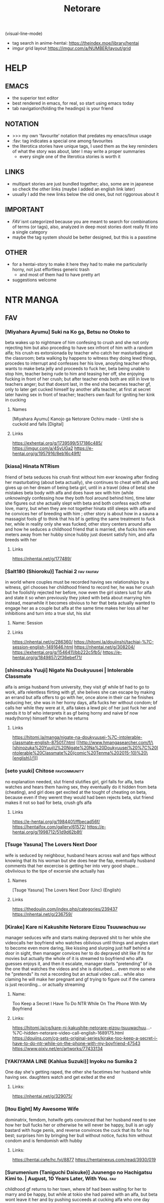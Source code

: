 #+TITLE: Netorare
(visual-line-mode)
- tag search in anime-hentai: https://theindex.moe/library/hentai
- imgur grid layout https://imgur.com/a/NUMBER/layout/grid
* HELP
** EMACS
- the superior text editor
- best rendered in emacs, for real, so start using emacs today
- tab navigation(folding the headings) is your friend
** NOTATION
- >>> my own 'favourite' notation that predates my emacs/linux usage
- :fav: tag indicates a special one among favourites
- the literotica stories have unique tags, I used them as the key reminders of what the story was about, later I may write a proper summaries
  - every single one of the literotica stories is worth it
** LINKS
- multipart stories are just bundled together; also, some are in japanese so check the other links (maybe I added an english link later)
- usually I add the new links below the old ones, but not riggorous about it
** IMPORTANT
- [[FAV]] isnt categorized because you are meant to search for combinations of terms (or tags), also, analyzed in deep most stories dont really fit into a single category
- maybe the tag system should be better designed, but this is a passtime
** OTHER
- for a hentai-story to make it here they had to make me particularily horny, not just effortless generic trash
  - and most of them had to have pretty art
- suggestions welcome
* NTR MANGA
** FAV
*** [Miyahara Ayumu] Suki na Ko ga, Betsu no Otoko to
beta wakes up to nightmare of him confesing to crush and she not only rejecting him but also proceding to have sex infront of him with a random alfa; his crush es extorsionada by teacher who catch her masturbating at the classroom; beta walking by happens to witness they doing lewd things, procedes to interrupt  and  confesses her his love, anoyting teacher who wants to make beta jelly and proceeds to fuck her, beta being unable to stop him, teacher being rude to him and teasing her off, she enjoying fucking in front of her crush; but after teacher ends both are still in love to teachers anger; but that doesnt last, in the end she becames teacher gf, only to later get cucked himself by another alfa teacher, at first at secret later having sex in front of teacher; teachers own fault for igniting her kink in cucking
**** Names
[Miyahara Ayumu] Kanojo ga Netorare Ochiru made - Until she is cuckold and falls [Digital]
**** Links
https://exhentai.org/g/1739599/517186c485/
https://imgur.com/a/4SyUGa2
https://e-hentai.org/g/1957916/8eb16c49ff/
*** [kiasa] Hinata NTRism
friend of beta seduces his crush first without him ever knowing after finding her masturbating (about beta actually), she continues to cheat with alfa and gives up on her dream of being beta girl, until in a travel (idea of beta) she mistakes beta body with alfa and does have sex with him (while unknowingly confessing how they both fool around behind him), time later she figures out she actually slept with beta and both confess each other love, marry, but when they are not together hinata still sleeps with alfa and he convices her of breeding with him ; other story is about how in a sauna a massagist fools gf to think that his bf is getting the same treatment to fuck her, while in reality only she was fucked; other story centers around alfa and how he seduces a childhood friend that is married, she fucks him even meters away from her hubby since hubby just doesnt satisfy him, and alfa breeds with her
**** Links
https://nhentai.net/g/177489/
*** [Salt180 (Shioroku)] Tachiai 2 :fav:favfav:
in world where couples must be recorded having sex relationships by a witness, girl chooses her childhood friend to record her, he was her crush but he foolishly rejected her before, now even the girl sisters lust for alfa and state it so when previously they joked with beta about marrying him instead, meanwhile it becomes obvious to her that beta actually wanted to engage her as a couple but alfa at the same time makes her loss all her inhibitions and turn into a true slut, his slut
**** Name: Session
**** Links
https://nhentai.net/g/286360/
https://hitomi.la/doujinshi/tachiai-%7C-session-english-1491646.html
https://nhentai.net/g/308204/
https://exhentai.org/g/1546411/bb222c5fb5/
https://e-hentai.org/g/1849857/2f36ebef71/
*** [shinozuka Yuuji] Nigate Na Doukyuusei | Intolerable Classmate
alfa is amiga husband from university, they visit gf while bf had to go to work, alfa relentless flirting with gf, she belives she can escape by making an errand but alfa offers to go with her, once alone in their car he finishes seducing her, she was in her horny days, alfa fucks her without condom; bf calls her while they were at it, alfa takes a lewd pic of her just fuck her and sends it to bf who interprets it as gf being horny and naive bf now ready(horny) himself for when he returns
**** Links
https://hitomi.la/manga/nigate-na-doukyuusei-%7C-intolerable-classmate-english-875017.html
[[http://www.hmangasearcher.com/f/\[shinozuka%20Yuuji\]%20Nigate%20Na%20Doukyuusei%20%7C%20Intolerable%20Classmate%20(comic%20Tenma%202015-10)%20\[english\]/1]]
*** [seto yuuki] Chitose :favcommunity:
no explanation needed, slut friend slutifies girl, girl falls for alfa, beta watches and hears them having sex, they eventually do it hidden from beta (cheating), and girl does get excited at the tought of cheating on beta, because even if they werent they would had been
rejects beta, slut friend makes it not so bad for beta, crush gfs alfa
**** Links
https://e-hentai.org/g/1984401/ffbecad56f/
https://hentaifox.com/gallery/61572/
https://e-hentai.org/g/1998712/51d9d62b8f/
*** [Tsuge Yasuna] The Lovers Next Door
wife is seduced by neighbour, husband hears across wall and faps without knowing that its his woman but she does hear the fap, eventually husband comments that her excercise is getting her into very good shape... obvlivious to the tipe of excersie she actually has
**** Names
[Tsuge Yasuna] The Lovers Next Door (Unc) (English)
**** Links
https://thedoujin.com/index.php/categories/239437
https://nhentai.net/g/236759/
*** [Kirake] Kare ni Kakushite Netorare Eizou Tsuuwachuu :fav:
manager seduces wife and starts making depraved shit to her while she videocalls her boyfriend who watches oblivious until things and angles start to become even more daring, like kissing and slurping just half behind a door in sight, then manager convices her to do depraved shit like if its for movies but actually the whole of it is streamed to boyfriend who alfa guesses enjoys it, and then it escalate, manager starts "pretending" bf is the one that watches the videos and she is disturbed.... even more so whe he "pretends" its not a recording but an actual video call... while also claming he will make her pregnant and gf trying to figure out if the camera is just recording... or actually streaming
**** Name:
Too Keep a Secret I Have To Do NTR While On The Phone With My Boyfriend
**** Links:
https://hitomi.la/cg/kare-ni-kakushite-netorare-eizou-tsuuwachuu...-%7C-hidden-netorare-video-call-english-1689175.html
https://doujins.com/cg-sets-original-series/kirake-too-keep-a-secret-i-have-to-do-ntr-while-on-the-phone-with-my-boyfriend-47543
https://www.pixiv.net/en/artworks/77433134
*** [YAKIYAMA LINE (Kahlua Suzuki)] Inyoku no Sumika 2
One day she's getting raped, the other she facetimes her husband while having sex. daughters watch and get exited at the end
**** Links:
https://nhentai.net/g/329075/
*** [Itou Eight] My Awesome Wife
dominatrix, femdom, hotwife gets convinced that her husband need to see how her bull fucks her or otherwise he will never be happy, bull is an ugly bastard with huge penis, and reverse convinces the cuck that its for his best; surprises him by bringing her bull without notice,  fucks him without condom and is femdomish with hubby
**** Links:
https://hentai.cafe/hc.fyi/8877
https://hentainexus.com/read/3930/019
*** [Surumenium (Taniguchi Daisuke)] Juunengo no Hachigatsu Kimi to. | August, 10 Years Later, With You. :fav:
childhood gf returns to her town, where bf had been waiting for her to marry and be happy, but while at tokio she had paired with an alfa, but beta wont leave it her and by pushing succeeds at cucking alfa who one day returns to see her just fucked
**** LInks:
https://nhentai.net/g/325479/
*** [tengohambre (Sueyuu)] Tsuma Omoi, Netorase Kanketsuhen | Steal My Wife Feelings :fav:
gf has an incurable condition (disease), death entity makes him a deal, if he makes gf have sex with other men without confessing the nature of this deal the disease will eventually dissapear (she will be healed), bf accepts to save her, he lies to his gf and says he likes that stuff(for her to sleep with other men) claiming to want to live those things together before she dies, she accepts, they choose her nephew, bf is always suffering with this while pretending to like it, later bf himself has an accident and while in hospital she keeps sending him content with other more alfa man, bf heals and gf does too; thankfully for him once healed she herself says that she rather go back as things were before, and they are happy
**** Links:
https://nhentai.net/g/298135/
https://nhentai.net/g/317046/
*** [yuuhoku] Boku no Tame ni Kanojo ga Asedaku Uwaki Sex Shimakuru Hanashi :fav:favfav:color:
alfa friend of beta gropes gf, gf is dominant towards bf and suggestes that he should stop his friend, while interrogating him she realizes that bf gets excited by it, while they are at it she confesses that some time before she and and alfa used to make out, and asks him if he would want her to have sex with him, bf ends up accepting as long as it was fucking only, but he learns later that they did make out again, and that she gave alfa a blowjob, a week later beta finds out that they kept it going with cheating sex but beta bf likes it and she starts sending him photos(pics); she starts prefering to have sex with alfa to spending time with beta; when their anniversary comes she sends bf a raw sex video to make him happy, its there when bf tries to stop their relationship but they insetad make him watch it live (without taking part) and also accepting to alfa being the one who gets to get her pregnant
**** Names
[Yuuhoku.] [Netorase] Boku no Tame ni Kanojo ga Asedaku Uwaki Sex Shimakuru Hanashi [English] & ::
**** Links:
https://hitomi.la/cg/boku-no-tame-ni-kanojo-ga-asedaku-uwaki-sex-shimakuru-hanashi--english--&-english-1720150.html
https://hentai2read.com/boku_no_tame_ni_kanojo_ga_asedaku_uwaki_sex_shimakuru_hanashi/
*** [OTOREKO (Toilet Komoru)] Hitozuma Netori Surprise ~Danna no Me no Mae de Chitsunai Shasei
couple convinces gf of preparing a surprice to her bf where the alfa would pretend to be fucking her when the bf returns home, the problem is that behind the sheets alfa actuall starts fucking her fooling his own gf of it being an act; when bf arrives and witnesses the whole thing alfa-gf saves it by jumping to surprice him, keep the prank act going and naive bf believes her, but she herself isnt certain
**** Links
https://nhentai.net/g/275919/
*** [Royal Bitch (haruhisky)] Ane wa Oyaji ni Dakareteru | My Sister Sleeps With My Dad :fav:favfav:
step father of two orphaned children seduces the sister, who had a crush on her brother (and was ready to act) so as father decided to fix her, brother just starts to notice a lot of liberalism on their relationship until one day she blatantly states that they are having sex, and invites him to watch from the closet under fathers command, he finds later that both know and after that they just start having sex in front of him and sending him videos and pics for him to fap (the sister thinks she is making him a favour) now she lets him see her lewd body and even gifts him her used underwear, brother obviously starts to see her sister as a woman and get jealous; the couple decides to get marry, breed and that day they make the brother record
**** Links
https://nhentai.net/g/319435/
https://nhentai.net/g/329745/
*** [Blitzkrieg (Denchi)] Hajimete no Netorare Maso-ka Choukyou :fav:
alfa turns gf into nymphomaniac; beta pretend to not be virgin and gets to date her, she discovers that he was virgin and gets the kinky idea of keeping him that way, she is a sadist, and also keeps having sex with alfa who introduces her to the concept and convinces her of making him a cuckold; now she wont allow bf to see her nude, teases him, masturbates and eventually gets him into chastity, all while being femdom but loving to him; beta one day returns finding them having sex in the shower he hides below the bed, another day she invites a couple only for the three of them end up having a threesome and him denied and humilliated, afterwards she feeds him cum and they get him to fuck a sex doll out of horniness while they all laugh, humilliation; (she got corrupted and became a slut, alfa finds amusement in making her cuck a virgin); ring-condom falls to the floor, gf could have found it
**** Links
https://hentai2read.com/hajimete_no_netorare_masoka_choukyou/
https://nhentai.net/g/353738/
*** [Perosikos (Houhokekiyo)] Koibito Kankei ni Atta Russia-jin Imouto ga Netorareta
russian gf is extorted by her father member of mafia to have relationships with bad men until she returns with him, she does eventually
**** Links
https://exhentai.org/g/1435455/ccb6687675/
*** [Type-G (Ishigaki Takashi)] Netorareta JoshiMane ~Migite no Daida wa Ace no Kanojo :fav:
while doing sports(beisbol) bf accidenally hurts alfa without intending and leaves alfa unable to leave home for a while, gf feels bad for him and start going with alfa until he recovers, but alfa starts taking advantage of her and starts seducing her, makes her wash up her body and later touch her, meanwhile she keeps up a healthy kiss only relationship with her bf, at the end she keeps going with alfa even when he is alright already and misses on going to very important bf match (which he loses)
**** NAMES
[Type-G (Ishigaki Takashi)] Netorareta JoshiMane ~Migite no Daida wa Ace no Kanojo~
**** Links
https://exhentai.org/g/1468475/c596f24294/
https://imhentai.xxx/gallery/400852/
*** [Shikishiro Konomi] Netoraserare :favcommunity:
bf with cuck fetish cant control himself until he convinces gf of cucking him, she does with several until she focuses on neighbour who intends to turn her into a woman, he fails but beta world is torn appart, they break up until some time later when they join again but she will not stop cucking him now
**** Links
https://hentai2read.com/netoraserare/
https://nhentai.net/g/193306/
https://exhentai.org/g/1055282/27f6bf29c4/
*** [Dorichin Koubou] Ore-tachi no Netori Netorase Swapping Seikatsu2!
gf of alfa ends up with beta and gf of beta ends up with alfa
**** Links
https://exhentai.org/g/1390847/12669be297/
*** [Aka Seiruckcyuu] Tsukushi Tsuma no NTR Jijou | My Wifes NTR Circumstances :fav:
cheating wife finds out husband knows, she does love him so she becomes concerned that he does nothing to stop her cheating, until she finds that he actually enjoys it because he secretly records her, so she starts being obvious about it openly teasing her affairs
**** Names
[Aka Seiryuu] Tsukushi Tsuma no NTR Jijou | My Wifes NTR Circumstances (COMIC ExE 17) [English] [Netorare Nation] [Digital]
**** Links
https://hentai2read.com/my_wifes_ntr_circumstances/
https://exhentai.org/g/1476716/3027701fb8/
https://hitomi.la/manga/tsukushi-tsuma-no-ntr-jijou--%7C--las-circunstancias-del-enga%C3%B1o-de-mi-esposa-espa%C3%B1ol-1484630.html
https://www.luscious.net/albums/my_wifes_ntr_circumstances_e_350516/
*** (C91) [Arakureta Monotachi (Arakure)] Tsuma to Charao ga Kieta NTR Bedroom :fav:
beta makes the mistake of inviting his boss-son to have a dinner at this house, alfa brings alone a bodyguard(two coworkers); at the place he leaves the bodyguard to entertain the beta when she leads the girl to his bed, after that everything goes back to normal and beta hopes it was just a nightmare but behind his back his girl starts meeting with alfa and ultimately breeds (impregnates) with him
involuntary, forced to watch it happen, and later she keeps cheating
**** Link
https://nhentai.net/g/192060/
https://hitomi.la/doujinshi/tsuma-to-charao-ga-kieta-ntr-bedroom-+-kahitsu-ban-%7C-mi-esposa-y-un-playboy-dentro-del-dormitorio-del-netorare-+-kahitsu-ban-espa%C3%B1ol-1125638.html
*** TERASU
**** [Terasu MC] Kokujin no Tenkousei NTR ru - Complete [English] [Colorized] [Decensored] [NORDICIZED] :fav:
girlfriend, sister, mother; they all fall pray to alfa when they try to stop him bullying beta; who then proceeds to slutify them and secretly humilliate beta
***** Name
[Terasu MC] Kokujin no Tenkousei ni Haha o NTR-ru
[Terasu MC] Kurojin Tenkousei ni NTRru
Kokujin no Tenkousei NTR ru Chapters 1-6 part 1 Plus Bonus chapter: Stolen Mother’s Breasts
***** Link
https://nhentai.net/g/329086/
https://nhentai.net/g/364365/
https://hitomi.la/doujinshi/kokujin-no-tenkousei-ntr-ru-chapters-1-6-part-1-plus-bonus-chapter:-stolen-mother%E2%80%99s-breasts-english-396431-2171966.html#1
**** [Terasu Mc] LOOK LIKE
alfa(boss, president) unveils to son that he has been helping his parents with cuckolding, and that it is the reason that (happily) lured their dad away, makes him watch videos of it, then makes it watch it live, when mom sees his son fapping to the spectacle she sees her hubby reflected in their son and got aroused; never brought it up again, son feels cucked by their new impregnated brother
***** Link
https://hitomi.la/doujinshi/look-like-english-388099-2114382.html#1
**** [Terasu MC] Twintail Girl Netorase Omake :fav:
cuck convinces his girl of sleeping with alfa
***** Link
https://nhentai.net/g/333024/
**** [Terasu MC] Netorase no Matsuro
cuck convinces gf of providing him netorase material, she picks a sensei as alfa and does so for six months, obvlivious to beta he is planning to steal her and also they do not abide to the rules beta tryied to make gf enforce, althou gf is still sensible able pretending to do so while taking photos; at the same time, alfa has convinced gf of basically denying him, and only making him cum by sucking his balls while he is pointing to the toilet (so his semen goes down the flush, but beta doesnt get this), she also fucks others and teases bf that he is going to stop using condoms
***** Links
https://exhentai.org/g/1624222/169b726cdb/
https://nhentai.net/g/325429/
https://nhentai.net/g/310830/
**** [Doushia (Terasu mc)] Netorare Ibe Kiba Shizuka | The Netorare of Kiba Shizuka (Jikkyou Powerful Pro Yakyuu) [English] {Hentaku!} [Digital]
gf reencounters alfa who blackmails(and gropes) her in front of her bf (in secret) into giving in one last time or alfa will show their sex videos to bf, she later tries to have sex with beta but he chickens out so she does go to alfa to finish their everything, but alfa gets her hooked into keeping the sex until bf mans up to sex (which never happens)
***** Links
https://e-hentai.org/g/1502083/3f15eb62b7/
**** [Terasu MC] Takagi-san & Oji-san to Shoubu (Karakai Jouzu no Takagi-san)
uncle uses takagi while she tells chilhood frind to trust her and not turn around, after getting fucked while resting on his back and moving over to his bed beta finally looks to find her indeed having sex
***** Links
   https://exhentai.org/g/1806551/58cc916856/
   https://nhentai.net/g/340913/
**** [Terasu MC] Otaku-kei One-chan NTR
loving sister decide to satisfy her little brother netorare fetish using herself
***** Links
https://hitomi.la/doujinshi/otaku-kei-one-chan-ntr-%ED%95%9C%EA%B5%AD%EC%96%B4-2074947.html#1
**** [Terasu MC] Higatera Nanatsu Zenpen | Higatera Nanatsu Kouhen
beta has childhood friend that in just few months from knowing alfa (a plaboy tier model fuckboy) falls for him, alfa proceeds to sell beta lewd (and letter sex) photos of hers (it all started with a photoshoot sesion), beta is unable to resist and ends up paying and paying for them; she still her cute friend as if nothing is happening so at some point beta tries to take a photo of her in her swimsuit to have a miniscule (in comparision) share of the fun, what beta didnt know is that alfa had forbidden her of letting anyone else take photos of her, and she does deny him beta later learning of her instructions; beta wises up and for a moment tries to inform alfa he wont be buying anymore but then alfa offers to sell them to him at a huge discount in exchange of leaving a girl who beta often hanges with alone for a month (a girl who happens to be betas sister), beta thinks his sister dislike alfa bullies enough and takes the deal
***** Links
   https://hitomi.la/doujinshi/higatera-nanatsu-zenpen-english-1795980.html
**** [Terasu MC] FGO BAD END (Fate/Grand Order) [English][Netorare Nation]
Chaldea is defated, master is enslaved by amputation and his semen is recoleted to fuel chaldera, mash is brainwashed and she is the one that brainwashes mc former friends into serving alfa too
***** Links
https://nhentai.net/g/352357/
**** [Terasu MC] 他姉妹でハーレム作ってる男にNTRる四葉 (五等分の花嫁) [Chinese] [無邪気漢化組]
quintillizas(quintuplets) having sex with some bull who turns out isnt futarou
***** Links
https://nhentai.net/g/401425/
**** FATE SERIES, MASH
***** [Terasu MC] Medb no Otoko ni Kizuna Saidai Made Ageta Jeanne D'Arc wo Netorareru Ero Manga (Fate/Grand Order) [English]
alter was being to much of a prude so beta(master) asked amiga for help to sex her, turns out she has been having sex already, and that amiga was the culprit: alter intended to have sex with beta but amiga convinced her to seek better
****** Links
https://e-hentai.org/g/2258134/77bb50b35d/
***** [(Terasu MC)]Mizugi Musashi ni Mitsugi Ga Sareta Ue ni Kokujin de Kachin po NTR Dōga de Meivu ni chin po shiba kareru manga
same deal but with musashi miyamoto, she was flirting with master just when amiga introduced her to blacked sex, musashi turns down master wimpy advances due to that, and amiga masturbates master while watching a video of musashi cucking him (getting blacked)
****** Links
https://nhentai.net/g/417828/
https://e-hentai.org/g/2318133/7ee0564a09/
**** [Terasu MC] 4P Off-Pako Report (Sono Bisque Doll wa Koi o Suru) [Chinese] [無邪気漢化組]
marin cucks goyo
***** Links
https://e-hentai.org/g/2294628/b3222bc257/
**** [Doushia (Terasu MC)] Cosplayer Kanojo NTR Manga
shy cosplayer gets motivated into taking it seriously by her nerdish cute bf, and she does become famous thanks to her manager, and thatts because he makes her be increasingly slutty, they fuck around, and bf never figures it out; manager speaks with beta about manga and anime on the phone while he is fucking his gf
***** Links
https://hentai2read.com/cosplayer_kanojo_ntr_manga/
https://exhentai.org/g/1700800/df3851ee01/
**** [Terasu MC] Miku Omake (Gotoubun no Hanayome) [English] [MASCIAlla] [Decensored]
alfa steals miku and will make yotsuba divorse futaro
***** Links
https://e-hentai.org/g/1949495/e24cd25fcd/
https://nhentai.net/g/364803/
**** [Doushia (Terasu MC)] Boku no Netorase Seiheki ni Tsukiatte kureru Kanojo | A Girlfriend Who Plays Along with My Cuckold Fetish + Prequel [English] [Defan752 & Tekkamaki] [Digital] :favfav:fav:
bf comes clean with gf about his cuck fetish, at first she intends to do it only to show him it isnt nice but she actually enjoys it, meets alfa while at pandemy; months later bf gets her to do it again and she goes for it and is more unrestrained, went a bit overboard with the roleplay of her leaving bf for alfa, alfa accidentally cums in, also alfa starts thinking that he should take her for himself; next is unveiled that before becoming gf she fucked some alfa the very first days of collage, because beta was too shy to acompany her to a party, and that alfa grew up to became bf idol so she still decides to keep it for herself
***** Links
https://exhentai.org/g/2574017/204ed4d4eb/
https://e-hentai.org/g/2574564/ffad918e91/
**** [Terasu Mc] Kisekoi NTR [Korean] (sono bisque doll wa koi o suru | my dress-up darling)
marin becomes, fucks ugly bastard in the same outfits(cosplay) that gojo makes for her
***** NAMES
[Terasu MC] Kitagawa Marin NTR Mini Manga (10P) (Sono Bisque Doll wa Koi ni Suru)
***** Links
https://3hentai.net/d/559672
**** [Terasu MC] Fanbox
***** Links
   https://exhentai.org/g/1855865/52f19115e7/
   https://exhentai.org/g/1879294/aa72a30696/
   https://exhentai.org/g/1884248/e47d59827f/
   https://exhentai.org/g/1879389/6aad745000/
   https://exhentai.org/g/1886497/6f37b93cfc/
   https://nhentai.net/g/334547/
   https://exhentai.org/g/1950680/afba378327/
   https://exhentai.org/g/1968254/0b6556137c/?p=5
   https://hitomi.la/doujinshi/to-love-ru-matome-%E4%B8%AD%E6%96%87-1857921.html
   https://imhentai.xxx/gallery/750934/
   https://nhentai.net/g/457449/
*** [Riku no Kotoutei (Shayo)] Master wa Watashi ga Inakya Dame nan dakara | Master is Hopeless If I’m Not With Him (Fate/Grand Order) [English] [Coffedrug] [Digital] :fav:art:
jean is invited-lured by alter to have sex with master, they have a threesome, at end mash finds them
**** Links
https://nhentai.net/g/389967/
*** [Haruharudo] Charao ni Netorare :fav:
gf is taken first by alfa despite she wanting to be beta girl, they meet in private so beta doesnt know, but one day beta does see them (and he ends up discovering the fact he got excited by it despite suffering deeply for it), gf eventually does become the girl of beta, but despite her best efforts alfa keeps fucking her behind betas back (and increasingly degenerate things like fucking in public in the school), all because beta just cant fuck her like alfa and alfa big dick, she starts lying to him and cutting her dates short so she could go back to fucking alfa, until he just takes her completely and informs beta
**** Links
https://nhentai.net/g/313733/
https://nhentai.net/g/281107/
https://e-hentai.org/g/2328105/d106315ae9/
*** [Tanaka Aji] Unsweet Netorare Ochita Onna-tachi
teacher with a crush on beta ends up being the slut of his bully, to the point that he even fingers him in front of him, and fucks her while beta is outside the classroom hearing
**** Links
https://nhentai.net/g/83632/
*** [Hana Hook] Elite Oyako no M Buta Netorare Tenraku Jinsei Epilogue Oyako-hen :fav:
dad manages to escape from bull that had mentally broken his wife and turned her into his sex slave, but its not enough since hiw own wife calls him and reintroduces him into their life, aparently their sex was that good, so, with her treatening to leave him and alfa manipulating her to bed their daughter, eventually both end up becoming the sex slaves of alfa, for a while everything seemed 'fine' when alfa was not around, even when alfa was degenerating them a bit more each time they bed her, even dad was affected to the point that he brokes and fucks her daughter out of pure hornyness, but eventually they both decide to breed with alfa and there is no more place for dad there, he ends up beeing homeless
**** Links
https://hentai2read.com/hahaoya_shikkaku/
*** [Sekine Hajime]Ai no Aru Sex de Gal o Netoru Hanashi
beta extors alfa girl to go out with him (he found them having sex in the school), but after being a gentlmean the girl decides to become his girl for real
**** Links
https://imgur.com/a/xlqap28
*** [NT Labo (NT Robo)] Aisai, Doui no Ue, Netorare :fav:
beta has financial problems so he asks his alfa friend for help, he does so but on the condition that he can fuck his wife, and since the situation does not improve he takes the offer again, only that now he fucks her with beta and their son at the house; now she goes on dates with him where she gets fucked in the middle of the street at night, or at the halls of alfa apartment; beta now likes it so much that convinced her to fuck have a gangbang: he is going to spend a week away to let her get fucked by alfa and his friends (and their son will stay with his grandpas) while all gets recorded for beta to enjoy it later, one day their son comes by surprise back and sees his mom get gangbanged and pee-ed on (however since he is a kid he believed their its-a-massage bullshit), another day they gangbang her with the door of her house open with her just there; she does enjoy it so much that when the time comes for hubby to come back she chooses to leave with the pack for another day (ended up being three); wife stops having sex alfa (or any other) and informs hubby, what she didnt know is that her new bf(alfa) shares photos and screenshots of their relationship with beta, who knows that she basically is cheating with him now; once he follows them and he gets to see them fuck in public, she nude and with strangers walking by, and also licking an streetpost full of dog urine because alfa asked her to do so; however alfa has a sense of decency and gives beta an opt out, that beta declines; so they have a meating where she finds that her husband knows everything, where he asks alfa to continue to do fuck her, and gives her several options one of which was to get impregnated by alfa, which she chooses (so quickly and to his dismay), to give their son a sister (the pretext); she gives birth and years later they seem like a normal family to all but in private she continues fucking the alfa who got her pierced, changed her marrige ring to his, and also fucks her caresly in front of the children; all while beta can do nothing but to enjoy the show
**** NAME
[NTRobo] Cucked With My Consent: The Moriguchi Family
***** Links
https://koushoku.org/archive/7281/cucked-with-my-consent-the-moriguchi-family
**** Links
https://exhentai.org/g/1267500/88edd9e83c/
https://hentai2read.com/aisai_doui_no_ue_netorare/
https://nhentai.net/g/254765/
https://nhentai.net/g/261648/
https://nhentai.net/g/362389/
*** [Hari Poteto] Kouman Tsuma ga Netorarete -Charao no Kyokon ni Ochita Pride :fav:
beta boss ends up being the alfa that bed his wife in collage, so when beta invites him to his house alfa takes advantage of the situation once beta is drunk to bed her again, after that he keeps doing it, slowly reawakening the slut in her; hubby does find out but becomes aroused by that, and also recognizes that he is not man enough to satisfy her and that she was in another league, so he does nothing to stop them; alfa ends up breeding her
**** Links
https://nhentai.net/g/278953/
*** MAGURO COFFEE
**** [Maguro Coffee (Aburi Salmon Maru)] Konya, Otto no Joushi ni Dakare ni Ikimasu... | Tonight, I will service my Husband's Boss :fav:
alfa, gf and hubby work in the same place, alfa used to harass her as with all the others but she never bend in, however the daughter gets sick and in the worst context and alfa threatens to fire her hubby if she doesnt sleep with him, so in the night she goes to fullfill the act, much to her disgrace alfa actually streams that to her hubby to whose eyes it seem like if she has been cheating all along (and a slut too)... not knowing that she is doing it for their daugher; that said, her defenses do break and she starts to enjoy alfa raw sex, kisses, and even compares his dick and fucking with her hubby (and he hears it all)
***** Links
https://nhentai.net/g/276347/
https://hitomi.la/doujinshi/tonight-i-will-service-my-husband-s-boss-english-1937963.html
**** [Maguro Coffee (Aburi Salmon Maru)] Kumo no Su ni Torawareta Ore no Kanojo-tachi :fav:art:
    >Kyosuke and his twin sisters, Ami and Satomi, become a family with no blood ties due to the remarriage of their parents. The three become fast friends due to their close age.
    >Then one day, Kyosuke took a flyer for a low-cost VR cafe where he could experience the full-dive technology of VR. Kyosuke plans to have virtual sex with Ami and Satomi there.
    >at the end the truth is only unveiled to Kyosuke, the sisters think it was him who they had sex with
***** Links
https://e-hentai.org/g/2398225/b336a4022e/
**** [Maguro Coffee (Aburi Salmon Maru)] Ichiya Kagiri no Ayamachi | One Night's Mistake :fav:
in a school trip to winter, beta is wary of alfa but girls calms him down, "he is not my type"; alfa takes girl to shop something but manipulates the situation to get lost in a random hut for them to stay the night, its cold so he proposes to get nude and share the heat, and after that he forces his way into fucking her; after it stops snowing they get together with the group; six months after alfa sends her a video of what they did and she goes looking for an explanation... to a hotel, alfa knows and convices her that he actually went to repeat the act and after some warming up she does agree, they fuck savage and at some point bf calls her and she hangs up, from there on they fuck regularily and sideline bf until they decide to give beta a baby
***** Links
https://nhentai.net/g/313454/
https://nhentai.net/g/317567/
**** [Maguro Coffee (Aburi Salmon Maru)] Swapping Koushuu :fav:
beta gets convinced by a friend that maybe swinging is the solution to him not fully pleasing his wife, so the couple decides to give it a shot; the day in question alfas woman basically baits beta while alfa does take full advantage of his wife; the woman herself never actually allows beta to get inside her (not that beta really pushed for it, beta was wholly focused into seeing his girl descend into a depraved slut); alfa secretly gets wife phonenumber so he and his woman are going to keep having fun
***** Links
https://nhentai.net/g/364720/
https://nhentai.net/g/371959/
*** [Haitoku Sensei] Netorare Mousou Syndrome ~Zenpen~ | Netorare Delusion Syndrome :fav:favfav:
bf has a delusion sindrome where he imagines his girl having affairs and sexual contact with other males in front of him, but they are that, delusions; they invite a friend of them to have a dinner and he goes to buy some things but in the mean time he called her to ask something and after that he suspects they were fucking, when he returns she had taken a bath but otherwise seemed like a normal situation so he thinks it had been another delusion and he gets drunk... but when he awakens he gets to see the both of them fuck for real; the wife actually trying to slow alfa progress so her hubby could save her but she notices him doing nothing so she surrenders. the next day beta thinks it was a dream all along but the wife intentionally points that she and alfa had been in the bed
**** Links
https://nhentai.net/g/187793/
https://nhentai.net/g/210210/54/
https://exhentai.org/g/1026959/1c86aa4af7/
https://exhentai.org/g/1123161/7160d65ad7/
https://nhentai.net/g/187793/
https://nhentai.net/g/210210/
*** [Garakuta Shoujo (Miito Shido)] Hitozuma Hisako no Choukyou Netorare Seikatsu ~Katsute Tsuma o Kegashita Otoko-tachi ga Futatabi Kanojo no Karada o Kuruwaseru
mom is raped by owner and impregnated, time later that daughter becomes beta girl, but at the same time she is deceived by girl into becoming a slut and prostitute, that ends when the couple drops from  school; whoever they are reintroduced to that world when mom and owner reunite and owner extorts mom (with a video of her daughter being a slut) into becoming his slave once again, and with mom as slave he advances for her (and his) daughter sharing her with his son and his friends, tearing apart her relationship, claming both to breed
**** Links
https://exhentai.org/g/1747670/99908ce034/
https://e-hentai.org/g/1546192/edb7bc0360/?p=1
*** [Sanagi Torajirou] Aheochi ❤ 3byou mae | Ecstasy at 3 Seconds :fav:
new couple in the neighbourhood, the girl gets extorted with evidence of her dark past by a neighbour, a former classmate of her who has a video of her being the collage slut, he extorts her all into fucking while "befrinding" her hubby, slowly breaking her mind: they fuck in their bedroom, then from the balcony when hubby is arriving, in the middle of the plaza for everyone to see (sort of desguised), when she is speaking with her hubby throught the phone, behind the kitchen while the husband is watching tv: seeing that porn video depicting her in the public square/park (plaza) (alfa maquination); alfa cums in her cup so she has to drink his semen in front of her hubby watching, and after he falls drunk alfa dresses her like a bunny and fucks her like a slut above him; she rationalizes than to breed with alfa is ok since her hubby wanted a baby, and for every cumming alfa gets a rent free month in their house (everybody wins...)
**** Links
https://nhentai.net/g/111084/
https://hitomi.la/manga/aheochi-%E2%9D%A4-3byou-mae-%7C-ecstasy-at-3-seconds-english-1511809.html
*** [Yamakumo] Closet :fav:favfav:
friend of girl asks her help since some bully(alfa friend) has been harasing her (it was all a lie, the friend was lying to still get to be fucked), so girl goes to confront him but alfa instead proposes to help her, and he does, girl tells her bully is no more a problem; so girl goes to alfa to thank him and he deceives her with drugs into believing that he promised him his first in exchange, but instead of fucking her he fingers, baths with, makes her blowjob him (infront of her beta) before fucking her for first time, her mom actually sees her changing and lewd but thinks its because of beta, girl gets so horny that eventually she asks alfa to fuck her for real; alfa insists to her that she is a pervert hidden in the closet. one day mom tells beta to wait her in her rooom while she leaves (thinking he is the one pleausuring his daughter) but he ends up hidding in the closet when he notices alfa arrived with her, and also sees him fuck her. alfa figures that out so he proposes beta to wait in the closet and witness it itself, then alfa makes girl confess to an imaginary beta that she is a slut that enjoys loveless sex with alfa, and fucks him saying slut things... only to find that beta has been in the closet all along, shocked by that she proceeds to fuck alfa no fucks given, she doesnt care about beta anymore and goes full slut mode for a while, mom finally finds out that beta is not the guy. But by chance they find themselves togheter once more and they confess their mutual love, and get togheter as couple sidelining alfa, for a while, until the slut can resist no more and they arrange to fuck while calling beta for him to hear, but she reasuring that she loves him. meanwhile mom tried to stop alfa from fucking her daughter after finding he is a fuckboy, but it backfires since alfa find out she is cheating on her hubby and assures her that if she fucks him she will leave her daughter, mom as mother accepts and endures believing beta and daughter are back togheter and rationalizing her own sluttiness, obvlivious to the fact that her daugher fell pray again; seduces mom too,
**** Names
[Yamakumo] Closet ~Haha no Negai~ | Closet ~Mother's Wish~
**** Links
https://nhentai.net/g/188186/
https://nhentai.net/g/188067/2/
https://nhentai.net/g/229904/
https://nhentai.net/g/254716/
http://www.poringa.net/posts/hentai/3219735/Closet-2---Su-conclusion.html
*** [Yamakumo] atarasii oneesan :fav:
pefect distant girl comes to live with beta because of school, she actually fells in love with him but she stops her becuase they are family (and its immoral), well, betas friend alfa however takes what he wants, and what precious couple they could have been they will be no more, leaving her with someone that doesnt trully love and him with regret
**** Links
https://nhentai.net/g/299591/
*** [Surumenium (Taniguchi Daisuke)] Kimi no Namida no Riyuu o Ore wa Mada Shiranai :fav:
futbol dreamer and nerdish girl are a perfect happy couple, but beta makes his goal to defeat alfa (a fuckboy that parades his conquests), and the girl decides to give him room to do so so, a mistake to not tell him her troubles and him to not notice because alfa takes advantage of the situation to console her, seduce her and fuck her, she ends her relationship with beta on they fly: go play futbol
**** Links
https://nhentai.net/g/289248/
https://hitomi.la/doujinshi/kimi-no-namida-no-riyuu-o-ore-wa-mada-shiranai.-english-1507279.html
*** [Surumenium (Taniguchi Daisuke)] Shuugaku Ryokou x Ou-sama Game | School Trip x King Game
beta and alfa are invited by crush(childhood friend) and amiga to stay the night together during a school trip at their room, but beta ends up with girl and crush with alfa (beta could have prevented this), alfa fucks her raw and beta fucks her with condom
**** Links
https://nhentai.net/g/329237/
https://hitomi.la/doujinshi/shuugaku-ryokou-x-ou-sama-game-|-school-trip-x-king-game-english-329237-1735397.html#1
*** [Katsura Airi] Karami Zakari :fav:hypnosis:brainwash:
beta, amiga and crush go to alfa house, amiga and alfa flirt and fuck in front of both, they invite them to take part alfa taking and fucking crush, amiga starts giving blowjob to beta who is just watching, alfa mom arrives and the fun finishes; it becomes a regular thing beta is slowly excluded, all summer it was just those two and alfa; a different random alfa invites them from a car to trip and at the end fucks them, from there on crush becomes full slut and random alfa invites his friends over; one day amiga finds beta and decides to have sex with him and there she finds that beta loved crush; days later he confesses to crush and she accepts but years later its obvious that while he works he cucks him with ubly bastards
**** Link
https://nhentai.net/g/253611/4/
https://nhentai.net/g/292550/
https://exhentai.org/g/1775684/059a10f61b/
https://exhentai.org/g/1778595/34f431568d/
https://nhentai.net/g/336370/
**** [Miike Kei] Katsura Airi
same story but slower, alfa friend got his way with both because beta pussied out everytime alfa taught him how to treat them (both girls were originally ok with beta)
***** Link
https://hitomi.la/manga/%E3%82%AB%E3%83%A9%E3%83%9F%E3%81%96%E3%81%8B%E3%82%8A-%E3%83%9C%E3%82%AF%E3%81%AE%E3%81%BB%E3%82%93%E3%81%A8%E3%81%A8%E5%90%9B%E3%81%AE%E5%98%98-%E7%AC%AC01%E5%B7%BB-%E6%97%A5%E6%9C%AC%E8%AA%9E-1922225.html
*** [Arai Kei]Boku ha kanojo no Namae mo Siranai(COMIC HOTMILK 2020-02)
beta and friend hang around, even when friend is getting fucked by alfas and bullies... in allies, in his bedroom, etc, beta gives no fucks
**** Links
https://nhentai.net/g/301521/
*** [Dramus] Hitorijime - first come first served :fav:fav:art:
neighbour childhood friend have a lot of memories together, they speak everyda through their windows, however crush keeps waiting for beta (althou a relatively cool guy) to make his move but he never does, one day beta does get to watch his crush get railed through her window, in the same moment alfa finds out she has never actually had anything with that guy; however beta does not despair and instead decides to finally ask her out, only for her to turn him down although confessing she had been waiting for him since always, but now she and her body belong to alfa; beta hopes to still be her friend but alfa will have non of that and gets her to accept that he will breed her; afterwards the friends speak window to window while alfa envious and increasingly suspisious of their "could have" relationship fingers her infront of him; he seduces her into pircing her belly for him until she does one day that she went out with his friend only to come back to alfa for a fuck and to show him her piercing; makes her take a picture of her piercing for beta while they fuck, but also feels threatened by beta, he suspects girl still likes him; but doesnt matter, since alfa gave her the love she needed she surrenders to him and trashes out all her memories with beta
**** Links
https://e-hentai.org/g/1753185/f09ea892d3/
https://e-hentai.org/g/1753187/8bf0bd5718/
https://nhentai.net/g/332196/
https://exhentai.org/g/1768822/8c0fbc9c08/
https://exhentai.org/g/1776107/55b0881c2d/
https://nhentai.net/g/335931/
https://nhentai.net/g/374918/
https://hentai2read.com/hitorijime_first_come_first_served/
*** [Dramus] Kanojo Ga Gaikoku Hito Ni Netorareru Manga :art:
girl accidentally cheats on bf with foreigner, she's ashamed of bf finding out so she starts distancing from him and eventually becomes the gf of foreginer
**** Links
https://www2.hentai2.net/kanojo-ga-gaikoku-hito-ni-netorareru-manga/
*** [Dramus] Dual Swap
after couple welcomes her, extrovert sister convinces her shy sibling of dying their hairs of each others colors and getting to enjoy each other partners: alfa lowlife vs beta hubby
**** Names
[ドラムス] 双子NTR漫画のサンプル
**** Links
https://www.pixiv.net/en/artworks/93045117
**** [Dramus] Dual Swap Kouhen
sister unveils the cheating truth to bf while fucking, meanwhile gf is surrendering herself to alfa sexual-superiority, sister verbally demeans bf and goes to form a threesome with sister, they commit incest all while pleasing alfa
***** Links
https://hitomi.la/manga/dual-swap-kouhen-%E4%B8%AD%E6%96%87-374824-2021704.html#1
*** [Dramus] Maotoko-kei Heroine Kanotto-kei Onnaaruji-kaku | Adulterous heroine, malevolent woman [English]
amiga made childhood friend fall for her and made the mistake of showing beta(bf), beta takes her and makes her break with childhood friend
**** Links
https://e-hentai.org/g/2392291/23d05eac53/
*** [Tawara Hiryuu] Bijukujo to Yajuu
woman is tired of her husband being a workaholic so she decides to get a fuckbudy to compansate, but he fucks her so good that she quickly decides she want to "marry" him in a slut dress and all that, and become his  woman, he decides he will fuck her raw from now on and breed her
**** Links
https://nhentai.net/g/327824/
*** [DOZA Village (Dozamura)] Ore Shucchouchuu, Tsuma Netorarechuu
hubby sees his wife wandering around and being intercepted by some fuckboy, despite his certainty/hope that she will reject him instead alfa gets her from there to a coffee, and from there to a hotel, (thanks to a drug) and there they fuck; hubby didnt found the corage to stop them and instead remains in the room nextdoor hearing them fuck and faps, they arrange to keep meeting from there on
**** Links
https://nhentai.net/g/303664/
*** [DOZA Village (Dozamura)] Netorare Genki Mama :fav:
neighbour turns out to have a dark past with the wife, when young she was his slut, a mistake on her part: dating with compensation, but her first client was alfa, an ugly bastard that forced himself on her, they dated, and she fell in love with him and made depraved things for him, until one day she drugged her for sex, an awesome experiance for her but she realiced she was a toy, not loved by him, and decided to stop seeing him; the family presented to him and the very next day alfa was already fucking him, extorted her by threatening to show his hubby their old sex tapes; ugly bastard btw has other slut when she is not around (which does excite her); hubby and son get to regularily hear the neighbour having sex with some slut, dont know its their girl; one day gf is oddly happy, alfa finds out hubby has just creampied in her ensuring a second child, and girl firls that she defeated him for once, but alfa enraged takes out the condom and uses his circuncisiced dick to suck out hubby sperma and then fills her with his own, those strong emotions coupled with him drugging her basically ensures her sex slave status; months later he even fucks her for all to see waving her family away, pregnant with alfa sperm
**** Links
https://nhentai.net/g/260216/
*** [DOZA Village (Dozamura)] Fanbox
**** Shinmai Mama-san NTR | New Mama NTR [English]
father cucks son
https://nhentai.net/g/308155/
**** Kakeochi | Elopement [English] [friggo] [Digital]
older couple teaches younger one about sex
https://nhentai.net/g/344224/
*** [Itou Eight] Hikkoshi no Aisatsu wa Shinchou ni... :fav:color:favfav:
couple moves to new appartment, when bf leaves for work she goes to introduce herself to neighbor who thinking she was the prostitute he was waiting for asks her why she isnt dress yet (as a whore) which makes her mad, while they are at it the actual prostitute arrives and the situation clears itself, as he isnt feeling in the mood pays for the cancelation price but now angry decides to fuck the annoyance woman in her place, forcibly kissing her and taking a picture to later extort her, she agrees to a blowjob but since alfa made her horny through masturbation alfa ends up taking the whole thing, the condoms run out so keeps fucking her raw; bf returns home before she does and he hears them fucking thorugh the wall never thinking it was her; next day after bf leaves she was already ready for a reluctant(in appearance) repeat
**** Links
https://nhentai.net/g/278843/
https://exhentai.org/g/1450061/6c75e3902e/
*** [Shinozuka Yuuji] Oyako no Omoi | A Mother's Love
beta bully pretends to be his friend in his mom eyes, she knows he had a bully tho; one day bully arrives under a fake name and pretends to seduce her, slowly makes her do degenerate things, until one day alfa makes beta return for him and his mom learn the truth, alfa keeps fucking her while beta and her are hopeless each behind a while just hearing, mom makes bully promise that if she keeps this going he will leave her son alone, its a self justification she already was enjoying it, bully just made her accept; time later bully brings over his friends to enjoy the mom
**** Name
Hajimete no Hitozuma [English] [Decensored]
**** Links
https://nhentai.net/g/239393/
https://hitomi.la/manga/oyako-no-omoi-%7C-a-mother-s-love--decensored--english-1255304.html
*** [Shinozuka Yuuji] Hajimete no Hitozuma [English] [Decensored]
son wants to present his gf to his father, who turns out has a past with her, she was his slut even when she was already the gf of his son (but he didnt knew that), they then agree in never telling beta that past, but dad still makes advances on her and she eventually accepts: it exites her to fuck next to a drunk beta; after that they go to the restrooom to have full sex, and there alfa convinces her of giving his sperma  chance at impregnating her; she accepts because its clear to her that beta-dad is much more of a man; the actual impregnation takes place next days morning in the kitchen, just moments before son awakens; son makes arrangements to live together with dad and gf doesnt mind at all
**** Names
[330-goushitsu (Shinozuka Yuuji)] Ore ga Mita Koto no Nai Kanojo
**** Links
https://nhentai.net/g/255874/
https://nhentai.net/g/340116/
**** [uyuu] Moto papa katsu aite to no himitsu no SEX ~ gifu kara no teishuku shiken ~(1 )
sameish story
***** Links
https://nhentai.net/g/415581/
*** CS-FC (Chimosaku)] Seijun Kanojo no Mesu Ochina Sentaku :fav:favfav:color:
girl with a crush gets seduced by an hypnothizer, she uses drugs and videos to break her mind even if she is in full love with her cursh, she is still capable of living diferent lifes as his gf and as alfas sex slave, but slowly those erode and if she had to chose she will definietly pick masters cock, beta proposes to her and she acceptes and are now engaged, in christmas however her insanity finally breaks, drugs his bf and proceds to humilliate him for not being man enough, for being pathetic and geting excited about seeing his girl with anotherman, a better man, the drugs will make him forget but she tells him that master will be the one to impregnate her; and from now on she carries her engament ring pierced in her vagina and also permanetly denies boyfriend
**** Links
https://nhentai.net/g/244786/
*** [Cyclone (Izumi, Reizei)] Midareuchi
couple since all life, she is a the school tenis champion; bf makes the mistake of telling her that he heard rummors about the problematic girl in her team, and the first thing that she does is go to the girls house to investigate; there she finds girl having sex with alfa, girl quickly plots to get vengance on her for always being the best and makes alfa fuck her, girl breaks gf resistance using a cream for horses that makes them horny  and then they take some hot pics of her enjoying it (to extort her); even more so: they go back with her to her boyfriend (alfa fingering her), to make up some pretext for the delay while actually playing with her mind (so that she doesnt tell him anything as is complicit); after that most days the three of them have a repeat of it, at first involuntarily but she starts to enjoy it; they tell the bf that they are having study lessons; at bf birthday they still steal her but they have a plan: they offer her freedom back if she defeats girl but while she is using a vibrator... she fails but they still give them a choice, spend the rest of that day with them and have a savage threesome or go back to her bf, she is so in heat by the whole thing that chooses the threesome; time later, bf starts to suspect things so he arranges to be part of one of the study lessons, girl being maninipulative as she is accepts, the purpose being: to make her cheat having her bf next door, and to steal the virginity of bf (she only gives him a blowjob) to make him lose his value: to drain him so that when he does have sex with gf later for first time he is a disapointment; to make them have sex was a trap so that their platonic relationship becomes nothing else than a sexual disapointment: to reduce her reality to either sex with them or with bf, so sex and nothing else; gf does realice that bf is just not enough and goes full cheating with alfa, drops the tenis club and girl becomes the best one; after that beta just sidelines them, the evil couple makes her engage in full orgies (with other people) and have lesbo sex, alfa has the privilege of fucking two beautiful girl regularily and gf goes full slut and actiely seeks them
**** Links
https://nhentai.net/g/297217/
https://nhentai.net/g/310390/
https://nhentai.net/g/367457/
*** [Izumi Reizei] Kare To Watashi To Tenchou No Shinya Kinmu :color:
gf ends up working at the same place than her bf, but bf does deliveries and she stays alone with the manager, who takes her virginity which she was saving for her bf, boss makes her go without panties while talking with the customers and later no bra either(commando mode), everyone can see her nippples, makes her take the night shift to be able to fuck her without any bother, and plays with her by leaving her in predicaments such as having to clean dripping semen without tissues; she starts enjoying her own pics where she is clearly enjoying it; one day she takes a day off to prepare a night dinner in her bf house but boss appears to take bf place instead because by leaving bf alone he had made the bf be sole responsable for the store, then fucks her on bf bed; when bf arrives she decides to fuck him out of spite and what should had been her salvation become nothing, she didn't feel anything, and next morning when she did with alfa  and swallowed his cum she realised she was his slut; now gf manipulates bf into giving her his free time and offloading work to him while she and alfa fuck; boss is jailed for six months for sexual harassment allegations, after he sexually convinces the 6 month deprived gf to conspire into that it was all consensual, and she drops the boyfriend to become full slut of alfa to help him pay the settlements for the charges, alfa is kind enough to give beta recordings as memories
**** Links
https://hentai2read.com/kare_to_watashi_to_tenchou_no_shinya_kinmu/
https://nhentai.net/g/301642/
https://hitomi.la/doujinshi/kare-to-watashi-to-tenchou-no-shinya-kinmu-3-+-afterword-english-1700382.html
*** [Ryuuta] Kindan no Hatemitsu | Forbidden Fruit Juice
dad starts living with couple, one day he takes advantage of wife yoga practice to fuck her, after that it could have ended there, but she threatens to speak about the thing with her bf so dad tryies to make up for it, follow her into the bathroom and tryies to suck away his semen from her pussy, first with mouth, then finguers, and then his dick; wife is increasingly uncapable of stoping him and much less when bf returns and is just outside the bathroom, talking about impregnation and starting a family and all that much to wifes dismay, all set for his father to take advantage of the situation; after it just becomes full cheating
**** Links
https://nhentai.net/g/234055/
*** [AMAM (Ame Arare)] Toshoshitsu No Kanojo ~Seiso Na Kimi Ga Ochiru Made~ :fav:
:PROPERTIES:
:ID:       b7fba639-55ba-4db0-a264-d7b8e7fd0a4a
:END:
in the library beta is about to ask girl in a date when they hear an accident, the janitor accidetally broke a flower bowl and the supervisor is now shitting on him, girl being nice decides to save his ass and claims that she herself has near broke some which relaxes the supervisor; the janitor however has find his target and invites her to his janitor room to thank her, there he drugs her, nakes her, pops her cherry (that was unintended), wake her and proceeds to fuck her (and her mouth), while she did get a grip of the situation, her body ended up enjoying the whole fuck session, and janitor records the whole thing to extort her; she ends up being his sex slave, whenever he needs it she quickly comes fucking even in the library, while subconsiously enjoying it she does asks him to free her and delete the tape, he comes to agree in exchange of doing some slut game for him: wearing lingerine below her clothing, wearing a vibrator in class, he will activate it whenever she is asked to do something; when the day ends before she can reach the janitor she finds her beta, who confeses his love and the excitement and the vibrator make her cum, she doesnt answer it and in fact opts to let the janitor take her away (steal her) from beta no explanation given; he refuses to follow through and instead fucks her again making she say contract shit under the treat of him telling everything to beta, he fucks her for the first time in her ass; afterwards he proposes her a new deal, she can date beta but they will keep their sex slave relationship; beta invites her to their first date, and when she was getting pretty alfa suddenly shows up and fucks her, the bf arrives to pick her up and hears her getting fucked through the interphone obvlivious to the fact, she has to bath again; in the middle of the date alfa calls upon her and as a good sex slave goes to the restroom where he fucks her again and this time there was no way to hide it, bf finds out and she finally tells him but beta decides to love her, under her desire they have sex but then the girl reaches the conclusion that only alfa can trully satisfy her and knowing there would be not go back again answer his call, and eventually he makes her strive away until one day where they were meant to go on a date she instead messages her getting fucked by the jannitor (under her idea), the night where she also got pregnant, and from there on she would become the jannitor loving housewife and beta ends up alone
**** Links
https://hentai2read.com/toshioshitsu_no_kanojo_seiso_na_kimi_ochiru_made/
https://exhentai.org/g/1724270/700e14c77e/
https://exhentai.org/g/1868867/36cd3a0c10/
https://nhentai.net/g/299071/
https://nhentai.net/g/325354/
https://nhentai.net/g/327421/
https://nhentai.net/g/351507/
https://hitomi.la/doujinshi/toshoshitsu-no-kanojo-4-english-1875308.html
https://nhentai.net/g/352563/
*** (Akihabara Chou Doujinsai) [OrangeMaru (YD)] Zettai Mash Sensen (Fate/Grand Order)
gilgamesh is fucking ishtar when mash and master arrive to uruk, he is aware of chaldea and their mission to save mankind but instead of helping he challenges them: if they win they get the grial if not she gets mash; and he wins, proceeds to fuck her in front of her master despite she pleading to go to a private place, and despite her denial she is enjoying it, gilgamesh decides to make her the mother of his child; senpai is dispatched and gilgamesh claims mash can go look for it but after he gets satisfied and impregnated, she has the intent to endure but its obvius she wont... or will take time
**** links
https://e-hentai.org/g/1712480/daba5b353a/
https://exhentai.org/g/1756537/0550c220b1/
https://exhentai.org/g/1713003/794cf48327/
*** [FAT] Tainou Yachin wa Karada Barai de ~Kichiku Ooya ni Netorareru Bijin Oyako~
hubby has an accident where he injures other people, its been a year and he is still in the hospital, furthermore his wife is struggling to pay the rents so she asks their landlords for a way out and he turns her into his sex slave; one day the daugher goes back and since she isnt doing anything to help her mom the landlord also decides to sex slave her, the wife is increasingly slutty to the point that first accepted to have sex while he was on the phone with the hubby, and later also videocalls him while doing so, he even gets to see how his daughter became adicted to the landlords cock; landlord starts to share them with the neighbourhood to the point that they became pregnant
**** Links
https://nhentai.net/g/239472/
*** [Mame] Double S Size :fav:
femdom, dominatrix, sex slave, the discipling of male students who break regulations falls upon the girls, this leads to a world were bdsm and masochism runs rampant; in school beta gets to know a femdom girl, the president, and falls in love with her but knows he needs to become a masochist to be with her, another girl accepts to help him but also tries to seduce while training him, he however sticks to his crush; they marry and have a happy masochist life, but he was always insatisfied in his need of masochism and eventually realices he needs to become a cuck, a concept that when learned makes the girl very interested; now, her family slave of all life who has a bigger dick gets all the action while beta is denied, permanently in chastity and even humilliated in public, but this turns out to be exactly what both needed, they will always love each other
**** Name Related
[Mame] Milk Crown
http://www.hmangasearcher.com/f/[mame]%20Milk%20Crown%20[english]/1
**** Links
https://nhentai.net/g/113276/
https://nhentai.net/g/113276/
*** [Chinchintei (chin)] Sekaiichi Kawaii Ore no Yome
sexy gf has cute relationship with beta, they go to a concert but bf has to leave, one of the performers then goes to keep her company, invites her for a dring and invites her to his home then seduces her, from there on gf goes on to cheat on gf, underneath her clothes she starts wearing in secret lewder ones, is readily available for alfa when he calls her over, and the idea of hidding something(the lewd clothes) to her bf excites her
**** Links
https://nhentai.net/g/312293/
https://hitomi.la/doujinshi/sekaiichi-kawaii-ore-no-yome-english-1713725.html#1
*** [Oneshot] Gasshuku Menkyo No Jittai ~Kanojo O Kaeta 14-Kakan
childhood friend and beta dont end going to the same school, he failed the exam; she decides to take a driving course trip in spring break and leaves, in the first night at the welcome party she meets alfa and after playing king game getting drunk and getting touch by him she gets pretty horny, he takes her to her bed and there he finally seduces her and takes her first time; he starts fucking her in risky situationsk, in front of her friend, and after he starts inviting others too; the driving teacher kengo friend gets to fuck her too, while driving, while others see; turns out the whole of the girls at the course were prey and she wasnt the only one, they have an orgy at their room at the end of the course, and there he convinces her of being his gf; next day she sends beta a photo of all the girls possing above the car, teasing him, idea of alfa; when she returns she never meets with beta again, however she does fuck alfa outside his house
**** Links
https://hentai2read.com/gasshuku_menkyo_no_jittai/
https://hitomi.la/cg/gasshuku-menkyo-no-jittai-~kanojo-o-kaeta-14-kakan~-english-1210051.html#1
*** [Crimson CROWN (Imazon)] Otouto no Koibito ga Mukashi Choukyou Shita Motokano datta
beta invites his gf to his house, there she discovers that her exboyfriend that used her as a toy is the brother of beta, alfa shows her a video of their sex and tells her to pretend to go home and instead go to her room, there he promises to delete it if she is his fuckbudy again for a month, she doesnt want beta to find out so she accepts and proceds to be fucked; alfa teases her about doing this nasty stuff with her bf and there he finds she hasnt done any of this with him, he fucks her raw; after the month he does delete the video but now extorts her with a compilation of all the thisn they did, the deal now is the whole summer; now he parades her in public, kisses her when beta is not watching, fucks her in the beach for all to see, and below the fireworks; he fulfills his promise, but at winter she realice she cant go on without being satisfied so they fuck like animals and afterwards while beta is sleeping she, being wet and just fucked proclaims next to him that she loves him but her body belongs to his brother
**** Links
https://nhentai.net/g/251338/
https://nhentai.net/g/252050/
*** Hitoi
**** (C94) [Hiiro no Kenkyuushitsu (Hitoi)] NeuTRal Actor [English] [555666777] :fav:favfav:
after figuring out that sex is becoming dull and boring bf with cuck tendencies speaks with her actress gf and asks her to sleep with other men, shocked she leaves; next day she sends him a video of she having sex with an alfa of his acting classes, doing it raw and having impregnation talk, gf suddently appears while he is faping to it, she proceds to have sex with him although she states that alfa now comands him to always use condom, and claims she will never be impregnated by him, degrading him; afterwards however she calms him and states that it was all an act, but that alfa wants to do it again; some time later alfa finds them wandering and proposes to repeat it: he is supposed to wait somewhere watching a stream about it but they make it seem like she is actually going to get gang raped and he decides to save her: she was not, it was all concentual (fake sex) but now that he is there they let him fuck her but with a condom, afterwards she humiliates him stating that he was waiting to finally fuck alfa dick raw, humilliating the bf, and claiming that her womb belongs to alfa now; alfa and friends leave and just when bf is cracking gf pretends it was all a play and that she doesnt think less of his semen, but its a lie; he asks her to stop, and she agrees, but time latter she streams him what would be the third time, and afterwards confesses its actually a lot more since after the first time she got hooked, and trying to fullfill his needs he asked alfa to help her get into the role, fucking a lot more times, and eventually her body belonged to him not being able to be with beta without thinking in cheating on him; she states that she does love him, but when it comes to sex, when it came to breeding, it will be with alfa, and beta ends up accepting it; they marry and she spends the honeymoon(vacation) with alfa, however she isnt allowed to bring anything, no condoms, and no pills; alfa will give him a baby and all because beta shared his cuck tendencies (gf goes straight to alfa ignoring beta-bf-husband)
***** Links
https://nhentai.net/g/245993/
**** [Hitoi] Enkou Kanojo to Kengakukai | Paid dates with my girlfriend prostitute side-by-side experience [English] [Digital]
she prostitutes, ugly bastard corrupts her, bf gets to see it in video, gf obeys alfa and brings bf over to watch, where bastard orders bf to go for a drink
***** Links
https://e-hentai.org/g/2187010/00e2a7f161/
https://e-hentai.org/g/2298112/ec466bd563/
*** [Tsurutsuru Ippai] Netora seteita tsuma ga hontouni netorareru made - I Asked My Wife To Cheat On Me But She Cheated For Real This Time
hubby makes wife do things with random alfas, she records and afterwards she shares it with her hubby while they fuck, they are trying to conceive so far no luck but they will try harder; at work a partner invited him for drinks and he gets drunk so he gets him to his house and there, being the lady womanizer he is and having beta told him their secret while he was drunk, he convinces the wife to do so, and they do fuck by the side of beta while he is sleeping, they decide to go to the room to not anoy beta; beta wakes up and goes looking for his wife to find her having sex with alfa, sort of recalling the events and its disturbed because the others were random alfas and now is personal, he doesnt let them see him he is just peaking until his wife discovers him and both invite him to come in, she sort of blowjob him until he cums (really fast) but afterward the sex is so intense that whe can no more, they decide to let hubby sleep by closing the curtain in their bedroom and fucking on the other bed; next day beta does need to work but alfa takes the work off, so he leaves them fuckin in his house, and they are kind enough to send him pics(photos); afterwards they keep fucking while hubby is on work, they start having public sex, one time some children saw them and they went on, and also sending hubby recordings and streams while he is working; one day he is sent in a work trip and while he is gone alfa arrives with the explicit goal of impregnating her, and she lets him, having sex without condom in her risky days;  they webchat hubby and he notices the lack of condom when is already too late, months later they keep fucking while she is in denial of the baby being alfas and alfa suggesting making another one
**** Links
https://th.hentai-img.com/story/tsurutsuru-ippai-netora-seteita-tsuma-ga-hontouni-netorareru-made--netorase-hen---/
https://hentai2read.com/i_asked_my_wife_to_cheat_on_me_but_she_cheated_for_real_this_time/
https://e-hentai.org/g/1382396/25470e4d6c/
https://hitomi.la/cg/netoraseteita-tsuma-ga-hontouni-netorareru-made-~netorase-hen~-|-i-asked-my-wife-to-cheat-on-me-but-she-cheated-for-real-this-time-english-1683322.html
https://hitomi.la/cg/netora-seteita-tsuma-ga-hontouni-netorareru-made-~-netorare-hen-~-2-english-1851912.html
**** Second part comming
*** [Misaki (Benimura Karu)] Boku dake ga Sex Dekinai Ie | I‘m the Only One That Can’t Get Laid in This House
beta invites his two friends(black and blond hair) to finish a homework to his house, afterwards they decide to enjoy themselves and despite one girl flirting with him, beta is just to beta; betas two brothers arrive and they proceed to take over and seduce the girls; each is fucking each while he is left faping alone hearing them in his room, and non of them had a single thought in him; later they become couples, but to top it: swinggers too; beta asks main crush if things can go back to how they were before and she just permanently end their friendship; beta moves away and new cute neighbour tries to chat to him, but he still is too beta and runs away to his apartment, later he heards through the wall his cute neighbour having sex and trashtalking as a creepy hopeless virgin
**** Names
[Misaki (Benimura Karu)] Zoku Boku dake ga Sex Dekinai Ie | I‘m the Only One That Can’t Get Laid in This House Continuation [English] [Nisor]
**** Links
https://nhentai.com/en/comic/misaki-benimura-karu-boku-dake-ga-sex-dekinai-ie
https://hitomi.la/doujinshi/boku-dake-ga-sex-dekinai-ie-%E4%B8%AD%E6%96%87-1714361.html
https://exhentai.org/g/1761108/cb8909e9fe/
https://exhentai.org/g/1763278/4824cf3b98/
https://nhentai.net/g/333496/
https://exhentai.org/g/1904946/7918897124/
https://exhentai.org/g/1984700/638a34411d/
https://3hentai.net/d/286908
*** [Kinoko931% (Taono Kinoko)] Koibito Gokko | Juego de Amantes
two couples decide to play game of pretending to be each other lovers, agree to not get angry no matter wat; beta and amiga go to buy things to the store and meanwhiles alfa seduces gf with his huge penis, fucking her even in the bed; meanwhile drunk bf was throwing up in the street walking back; to compensate at a later date to the termal waters amiga fucks bf; they all fuck, at night bf wakes up not having gf next to him and sees her shadow over at alfa tent; amiga helps him cope with the sight; a month later she wanted bf to be with her for her birthday but he had to work, instead he finds alfa, she gets drunk and fuck at the karaoke, alfa takes her to a hotel and using the game as pretext gets to fuck her raw and her to say that she loves him, as she doesnt want bf to learn of this despite the game rules it opens the door to alfa extortng her with the video(dvd) he took and was willing to give to bf
**** Links
https://hitomi.la/doujinshi/koibito-gokko-|-juego-de-amantes-espa%C3%B1ol-1694317.html
https://hitomi.la/doujinshi/koibito-gokko-2-english-1438403.html
https://nhentai.net/g/276783/
*** (C94) [Eight Beat (Itou Eight)] Niekiranai Yuujuufudan na Docchitsukazu no Chicken Yarou e no Misetsukekata (Saenai Heroine no Sodatekata)
femdom, girl sort of kidnaps the nerdish beta that she has a crush on, he wakes up tied up and she proceeds to tell him how humilliated she has felt him turning her down repeatedly, so no she will take her revenge and proceeds to fuck in all styles a sexy alfa for the purpose of punishing him, ultimately he fucks her carrying her on her arms in front of beta for him to see all; alfa on his own starts to wonder what could had been if he didnt reject her, and girl finalizes by stating that this new fetish she has introduced him too will not be the last (she is well aware beta enjoyed this)
**** Links
https://nhentai.com/en/comic/c94-eight-beat-itou-eight-niekiranai-yuujuufudan-na-docchitsukazu-no-chicken-yarou-e-no-misetsukekata-saenai-heroine-no-sodatekata-english-nisor
*** [Labomagi! (Takeda Aranobu)] Netorare Kouhai Kanojo
sexy girl asks beta to be her bf and he accepts, very cute relationship and very well paced development, finally they do go to a hotel and have sweet vanilla sex, however an alfa takes a picture of them going into the place and scares her with propagating the picture, extorted she lets him touch her tits, makes her masturbate herself, and after asks her for a blowjob, she notices his dick is way bigger than betas; he proceeds to fuck her and there he finds that his hymen breaks (beta was that small) and alfa is the one that actually takes her virginity; she starts to get wetter, and moaning more and more, he rans out of condoms so he goes full raw and also steals her a kiss (she notices its a very good kiss); she ends up loving it and going to serve him everytime he demands it, takes her anal virginity too; now he fucks her at school, in her house, after beta dates; she also fucks beta with increasing experiance (although he makes him use a condom) but she does conclude he is not good enough so almost always despite going on dates with beta (where she feels happy) goes back to alfa for the sex that she craves, she just loves sex and eventually lets alfa share her and has full orgies and her starts doing more depraved things like enemas; alfa introduces her to the idea of cucking, claims her bf wil love it and eventually accept, one day she invites bf to fuck in her house for the first time but instead they drug him and  tie him up, he gets to watch his gf getting raw fucked and with them spilling their juices all above him and also alfa gets her to pee on top of him, and bf cant hide that it is also getting him horny, he cums as soon as she touches her and from there on he becomes her cuck, a year later she is a full hotwife and often goes out on fuckdates with betas blessing
**** Names
[Labomagi! (Takeda Aranobu)] Netorare Kouhai Kanojo ~Shiranu Ma ni Ubaware Okasareta Shitai~ | Netorare Junior Girlfriend ~Taken and Fucked Behind His Back~ [English] {2d-market.com} [Decensored] [Digital]
**** Links
https://nhentai.net/g/331920/
https://e-hentai.org/g/1580527/8e5bd095b4/
https://nhentai.net/g/331920/
https://nhentai.net/g/338127/
https://hitomi.la/doujinshi/netorare-kouhai-kanojo-3-~kairaku-o-kasane-musaboru-kokoro-to-shitai~-1752119.html
https://nhentai.net/g/355856/
*** [Rokuichi] Ririn-san no Naisho no Kao to Daiji na Oheya | Secret Side of Ririn-san and Her Precious Room
lovely housewife has a second personality, where she is a slut for a sexy neighbour of theirs, she rutinely fucks him when her husband and kid left the house, one day the husband arrives before time and they hide in the room where alfa was not allowed: their room (he wasnt allowed there because the marriage room is for making babies), he proceds to keep fucking her behind doors and after hubby left to prepare dinner they keep fucking until she agrees that the room is exclusively for adulterous sex (impling she will deny her hubby), they are done, she baths and finally meets her family downstairs for dinner
**** Links
https://nhentai.net/g/250976/
https://hitomi.la/reader/2090545.html#63
*** [Katsura Airi] "Otto no Buka ni Ikasarechau..." Aragaezu Kanjite Shimau Furinzuma | "My Husband's Subordinate is Going to Make Me Cum..." An Adulterous Wife Who Can't Resist the Pleasure Chapter 1-6 :fav:
hubby after a night of drinks decides to take his new subordinate to his house since they are drunk, he will be the manager of the restaurant where his wife happens to work; his cute wife happens to have the idea to spice their relationship a bit since they have been sexless for a while: by giving his hubby a suprise blowjob, however she didnt wasnt expecting to start sucking off alfa instead, who nevertheless takes advantage of the situation (despite understanding it was a confusion), and fucks her raw, he even takes photos to extort her later(or so he makes her belive, he uses a porn video instead), which come handy next day that hubby has to go out in emergency and leaves her wife with the new manager so they get to know each other better since they are going to be a team, he wastes no time and proceeds to fuck her in her hubby bed blackmailing her with the video, she actually enjoys it tho after being sexless (and having a beta as hubby); at the meeting party when the manager gets to know the rest of the team he fucks her again in the bathroom, she leaves in a hurry afterwards feeling guilty; alfa instead proceeds to have a threesome with the other two youngsters in the team that night; the arrives home and scared of the feels that alfa is making her experiance fucks his hubby as hard as possible but at the end she finds no satisfion at all, compared to alfa; next day alfa spends all day fucking the wife in all positions in all places behind the restaurant, and afterwards he seduces again one of the coworkers and takes her to his apartment where he makes her behave like a full slut, and later calls the other one to join them in a threesome and this time alcohol was not a pretext;  things improve for alfa, he is upgraded to regional manager and now can have a personal assistant, and he picks the wife, now he takes her to fuck in hotels in job time; hubby was going to be sent on a job transfer but thanfully (for the wife) he turned the job offer down, she is relieved, but he obliviously did it to help his subordinate (alfa), who decides to stop screwing the wife (or so she thinks)... actually he was just making her miss the sex with him, which she misses... and crafing a way to convince beta that the situation that required the work travel is more serious than he tought; beta finally accepts and will be gone for three months, alfa gets hubby drunk and then fucks his wife on top of him making her beg to cum; from there on she just becomes his sex toy, fucks her in hotels, in the restaurant, and she just enjoys it; she goes on a date with him, he buys her cloths, and takes her to the termal waters where he fucks her savagely especially while her hubby called to check on her, alfa continues to further caputure evidence of their affair, and confesses that he did not have video evidence of her first cheating to begin with, she is at his mercy but gives her a chance to walk away but she does not, she fucks him the very next day; he sends some of that material to a male coworker of them and fucks her blindfolded in front of him without she knowing, she is made to think that it was her hubby(at first) but as she was in the heat of the moment she was unable to stop herself from enjoying it (alfa is preparing her tho);
**** Links
https://nhentai.net/g/333308/
https://www.hentaishark.com/manga/otto-no-buka-ni-ikasarechau-aragaezu-kanjite-shimau-furinzuma7
https://nhentai.com/en/comic/katsura-airi-otto-no-buka-ni-ikasarechau-aragaezu-kanjite-shimau-furinzuma-full-color-ban-8
https://www.hentaishark.com/manga/otto-no-buka-ni-ikasarechau-aragaezu-kanjite-shimau-furinzuma-7-11
https://nhentai.net/g/364925/
https://exhentai.org/g/1775684/059a10f61b/
https://e-hentai.org/g/1900150/42c3c87c7c/
*** (C93) [Shinjugai (Takeda Hiromitsu)] Himawari wa Yoru ni Saku
:PROPERTIES:
:ID:       2c113bc9-ea92-4411-9285-3ba44ef517fe
:END:
hubby takes a loan to pay the house, also, he finally proposes his wife to get ready to have a baby; but just two days later he makes a mistake that cuts his pay and his boss allegadly couldnt help him, worried for the financials his boss proposes that his wife can become his secretary to get an extra money, he says he will send her the info for her to think about it, and as it turns out its obvious the boss had been the one to incriminate his hubby since the thing he asks for is for her to become his sex slave or else, and she gets scared since he was a politician and has conections, so she just accepts it; one of the first things that happens is that he forces her to hide and blowjob him while his hubby comes and asks him to not overwork his wife and to take care of her, the very same day he arranges that both are going to spend the night fucking in an hotel, and that night her body quickly betrays her by having more orgasms than ever in her life; by half of the agrement she is saying depraved shit and insulting her hubby just to make the boss cum faster, or thats what she tells herself; he stops fucking her for a while, for her to discover that she has grown acoustomed to sex with him, so as soon as he signals he wants sex she goes and complies like the sex slave that she agreed to be but has become; she finally goes full slut for him, having sex with him while hubby is either working or alone recognizing that the boss is the only one that can please her now, and boss also sends beta away for a month to have her fully at his disposal; the last day of their agreement having her all horny finally drops the question: will she breed with him? because he is not using a condom; in the middle of the act hubby calls her to ask if the boss has been harasing her, she just harshly shut him down and tells him that those are lies and that she actually wants to continue working for him, and that she is ready and wanting to become pregnant (actually talking to the boss); she still loves him but she will have the boss baby
**** Links
https://exhentai.org/g/1189750/28acda3909/
https://nhentai.net/g/220958/
https://nhentai.to/g/220958
*** [Digital Lover (Nakajima Yuka)] Kare to Watashi no Kowareta Kizuna :fav:
uncle/manager wants girl to dress like a maid to atract customers to their cafe, she originally resists the idea (she knows his uncle is depraved and atracted to her); but after finding out through an instagram photo that her bf has been flirting with sluts while being in his america vacations and accidentaly breaking a very pricy jar and having to repay it somehow or having her dad find out, she feels like she has no alternative but to accept her uncle advancements, he fucks her fully several times and kisses her, finally he makes her blowjob him without a condom; in the middle of that her bf finally calls her back to explain: he was forced and apologizes for not explaining faster, while she is hearing him the uncle starts fucking her raw and much to her dispair he cums inside, he takes a photo of conmemoration; from there on he forces her to satisfy his depravities; thanks to a visit of her dad he has the social presure required to make her help him in a vendor stance at summer comikket, what dad doesnt know is that she will have to use that maid dress, and a vibrator; having been all horny all day she asks him on her own to put on a condom and fuck her, and after they ran out she lets him fuck him raw if he cums outside, she really enjoys it; she finally wears that maid outfit at the coffe, and while she feels nasty she also feels good about everyone looking at her and complimenting her, also, while alone they are fucking and kissing like lovers now even if she doesnt want to, but she recognizes that it feels really good; bf comes back, but she is just not satisfied by their sex anymore, he does however bring a gift: a sluty suit and she realizes that she gets horny while getting stared at while using sexy outfits; rummors spread in her school so she treatens to quit but alfa convinces her to wait a bit and that she no longer needs to wear those outfits, and he uses that time to make her feel the social presure and disapointment of her not wearing her maid clothing, and also to make her start to miss the sex; the last day she agrees to use the outfit to please the customers, and the praise and vibrator get her so horny that at the end while uncle is fucking her he gets her to agree to not leave and become his woman, she asks him to cum inside all night; now she wears even slutier outfits and also uploads them in sexual positions to instagram and all that makes her feel good
**** Links
https://nhentai.net/g/226637/
https://hentaihand.com/en/comic/digital-lover-nakajima-yuka-dlo-04-kare-to-watashi-no-kowareta-kizuna-dlo-04-my-boyfriend-and-my-broken-relationship-english-doujinscom-digital/
https://nhentai.net/g/279262/
https://exhentai.org/g/1562631/a1e2f8de27/
https://nhentai.net/g/299513/
*** [Sannyuutei Shinta] Tsuma ga Choukyoushi no Omocha ni Narimashita. :fav:
femdom, hubby has been the sub of wife for a while, and together they had been fantasizing about making more depraved things, she decides to take that step on her own and he comes home to find her sucking alfas dick waiting for him; she shows him a video of the fucking he gave her altough the last thing he expected was that but to her alfa was all too seducing; and not only that alfa has as quickly banned her from having sex with her hubby; for two months alfa has been training her and she has been passing videos of that to her hubby, now he will get to see the progress in person; and it blows all his expectations, she is getting gangbanged, she confesses she has not been taking the pill and its certainly pregnant, alfa states that she has been getting banged by tens of men, and also she has been getting fisted till the point where an artificial vagina fits inside her and its the only pussy her hubby will be getting from now on, who is so horny that he indeed proceeds to fuck her new pussy
**** Links
   https://nhentai.net/g/255826/
*** [Harapeko Teishoku (Sueyuu)] Gobusata Hokuou Bijinzuma ni Seikan Massage o! Karui Netorase no Hazu ga...
sexy wife gets seduced by bbc alfa at a massage, afterwards they keep fucking no longer massage required until they do it raw and she gets pregnant
**** Links
https://e-hentai.org/g/1302870/d594983fae/
*** Kabe no Mukou no Tsuma no Koe ~Aisuru Tsuma no Karada wa mou, Tonari no Danna o Wasurerarenai~
new married couple starts to been invited to dinner by their neighbours, who are both of alfas that like to have hot contact in front of them, everytime they are more daring until they have sex next to them, both betas get so horny that in their house they end up having memorable sex; the very next hubby arrives to find them in his house for first time, and also finds out that the wife actually was part of a plan of eventually having swinger sex; however hubby didnt want her to actually have sex so they agree it will only be kisses and blowjobs but alfa just seduces her and does her, full sex ends up happening; the next time they agree to have sex afterwards hubby finds his wife again having sex with alfa when they were supposed to be sleeping and realizes this has gone too far and decides to put a stop to the thing; but days later he comes back to her having sex with alfa and realizes their marriage ended when she got the idea to swap
**** Links
https://hentai2read.com/kabe_no_mukou_no_tsuma_no_koe/
*** [Haneinu] Elf Oyako to Pakopako Ibunka Kouryuu! ~Lena Hen~ | Having a Culture Exchange With an Elf Mother and Daughter ~Lena Edition~ :favfav:art:color:
beautiful mother elf is seduced by human guest using the sight of his gigant cock, alfa corners her while her husband is near so she feels the need to remain silent or be found in a compromising situation while alfa takes advantage of that to finally penetrate and fuck her while he talks to her husband on the other side of the door; she stays so horny that at night is unable to resist and on her own goes to him for sex, he midway takes her back to fuck right next to her husband and the juices of both fall on top of hubby, all while her daughter(who hates humans) by accident witnesses it; daughter however keeps the secret and goes to see them fuck every night out of "curiosity", alfa notices however and eventually after confronting her she lets him masturbate her "to learn things" and later when she witnesses alfa fuck her mom in the ass (daughter didnt knew, but alfa took her moms anal virginity there) she gets so horny that she lets alfa take her virginity, now alfa fucks daughter regularily too; one day they are fucking and the mother leads beta (who was looking for daughter, who is her secret crush) to her room but there she by surprise tries to fuck him, they(alfa and gf) quickly hide in the closet until alfa sense what was going on and still hidden restarts fucking daughter; but beta ends up refusing to have sex with the mother claiming he loves her daughter(who hears) and the mother ends up saving-face stating that she was only trying to test him... daughter despite hearing everything she only manages to pseudo-stop alfa for a second, in the end getting fully fucked while hearing about her crushes love; afterwards beta proposes to her and she accepts while we learn that the mom actually knew alfa was fucking her daughter too and that they were hidden in the closet, also that beta was too beta to dare to fuck her then; alfa fucks both after the beta-daughters wedding (as they arranged to); new husband wakes up to alfa having sex with both, the mom teases him about how a human is so superior, wakes up next day to the same nightmare, humans corrupt all the elfs and alfa impregnates both
**** Links
https://exhentai.org/g/1769478/0a19200f45/
https://nhentai.net/g/282036/
https://nhentai.net/g/340744/
*** RASSON
**** [Sobabu (Rasson)] Shiho-san to Kokujin Kenshuusei (Girls und Panzer) :fav:
wife presents transfer black student from germany to her hubby, tells him he will be his apprentice; the man who actually had a cheating slut back in
home, in just 3 hours conquers the wife, hubby sees her all sweating but claims its from excercise, hubby is obvlivious, later hubby thinks he is masturbating and hears the moans of a girl and thinks its from a porno but its his wife; other day they go camping but actually go to a hotel, and after they get daring and she sucks him below the table of the kitchen hubby there; they go to excercise and return all sweaty, she starts using all kinds of sexy outfits yet hubby remains oblvious; she even starts visiting his hubby job to steal alfa for a while for x reason but actually fuck him in the restroom; eventually she finds out he has a gf back in germany but she doesnt care, she forgives him by him fucking her raw and fully
***** Links
https://exhentai.org/g/1774150/b625f3797d/
https://nhentai.net/g/335641/
**** [Sobabu (Rasson)] Iemoto no Uwaki ga Honki ni Natta Hi Zenpen (Girls und Panzer) [Digital]
alfa takes advantage of gf and she lets him, at vacation when bf-gf split and bf is wating for her; they have an affair for the rest of the vacation, she goes back to oblivious bf used up, filled, and even with buttplug
***** Links
https://e-hentai.org/g/2214139/ccdb84af02/
**** [Rasson] Kounin SeFri - Official Sex Friend (ANGEL Club 2021-02) [English] [PHILO] [Digital]
man with erectile disfuction allows his wife to have an official sex friend who can please her for her birthday, who turns out is a black man(bf didnt knew) who has helped her before, they started fucking before starting to stream it to bf, also, midway alfa black takes the out the condom (smugging at bf) and wife never complains
***** Links
https://exhentai.org/g/1863998/974551466e/
https://nhentai.net/g/350669/
https://exhentai.org/g/2172386/fd5d6cd608/
**** [Sobabu (Rasson)] FROM FUMIKA (THE IDOLM@STER CINDERELLA GIRLS) [English] {Doujins.com} [Digital]
idol relationship with the producer becomes public so to calm things up, the owner sends her away to another country (after abussing her) to be abussed by her new black producer and his gang, for three years; they make a slut out of her, a stripper and also get her pregnant, all while forcing her to stream, communicate and send producer photos and videos of everything they do to her after findig out she still was messaging beta in secret; she comes back blaming producer for everything and pushing beta to take responsability of her and the baby
***** Links
https://exhentai.org/g/1562633/653b3db420/
**** [Sobabu (Rasson)] Senshadou BBA's Hamedori Folder
random photos of her cheating
***** Links
https://e-hentai.org/g/1918174/f4563be83e/?__cf_chl_jschl_tk__=9821783fe889d6b2a6e650cf986a663c4f94e2d4-1622544116-0-AY9czwp9fWuTBRsyfJAHJPq0hFmzVfq7lLyHcRDDc0JinPmzfNP9Ipco55I6Qygl9RivDxNtiYPySpfIF-CSHnIO6_FvTfr_-_dIlYYOtv5zBqCyHwI87UaWOLwAdlvY8livbxQ3Kthk4K_5hxh_F0dSnDxDBFoctJTvebF6u3387xYAci4LyP5QxlNGFIX5klkFny0-cP9upDepx9h7LEOofZUqMXcH_4cr_2NfFAqGSrZ9VIARC9Z9ExCevfnHbDiqOAe8nZmB-5BzwReWicEI2HnTd3M0ivtSQAvvLgkX4a-ERhDNrUVRClWYXWf_TxAJtavURA0WfJ5M2CJd0TCbXytBc8duqGIhdMd95JdTeyfEaHvrQ_G_vRbdBdOuKuciarB62zhbdWLJdpzAOA0Io73rmlAC_W1SZ1ZDjBRE
**** Rasson] Moto Kare no SEX ga Kimochi Yosugiru Hanashi (ANGEL Club 2021-12) [Chinese] [雷电将军汉化] [Digital]
black man is alfa, couple walking down the street encounter her cheating partner unexpected, gf scrambles to hide the truth and alfa pretends to be just a friend, but later calls on her to blackmail her telling bf, for sex
she devolves back to her former self but oblivious-bf then gets to enjoy a woman who sexually rediscovered
***** Links
https://nhentai.net/g/382104/
**** [Rasson] Joushi to Nenai Career Woman nado Inai 2 :art:
gf cheats with alfa despite still loving beta, at the end asks oblivious-bf through the phone while she is getting fucked if beta wants another kid
***** Links
https://e-hentai.org/g/1934638/24e0a05e2a/
**** [Sobabu (Rasson)] Nishizumi Shiho no Shirubeki ja Nakatta Koto chuu (Girls und Panzer) [English] [CholecystTL]
gf cheating, realices sex with alfa is way better than bf, so alfa corners her into having his child or losing him
***** Links
https://e-hentai.org/g/2332398/ba7f60b745/
**** [Sobabu (Rasson)] Iemoto no Uwaki ga Honki ni Natta Hi Kouhen (Girls und Panzer) [Digital] :art:fav:
husband is completely unaware of the hidden affair trip disguised as a couple's first trip in a long time, having corrupting sex next to sleeping husband, she even dresses like a tenage slut with leg warmers
***** Links
https://e-hentai.org/g/2419150/476b968b5c/
*** [MC] Ore no Shiranai Kanojo. Shojo no Ero Mangaka ga Micchaku Shuzai de Onna ni Mezameta Hanashi | My Girlfriend's Secret: A Story About a Virgin Ero Mangaka Who Awakens to Womanhood by Doing Reference Material Research for Her Work
a mangaka decides to make erotic manga; she shares the idea with her bf who supports her; later her editor rejects her works by beeing unrealistic and by questioning her he finds that the bf and her hadnt had sex actually, so he takes her to a love hotel to teach her about the male body and she believes it; there he eventually seduces her by praising her and getting her to give him a blowjob; that for that day, but in another he does fuck her before her bf does; she draws a hentai inspired by the fact to convince bf to finally give in and beta faps to the material while in another place she is getting her sex from alfa; when he does agree she takes her to a motel where she will be getting reference material, without him knowing more and they walk in to an orgy, there she states that he is getting it from her but also suggest it wouldnt be her first time; they do have sex while she confesses all the naughty things she has been doing with the editor; after the group of men take his gf away to fuck her and he gets to watch while the other girls have sex with him, he loses it when watching her fuck savagely with alfa, ends cumming fapping to the fact instead of while getting fucked by the girls, becoming a cuck because of them, promising in his mind to support her dream fully
**** Links
https://www.hentaishark.com/manga/ore-no-shiranai-kanojo-shojo-no-ero-mangaka-ga-micchaku-shuzai-de-onna-ni-mezameta-hanashi-my-girlfriends-secret-a-story-about-a-virgin-ero-mangaka-who-awakens-to-womanhood-by-doing-reference-material-research-for-her-work
https://9hentai.ru/g/69518/
*** [NT00] There's Something Loose in Her Head
some social girl from his school starts chatting with him through the phone, its all nice until she starts sending him nudes, eventually she sends him photos of her before, while, after fucking and teasing him that it could be him; she sends him slutty pics in santa cloths, pics of her with used condoms inside her, etc... in person she starts flashing him her pantsu and one day takes him to the side to take his first kiss; turns out she was his crush but after a year of beeing womanified he hasnt recognized her; and further she didn't meant to send her a picture of both having sex, she was made to agree while having sex... and instead of ruinning it he liked it, the situation goes on like that for a while but she ends up wanting to have a cute relationship with her love instead of this thing so she corners beta into finally confesing to her, they have beta tier sex where he only managed to get horny by her teasing of she cucking him, she takes notice and remarks that at the end as a joke but he induces that he would love her anyway, opening the chances to their fetish enduring; and it goes on, she eventually has raw sex with another man behind his back, who keeps asking her to dump him, also with her giving him a (tongue) kiss something she has never done
**** Links
https://exhentai.org/g/1764025/777b3e55f2/
https://e-hentai.org/g/1793731/a45c094101/
https://exhentai.org/g/1822413/28a3e0177f/
https://e-hentai.org/g/2232865/8870e8f61c/
https://e-hentai.org/g/2388567/266bda7010/  RAWS
https://e-hentai.org/g/2389024/5afebd52f3/
*** [ratatatat74] Fanbox :fav:
https://exhentai.org/g/2043088/bdc53c0a6d/
**** Merry Christmas Special (English) {Ratatatat74}
https://imgur.com/a/y0VHUyP
**** Short Stories [SH Translate] English
https://exhentai.org/g/1658251/1c13b46238/
**** [ratatatat74] 05/2021 Reward :color:fav:
gf goes to a foreign collage, she has the missfortune of being neighbours with someone that has never ending and loud sex, so she goes to complain and finds out its a huge black man, who promises to be less loud but actually not; he actually increases the sound and the frecuency; gf for her part actually gets intimidated for his size, she cant stop thinking about him, and thus half because of horniness starts researching about bbc porn and stuff; she notices alfa actually fucks more that one slut which makes her even more intreage; after a misterious two weeks lack of moaning with which enjoy herself, she decides to buy a black dildo (after all a dildo is not cheating), but so happens that while she is at it, the neighbour shows off at her door to complain about the sound, and noticing and infering what she was doing alfa invites himself in; it becomes regular, she ends up accepting alfa having sex with other females, and later having threesomes with her, they start uploading content to her instagram that her former?boyfriend finds and can do nothing but to fap to interracial threesomes; bf goes(travels) on to spy on them, bf witnesses her with alfa and having gangbangs, eventually they catch him and while alfa fucks her she masturbates him; they stay together yet gf puts bf in chastity while continuing to have sex with alfa
***** Links
https://hitomi.la/manga/05-2021-reward-english-1909819.html
https://e-hentai.org/g/1907862/38555153b2/
https://e-hentai.org/g/1955785/fa0d944e8b/
https://nhentai.net/g/365843/
https://e-hentai.org/g/1968461/22399ee811/
https://hitomi.la/manga/11-2021-reward-%ED%95%9C%EA%B5%AD%EC%96%B4-2057331.html#1
https://e-hentai.org/g/2062751/275066de5a/
***** [ratatatat74] 11/2022 reward [engiish]

****** Links
https://e-hentai.org/g/2382306/468401c217/
**** [ratatatat74] Discipline
mom arrives to see her son being bullied by a bunch of youngsters, she tries to stop them, even hits alfa but its all pointless, a bit of licking her parts by alfa activetes something inside her, alfa takes her away and afterwards sends the video to the beta; neither bring it to the husband, the mom just starts spending more time outside, and she is oblivious to the fact that the boy knows she is seeing alfa or that alfa is sending him all the videos and because of that she says mean shit like that her hubby and sons are weak; eventually she claims to take a job in the weekends at the school while in reality boy knows she goes full sex slave mode for alfa and spends the time serving him and his friends
***** Links
https://exhentai.org/g/1611087/451debe0ad/
https://exhentai.org/g/1611720/8df0a33a05/
**** [ratatatat74] Why are you getting out from there
beta fails to pass the university exam so he has to wait a year to follow his childhood friend, when he finally makes it a sexy teacher of him is the one that actually helps him locate his crush, but when they do go to the suit they find her with an alfa, alfa who also regularily fucks the teacher as well, so the situation quickly becomes a thresome between them, girl gives no fucks about him searching for her she just want to fuck, and teacher tryied to give a pitty head to beta but he just cummed, he left traumatized leaving both woman with alfa to fuck
***** Links
https://nhentai.net/g/312961/
**** [ratatatat74] My Cool Girlfriend :fav:
beta has a cool gf, a bit too cool, she becomes pray of alfa in a party where both get drunk and he uses her regularily ever since; alfa convinces her to show his bf a bit of the cool that he gets so while getting fucked they videocall him
***** Links
https://nhentai.net/g/308653/
**** [ratatatat74] 09/2022 reward [English]
beta with gorgeous wife has cucking fetish and asks her to follow along with she does, with professional bull, she starts moving the boundaries and their relationship starts to change, at the end bf no longer gets free porn, has to pay, is caged and sexless
***** Links
https://exhentai.org/g/2325098/d5865c9fd9/
**** [ratatatat74] strict wife
cheater wife, works at same place that bf
***** Links
https://nhentai.net/g/340978/
**** [ratatatat74] 02/2023 reward [english]
while cleaning up a dungeon egyptian anubis enslaves his two female comrades
***** Links
https://nhentai.net/g/442473/
***** Similar
**** [ratatatat74] Bad Ending Party
beta watches his two comrades be taken away from him in different endings
***** Links
https://nhentai.net/g/433799/
*** (C97) [MOSQUITONE. (Great Mosu)] Seiso Kanojo, Ochiru | The Pure Girlfriend's Fall [Team Edge] :fav:fav:art:art:
  alfa takes picture of girl and bf kissing for the first time, in order for alfa to not spread rummors she accepts to have a 1 day date with him, after having being fondled for the entirety of it she falls for him and has sex until dawn; a weak later he shows up and threatens to release a sex tape of them together if she does not keep seleping around with him, blackmail; she does become an expert at pleasing him, uses sexy cloths and eventually accepting it raw; in part two alfa continues to extort her and make her do increasengly slutty thigs like calling bf while they are having sex or making her make time for him to fuck while she was in a date with bf repeatedly, fingering her in front of beta, making bf think that he has a sex-friend very similar to his gf, and even making her say that she loves him and his dick more than bf which who she ends up reducing sex to the bare minimum since bf doesnt satisfy her, alfa has been trying to win her over but she ultimately sticks with beta despite remaing a cheating slut by succesfully decoupling her emotional from her physical needs
**** Links
   https://nhentai.net/g/295703/
   https://e-hentai.org/g/1813156/bdf05890ee/
   https://exhentai.org/g/1813202/8a93f89b84/
   https://hitomi.la/doujinshi/seiso-kanojo,-ochiru.-ii-%7C-the-pure-girlfriend-s-fall-2-english-1816683.html
   https://nhentai.net/g/342738/
   https://exhentai.org/g/2431586/d4a5fd5bbf/
*** [Sanku] Boku Wa Tsuma Ga Netorare Nando Mo Ikasareru Sugata O Mitsuzuketa- I Kept Watching While a Man Made My Wife Cum Over and Over
husband returns early to surprise his wife only to find she has been fucking her exboyfriend since he hasnt been fullfilling it lately, furthermore he witnesses while hidding the momment he finally breakes her with his bigger cock ensuring she will remain a cheaing whore; time later he goes on to imagine? witnessing she get abused right in front of him by smuggy alfa, but waking up to his lovely gf realices it was a dream; bf now hides in the closet to witness her cheating; and one day that we was sleeping at home finally alfa bangs her right next to her "sleeping" husband with her tits pushing his face and their juices falling on it, she fully aroused, at the end realices bf has a boner (maybe exposing him)
**** Links
   https://nhentai.net/g/341892/
   https://nhentai.net/g/369949/
   https://nhentai.net/g/371228/
   https://hentaifox.com/gallery/86973/
   https://hentaifox.com/gallery/78064/
   https://nhentai.net/g/388621/
   https://hitomi.la/doujinshi/boku-wa-tsuma-ga-netorare-nando-mo-ikasareru-sugata-o-mitsuzuketa.-2-%7C-i-kept-watching-while-a-man-made-my-wife-cum-over-and-over-2-english-1997617.html
   https://hitomi.la/manga/boku-wa-tsuma-ga-netorare-nando-mo-ikasareru-sugata-o-mitsuzuketa.-%7C-i-kept-watching-while-a-man-made-my-wife-cum-over-and-over--decensored--english-1812173.html
   https://exhentai.org/g/1997617/6552d71f55/
*** [Itou Eight] Kokoronokori | The regret
at a meeting with their former sensei(teacher), bf gets drunk and sleep while wife gets horny for her (secretly) former sex-partner and they end up fucking, from them on they start a cheating relationship; once they are having sex while she speaks to bf on the phone so now he supects gf has been cheating on him and installs a camera to spy on her, but that backfires on him when they accidentally find it and instead wife never comes back; three months later she out of nowhere calls hubby to meet her at a resort where they are, there she inquiries him into confessing that he still loves her (as she does him), and she explains her true feelings to him: she convinces him of being her cuck, letting her humilliate him by hidding while she and alfa have sex even after she uncovers him and further humilliates him, but at the end of the act wife makes a comeback against sensei and informs him that she is not breaking with hubby; three years later she now has a baby with beta and still has a sex-relationship with alfa, she is now teasing hubby into getting pregnant again but now with alfa child instead, especially because bf has been mostly cut out of sex and now she just masturbates him while they watch videos of her love acts with alfa
**** Links
   https://exhentai.org/s/d7d64a4661/1780655-276
   https://nhentai.net/g/346206/
   https://hitomi.la/manga/kokoro-nokori-saishuushou-%7C-the-regret-4-english-1849945.html
   https://hentai2read.com/kokoronokori/
*** [Chimamire Yashiki (Gachonjirou)] Mimamori Moto Bitch [English] [desudesu]
  hubby installs sex app (device) that work friend recomended which has sex timer stats of gf, the very same day she stays out with a friend but the app detects that she is having sex and to make it worse she doesnt answer his calls, next day he is pondering if the app is crap when going out he finds her walking home with her friend who is an alfa male who forces his way into walking with them to their home as "always" all while regularily touching and almost grouping her in front of him, after gone he inquiries her but doesnt believe her denial so they part ways and she ends up going with alfa to console her (second time they end up having sex), he calls her only to detect that she is indeed having sex while talking so goes out to find them, there he tries to fight against him only to get beaten up only rescued by her pleading, tries to break up with her only to be emotionally extorted, and a combination of being hurt in both senses deprives her of sex making her fall for alfa again leading to her impregnation all while bf knows thanks to the app but now enjoying it
**** Links
https://exhentai.org/g/1787890/0fbddb75b9/
https://nhentai.net/g/337812/
*** [Yamakumo] Mudai no Document
from closet artist, husband installs webcam only to find she is a slut for a lowlife, and they fuck in their bedroom; husband never intended to challenge her about him knowing, he just wanted to know and ended up masturbating about it
**** Links https://hitomi.la/doujinshi/mudai-no-document-|--%EC%A0%9C%EB%AA%A9%EC%97%86%EC%9D%8C--%ED%8C%8C%EC%9D%BC-%ED%95%9C%EA%B5%AD%EC%96%B4-1796155.html
https://hitomi.la/doujinshi/mudai-no-document-%E4%B8%AD%E6%96%87-1872664.html
https://hentaifox.com/gallery/86863/
*** (C89) [Shinjugai (Takeda Hiromitsu)] Mana Tama Plus 3 (Love Plus) [English] [MintVoid]
alfa who had seduced gf previoulsy arranges a vacation with her and bf where he and his dad will have sex with her while bf remains oblivious, ultimately bf does realice and depart, at the end of the summer she comes back to him totally changed and a full slut but he does take her back
**** Links:
   https://nhentai.net/g/157843/
*** [DOLL PLAY (Kurosu Gatari)] Natsuzuma ~Natsu, Ryokan, Nanpa Otoko-tachi ni Ochita Tsuma~ | Summer Wife - The Inn, Summer, and The Wife Who Fell Into Playboys’ Hands [English] [Coffedrug]
  at family vacation by chances because of their children, long sexualy neglected wife ends up befriending a couple of alfas, at night while her family sleeps she go with them to keep having fun, she shows herself in a sexy outfit and they take pictures but using her fear of them leaking them they extort her into having sex all over the place all night, a week later unsatisfied by the sex with her hubby she decides to remain in contact with them
**** Links:
   https://nhentai.net/g/343857/
*** [Meme50] BLACKENED (Limit Break!)
husband returns early home and witnesses wife having an affair, thereon he becomes distant to her,  wife becomes indebted to her boss so she has been srewing him to pay off the debt, however he has been making her sex addicted her to the point that she doesnt complain to a surprise gangbang, boss didnt stop there and also invited husband to watch who had been secretly enjoying it
**** Links
   https://nhentai.net/g/312180/
*** [ShindoL] Emergence :fav:nontr:
corruption:  nerdish girl decides to fix her image for once and she gets friends, atention, and gets her mind broken by sex
**** Links
   https://imgur.com/a/NZ8Ai6b
*** [P Herb] 2-nen 3-kumi | Year 2 Class 3 [English]
always there for her, just when beta was braving up to ask her friend out alfa enters the scene, he invites her to a karaoke where he seduces her, they become lovind and have sex even in school where beta suspects things but lies to himself, until one day alfa proudly shows him the video evidence, he remains her little brother in her words but actually starts to sideline him
**** Links
   https://nhentai.net/g/344909/
*** [Dokutoku no M (Denchi)] Koukyuu Shoufu no Baikoku Maso-ka Choukyou ~Juusha Baikyaku Hen~ | I became a a Masochist and Sold out my country at the Hands of this High Class Prostitute. [English] [QuarantineScans]
princess is desperate to get the love of a servant of his but she declines his advances out of fear for his wellbeing, desperate he follows the advice of a companion and decides to hire a prostitute to get acustom to dealing with women, she makes her adicted to her using a posion so he keeps comming back until he rans out of money and pledges to serve her if he cant contain his cum, which he couldnt, his servant when hears of the news decides to pay his debt and promises to prostitute herself in order to allow him to escape for randsome money so he can pay the debt back, but in the heat of the money the prostitute tricks him into thinking that he has a chance to save her but fails again, her love gets gangbanged and he gets put in chastity, and btw she gets heart broken for him opting to "fuck" the prostitute again
**** Links
https://nhentai.net/g/324560/
https://nhentai.net/g/338977/
*** [Alp] Akogare Kanojo no Risou to Genjitsu
Slutty friend of nerd (who is a swimmer) seduces him and fucks him, he later finds her giving blowjob to alfa, she wasnt slutty to him alone, and alda coerces her to continue to fuck in beta prescence, beta gets hot and eventually participates however alfa claims ownership of her vagina for himself alone
**** Links
https://nhentai.net/g/347913/
https://hitomi.la/doujinshi/akogare-kanojo-no-risou-to-genjitsu-|-%EB%8F%99%EA%B2%BD%ED%95%98%EB%8D%98-%EA%B7%B8%EB%85%80%EC%9D%98-%EC%9D%B4%EC%83%81%EA%B3%BC-%ED%98%84%EC%8B%A4-%ED%95%9C%EA%B5%AD%EC%96%B4-1836279.html
*** [Takashi] Love
  woman with husban overseas has an affair with beta from work, ashamed after the sex she end things, however alfa happened to take a photo as evidence of the affair and proceeds to extort her and fuck her, eventually he even gets her gangbanged all while shaming her for taking emotional advantage of beta and later dumping her when he couldnt please her, also while he has been sending beta evidence of the slut that she actually is (for real men)
**** Links
   https://hentainexus.com/view/9641
*** [Lucky Banana] I watched as my beloved childhood friend lost her virginity, got married and had a baby...
  childhood friend gets seduced by random ugly bastard and beta remains oblivious while seeing her becoming sexier and cutier, slowly drifting appart, while she gets deflowered, fucked in school, roleplay as a cowgirl and eventually get pregnant, colored and long
**** Links
   https://e-hentai.org/g/1838556/20a23fde4a/
   https://hitomi.la/cg/i-watched-as-my-beloved-childhood-friend-lost-her-virginity,-got-married-and-had-a-baby...-english-1838556.html
*** (C97) [70 Nenshiki Yuukyuu Kikan (Ohagi-san)] Coppélia Brothel :fav:nonntr:art:art:
  awesome steampunk buildings and victorian art, has color, with human augmentations, the plot is about the inheretor of a hero who collected war dolls, one of which turned up to be a saved up human who was saved by an enemy doll and resqued by the hero, she remained "doll" because she was once an enemy after all, her limbs really are augmentations, the hero grandson discovers it due to her eating his meal but falls in love with her and gets her pregnant 
**** Links
   https://exhentai.org/g/1765190/9f27e46c29/
*** [Kurosu Gatari] Mama ga Kawari ni | Mom's the Substitute!
  mom is interested in helping out her daughter boyfriend stay with her since she has had lots of short lived relationships, so mom decides to help him out in the sex department with practice (which does work), mom cucks her daughter, mom even dresses in her school clothing in order to make the dressing more realistic
**** Links
   https://nhentai.net/g/284405/
*** [Kansai Gyogyou Kyoudou Kumiai (Marushin)] Koushinchou Volley-bu no Seisokei Kanojo ga Senpai no Mono ni Natte Shimau Ichibushijuu
The Tall, Innocent-looking Volleyball Player Girlfriend Becomes Senpai's Property
  sexy girl asks beta to be her bf, they have sex in school, sports trainer records it and uses the video to blackmail her into having sex with her for once, she makes him use bf condoms where she learns that they are smaller than he needs, alfa continues to extort her but now with properly sized condoms, but eventually alfa stops and she is left to realice that bf doesnt sexually satisfy her, and on her own starts avoiding dates with bf just to have sex again with alfa, she buys condoms of his size and latter he starts cumming inside her, and she deludes herself into thinking its doing it for her bf
**** Links
   https://exhentai.org/g/1843247/5eb980c0f3/
   https://nhentai.net/g/347198/
   https://nhentai.net/g/347013
*** Kansai Gyogyou Kyoudou Kumiai (Marushin)] Netorase nanoni Maji ni Nacchau Miyamoto Musashi | Miyamoto Musashi Will Get Serious Even Though She's Being Stolen Away (Fate/Grand Order)
  fate master has cuck fetish so he asks his friend to help him out and have a one time sex thing with his girl, she liked it so much that non only did she did things she wasnt asked to by master, but actually started to arrange sexual meetings with alfa behind masters back, this time without recordings, and also started breaking her promises just to go fuck with alfa
**** Links
   https://exhentai.org/g/1809320/68eeb79f8e/
*** [neginegio] I loved you...but... :fav:color:
childhood redhead friend and neighbor no longer cares about beta, she is after the black student that is the star of their school baseball team, despite being known that he has fucked a lot of the other cheerleaders, even beta sister falls for him; invited to beach, there beta-sister witnesses amiga cheating on the side, alfa witnesses her and afterwards lets her have her own fun, while used amiga goes back to oblivious beta; sister and alfa are having sex while brother arrives and alfa hides in the closet, after alfa calls over amiga who tells brother is returning something to sister, but actually ends up having threesome with alfa and sister, while beta faps to the idea of her becoming gf, oblivious next room; brother runs out of tissues so goes to the bathroom for more, instead hears things and ends up discovering and peeping at sister and crush having hot threesome, cant stop himself of masturbating watching them
**** Links
https://www.pixiv.net/user/14581629/series/107752
https://www.pixiv.net/en/artworks/88999985
https://megacomixadult.com/neginegio-but-i-loved-her-summer/
https://imgur.com/a/PQFN3RH
*** (C97) [Darabuchidou (Darabuchi)] Tsumareta Ikoku no Hana [English] [biribiri]
manager of building where new couple moves takes advantage of her while he is gone and uses the video to extort her, promising her to destroy the video if she obey him for a while, so she does and they start having sex in public places, she also indefenetely delays using lingerine for her hubby because all the lingerine is used by the ugly bastard, they go raw, him promising to be careful about her period, and she slowly realices she no longer enjoy sex with her hubby,  when hubby goes on a work trip they go on a pleasure one, her mood keep improving the more she comes to enjoy their sex and even hubby realices, she does more and more kinky things like using a vibrator in front of beta
**** Links
https://nhentai.net/g/303022/
https://nhentai.net/g/315693/
https://nhentai.net/g/344567/
*** [Rokuichi] Soko ni Utsuru Kao ha (COMIC HOTMILK 2020-12) [English] =White Symphony= [Digital] :fav:
hubby brother (evolved into alfa) forces himself on wife while hubby went out for alcohol, later with hubby drunk he uses her again an continue to do so while he stays with them, he uses a video he recorded in secret of their sex both to blackmail her and to make her realice how much she is enjoying it, to the point that she surrenders and lets alfa groop her having hubby near and carrying on herself their used up condoms almost for hubby to catch/discover
**** Links
https://nhentai.net/g/347910/
*** [namahamu sando] Sukebe ni Ochite iku
gf arranges trip week with her bf to celebrate their love but she first need to deal with some video blackmail by alfa (got her drunk and took lewd pics while she was sleeping) who challenges her to resist cumming for six hours and if so he will delete it, but she cant and actually cums more that during the whole of her relationship with beta, alfa orders her to cancell the trip and instead have a trip with him instead
**** Links
https://hitomi.la/doujinshi/sukebe-ni-ochite-iku-english-1850401.html
https://nhentai.net/g/348207/
*** [Guglielmo] My First Love, Exposed | Sarasareta Hatsukoi no Hito (COMIC Magnum Vol. 71) [English]
chilhood friend starts dating some evil guy who uses to share pics of his sluts in the cyberporn club of her school, beta tries to warn her without being confesing and she gets angry, thus their friendship ends, alfa continues to share their videos and make her do slutty things for all to remember everytime they watch her irl, and when she finally discovers the truth snooping on his phone (thinking she was cheating) she just stops going to school, beta never spoke with nor tried to warn her again and was left alone to fap with her videos
**** Links
https://nhentai.net/g/351916/
https://e-hentai.org/g/1871354/90fba06370/
*** [Sanagi Torajirou] Tsukaretemo Koi ga Shitai! | Even If I’m Haunted by a Ghost, I still want to Fall in Love! [English] [desudesu] [Digital] :fav:favfav:
couple moves to new department which was oddly cheaply rented, there gf who has the ability to see death people, finds out why, a ghost (who died of excesive masturbation) likes to take sexual advantage of the girls that live there, she who has not told bf about her power has to endure being taken advantage even in front of him, the ghost likes to cum on her face and expose her by removing her clothes, however she quickly started to enjoy the sex and being exposed to the point that she dresses lewd in public, flashes strangers and has sex with the ghost at work for the customers to see (or not see the fantasma), by the time her wedding with bf arrives she appears in sex lingerine and in front of all she confeses to her bf about her exhibitionist fetish, and he accepts her, bf and the ghost proceed to have sex with her in front of all the ceremony and their families, and later reviewing the photos he finally discovers the ghost grooping her and learns the truth
**** Links
https://nhentai.net/g/229536/
*** [Arakure] Secret Hot Spring Wife
newleads couple goes to the mountains and there she learns about them having termal watters, she convinces him and there they spit to latter meet up in the mixed bath, but that doesnt happens since the manager deceives him into thinking its broken, she on her own does go in but after a bunch of creepy out friends come in too and since she is ashamed and they rude and are in her way out she waits in the hot water until she no longer can, a mistake since she faints out on her exit to wake up being taken advantage off by the group, but as they do she finds she likes it / later hubby starts looking for her and the manager leads him to her in a state of extasy not realizing the situation and the group inviting the "new one" to the party (not knowing they are a couple)
**** Links
https://www.reddit.com/r/netorare/comments/max2qs/secret_hot_spring_wife_arakure_na/
*** [sueyuu] Hachidori no Rakuen | Hummingbird Paradise
orphan refugee of religious/cult institution, childhood friends, when she grows up the new director promises her a job and takes her away, instead he and his partners in crime take advantage of her and slowly break her, time later they even force her into changing her appearance with a sex machine and consumate her as a sex priest, alfa takes her back to the orphanage to take care of the virginity of the members there including beta, she blindfolded, when she lears the truth is shocked but unable to not enjoy the sex with her abuser, when he learns the truth he kills both her abuser and the director and proceed to run away and have a happy family
**** Links
https://hitomi.la/cg/hachidori-no-rakuen-|-hummingbird-paradise-english-1114121.html
https://doujins.com/doujins-original-series/harapeko-teishoku-hummingbird-paradise-final-volume-52088#
*** [Etuzan Jakusui] Somerare, Mezawari [English] [Nisor]
gf has bees so trained bf alfa that no matter how much she wishes and her hubby tries she is never satisfied by him, till the point where she relieves herself with toys made in alfa shape until she goes back to alfa and gets pregnant, alfa hides this from the husband until its certain and throws him the pregnancy test in the middle of the most lewd fucking alfa and her have had as a surprise
**** Links
https://nhentai.net/g/330359/
https://nhentai.net/g/374360/
*** [Nanatsu no Kagiana (Nanakagi Satoshi)] Kuchou ni Saimin Kakerarete Ninshin shichaimashita | I Hypnotized A Housewife And Got Her Pregnant [English] {Doujins.com} [Digital] :fav:
hypnothizer dares couple about hypnosis and thus hipnoptizes them, makes beta go shoping while he stays to take advatage of the wife, and later makes them think he was their friend; next day alfa left her a video of them fucking telling her it was training excercises, so she plays it in the tv with her hubby just next to her: when they  realize the nature of the content alfa hypnothizes them again to permanently disassociate her sex with alfa from being actually sex and instead make them think its sexercise (and not sex), time later he also makes hubby think he masturbating is the same thing: sexercise but solo and makes beta do it while he fucks his wife; when they are not fucking and not hypnosized alfa likes to flirt on her which do makes her horny despite what she says, to the point that he introduces her to the idea of finally breeding with hubby only for her to unknowingly breed with him infront of hubby
**** Links
https://nhentai.net/g/352483/
*** [SAIGA dou] Otto no Mae de Saimin Hamedori Tsuma | A Wife Having Hypno Sex In Front Of Her Husband | Translated by [Takutakutl] :fav:
wife notices neighbour is watching a porn video and approaches him to suggest him (in a nice way) to not do that in public, but soon she realices even without seenig anything that the woman in the video sound just like her and leaves disturbed; she is planning on forgetting the thing but due to hypnosis she fails to see the hypnotizer in her restroom, who starts fucking her and then she wakes up, unable to do anything but to keep fucking, especially because hubby has arrived back and alfa told her that if his dick comes out hubby will realice everything, so she has no choice but to keep fucking; at some point she starts to brave up to actually wake up her husband and the hypnothizer proceeds to make hubby film their sex, that makes her so horny that she cums on her hubby face; hypnotizer wipes her memory and leaves her unexplainable nude and sweaty with her hubby there, and alfa is already waiting for the next time she meets him
**** Links:
https://doujins.com/cg-sets-original-series/saiga-dou-a-wife-having-hypno-sex-in-front-of-her-husband-52775#
https://e-hentai.org/g/1901881/202bb79875/
*** [SAIGA duo] NTR During Live Streaming
virgin gf and bf, he helps her with her streamer carreer (virtual model), she wants to have sex with him, but only manages to suggest him to "sleep with her on her bed" if she becomes famous; she fails to realice that he is excited for the idea and thats why he has been taking more side-jobs (to help her buy better equipment and reach her goals faster); she looks for alterantives and contacts a profesional producer who invites himself to her work enviroment (her bedroom); there with all her fans watching takes advantage of her and takes her virginity; her bf happens to be one of the viewers and contacts her to see why so lewd sounds all of the sudden, and even more concerned afterwards goes to her house only to see her doing normal lewd things (and alfa no longer there); her is actually struggling to hide the dripping semen from alfa from her panties, also informs beta that she is going to be working with the producer in a profesional enviroment from now on
**** Links
https://doujins.com/doujins-original-series/saiga-dou-ntr-during-live-streaming-49414#
https://hitomi.la/doujinshi/netorare-during-live-streaming-english-1751628.html
*** [Magono-Tei (Carn)] Kareshi ni Naisho de AV... Dechaimashita. | I Made a Porno... Without Telling My Boyfriend [English] [Nisor] [Digital]
girl gets tricked into making porno and bf has no idea, and its not a one time thing, she even does orgies later as well, time after she meets the president of the production company who makes her become her lover with the power of dick. her bf convinces her to go on a trip to the termal waters and she is all excited because she hopes to finally have sex with her bf, but alfa finds out her secret and shows up to the trip, there he fucks her next to her hubby who sleeps and the nature of the situation finally breaks her, since there are no condoms or pills nearby she has no choice but to let alfa breed her to which she ends up enjoying it, making and saying lewd thing her bf just there, bf at the end wakes up to find her all and shocked he concludes he  forgot that he fucked her (he not just didnt), time later already pregnant she gets extorted into making pregnancy porn, and churh porn, were she unexpectedly gives birth due to the sex, finally the now hubby finds her online porn after she has given birth just when she returns from her "check up" to inform him "they are having another baby"
**** Links
https://nhentai.net/g/339788/
https://nhentai.net/g/343753/
https://nhentai.net/g/350296/
https://nhentai.net/g/353124/
https://hitomi.la/doujinshi/kareshi-ni-naisho-de-5-...dekichaimashita.-%E4%B8%AD%E6%96%87-1735765.html
https://hitomi.la/doujinshi/kareshi-ni-naisho-de-5-...dekichaimashita.-|-keep-this-a-secret-from-my-boyfriend-5---...-i-actually-did-it.-english-1884925.html
*** [Carn] Wifeout [English] [Doujins.com] [Digital] :fav:favfav:
wife misses sexual contact with her husband who is working away, a new alfa neighbour moves in, one day she is masturbating and suddenly alfa appears inside her house and takes advantage of the situation (he let himself in since he heard a scream (he knew it was sexual tho)), he proceeds to regularily use he her while her husband is away, too when she speaks with him on the phone, and too when they are talking about having a baby, in the end alfa impregnates her the day hubby is meant to come back and he knows since he tested her juices. just the next day alfa goes out of his home to find a gorgeous girl waiting outside his neighbours house, it was her sister who came to live with her since her husband cheated on her, but she didnt got a chance to even see her, she let herself be used by that cute boy to get back at her husband. time later her sister invites wife to trip, and hubby insight discovers inside her sister car is non other than the neighbour, shocked but without choice gets in, later she finds the nature of that relationship and too that her sister knows that she is pregnant by the neighbour, the objective of the trip was for the sister to get pregnant too and also alfa gets his way into a threesome with the sisters. even tho sis recomended her to get an abortion she ultimately decided to have the neighbours baby, she also started to deceive her husband when going out to actually continue her affair, alfa too starts making her scream obsenities to her terror for her husband to hear and find out the truth across the wall but she is safe since when she is out he spends the time watching porn to releave himself of the sex that she hasnt been giving him. one day alfa leaves one of the videos in hubby porn collection with the her face blurred out (although that time he does suspect something for a second by the end), a video about cheating wifes who confess while fucking. the baby is born, by the time she comes back to home the neighbour moved away and so do them, years pass the daughter rises and out of no where one day alfa appears back and succesfully fucks her again despite some resistance and the pandora box is open once again, she finds he years back only moved away to prevent her from telling hubby the truth. she decides to give her daughter a sister or brother from her actual dad; when that daughter marries, alfa drugs her and fucks her own daughter on her wedding night
**** Links
https://nhentai.net/g/312021/
https://exhentai.org/g/1308651/7613b0e0aa/?p=7
*** LALIBERTE
**** [laliberte] CHALLENGE 剑道少女的挑战 [中国翻訳][流木个人汉化] :fav:art:
virgin gf and bf get callenged by the bully classmate of a dojo(karate) where the alfa proceeds to abuse them and beats up both,  she wakes to be used by alfa (bf doesnt know), and extorts her into being his slut, this continues and she starts to like it; meanwhile alfa starts to tease bf about it until he loses it and tries to hit alfa but get beaten up instead, alfa hurts and hiddes him in a closet for alfa fuck his gf on the other side of the door; she finds out latter that she is pregnant, knows her other classmates now knows she is alfa slut, and also fully submits to being alfa sex slave; months latter beta looks for her and end up accepting it, beta becomes her slave which she verbally abuses, is understood he will raise alfa baby, and since by now beta can cum being in chastity she says it is unlikely she will ever release him, and makes him clear her used vagina as punishement for it
***** Links
   https://nhentai.net/g/348800/
   https://nhentai.net/g/350385/
   https://exhentai.org/g/1914604/ee729be49f/
**** [laliberte] FAKE LOVE :fav:
  childhood friend and beta finally fall in love, but when she presses on him to have their first time he finds out he has erectile problems, eventually beta finds out the idea of her having sex with the alfa friend of both gets him hard so he mans up and asks for alfas help, and also gets her to agree to his pervesion, so they do it and alfa gets her to have raw sex and to agree that she loves his dick, furthermore while they do stay as couple she and alfa start dating and doing other sex things, which she uses to get her bf hard / months later she already put him in chastity, people thinks alfa is the actual bf, she makes him dress like a maid and clean their juices while they fuck raw, verbaly humilliating beta, who now can cum even in chastity which prompts her to not release him anymore
***** Links
   https://exhentai.org/g/1863727/a1332d1963/
   https://nhentai.net/g/350950/
   https://nhentai.net/g/362647/
   https://nhentai.net/g/350642/
**** [laliberte] REVERSE
police boss sends her to infiltrate a black-pimp bar, she does, she is taken advantage of her there, turns out boss is there and knew her fate and happens to have brought her beloved son to witness it; she cant drop her cover; son is put in charge of keeping her safe, she devolves into a slut, and wanting to breed black babies, lewd to her son (no sex tho), at son birthday she drugs son to be able to conceive his brothers next door
***** Links
https://hitomi.la/doujinshi/reverse01-%ED%95%9C%EA%B5%AD%EC%96%B4-2055846.html#1
https://hitomi.la/doujinshi/reverse--chapter-1---2--+-after--decensored--english-386564-2103854.html#1
**** [laliberte] First Love [Chinese] [翻车汉化组]
girl gets drunk and alfa and fried take advantage of her, her first time, which comes to spoil the advances she and beta were having towards finally having a relationship, beta finds out and angry makes it worse, girl with the heart-broken ends up agreeing to more sex with alfa only for beta to see them fucking when he went back to fix things, effectively ruining everything
***** Links
https://nhentai.net/g/353084/
**** [laliberte] BEHIND + AFTER [English]
girl goes to collage and while away from beta betas former bully seduces her and regularily fucks her (first time he got her drunk); when they met again bully brags to beta showing him a video of their sex while girl is in the other side of the table, beta goes missing; months later girl breaks with alfa and goes to beta and they sort of start dating but once when beta out alfa receives betas call to gf phone so that beta can hear her cheat
***** Links
https://exhentai.org/g/1986532/1eefc50f0d/
**** [laliberte] DUAL LOVE [English & Korean]
gf is convinced by alfa supporter that he cant turn her famous, and he does but my making her a porn slut; bf can only see in dismay as he advances further and further (and make him a cuck); later gf meets another alfa male with who she finally fells partially in love and lets him impregnate her despite remaining with bf as couple
***** Links
https://exhentai.org/g/2042539/a02b7f84e0/
**** [laliberte] Fanbox
***** FALLING
https://hitomi.la/doujinshi/falling-english-1878542.html
***** [Laliberte] Mistake [Korean] :nontr:color:
https://e-hentai.org/g/1923539/247d6f4601/
***** GUEST
gets drunk, doest go home to hubby, alfa gets her into an orgy, next day beta shows up but its convinced that nothing happened due to her complete normalcy, she really enjoyed it tho
https://hitomi.la/manga/guest-%ED%95%9C%EA%B5%AD%EC%96%B4-1746570.html
***** PUZZLE
drinking at home evening, two couples one alfa, alfa slut-gyaru seduces beta to allow alfa seducing gf, which she truly enjoys
https://www.pixiv.net/en/artworks/91016163
https://hentai2read.com/puzzle_plus_after/1/13/
***** [laliberte] FATE AFTER color [English] [Decensored]
dad suspects wife is too flirty with daughter-bf and intends to figure out things at hot-spings trip, wasnt expecting them to have a threesome next to his sleeping self much less they to notice his erection, and have humilliation play with him about it while giving him a footjob while he tries to pretend to be asleep
****** Links
https://e-hentai.org/g/2187716/b41cf3f7d9/
https://e-hentai.org/g/2221399/c4dddf6bd9/
https://exhentai.org/g/2221437/0bfee25d1a/
**** [laliberte] touch
bf can see past and memories of things that he touches, that how he finds that his gf has been cheating on him with the black man that turns her from an instagram amateur into a model, and thats why she got more money, also can feel the change in her mind about sex with alfa, from rejecting her own sensations to accepting how awesome it really is
***** Links
https://e-hentai.org/g/2315111/16fc0169f9/
https://e-hentai.org/g/2339431/d1ccf1f032/
**** [laliberte] Shutter B&W [English] [Decensored]
bf pushes gf to start cosplaying, bf is made to buy her increasingly lewd content while she gives in to alpha photographer, and increasingly cheats on bf, until alfa pushes bf to show that he knew all along or he would be impregnating gf
***** Links
https://hitomi.la/doujinshi/shutter-%ED%95%9C%EA%B5%AD%EC%96%B4-2514429.html#1
https://e-hentai.org/g/2521850/39d360f56b/
https://imhentai.xxx/gallery/1046266/
**** [laliberte] NTR - PM 01 : 31 and AM 01 : 31!
she goes to girls party, gets flatered by bf complimenting her clothes while actually they are for alfa to enjoy
https://www.reddit.com/r/hentainetorare/comments/1491dpn/ntr_pm_01_31_and_am_01_31/
**** [laliberte] Balls Deep in Darling :fav:color:favfav:
marin tries to get gojo to confess by getting him envious of another making her a cosplay, and works but only after she alrady had(was having) sex with alfa
***** Links
https://hitomi.la/doujinshi/balls-deep-in-darling-espa%C3%B1ol-2455649.html#1
*** (C83) [Finecraft69 (6ro-)] Good Wife (Okusan) [English] {LWB & Funeral of Smiles}
new male neighbours (one black) come to present themselves to the couple next door but since hubby is out and girl makes twice the mistake of refering to them as "darling" they proceed to trick her words into fucking her, weeks later she is having full blown orgies and no longer cares that her hubby showed of when they sent him a video of her act
**** Links
https://nhentai.net/g/85016/
*** [(COMITIA129) Muchakai (Mucha)] Mako-chan Kaihatsu Nikki 2 -Netorare… Itsuwari no Shotaiken- | Mako-chan's Develpoment Diary :fav:favfav:
purple haired girl, gf has a crush on beta, but makes the mistake of masturbating with her brother (not by blood) porn stash so he knows all her fetishes, one day she invites beta to study but he falls asleep and she makes the mistake of masturbating in front of him, taking that as advantage the brother comes in to the room and has nasty sex with her, from them on they continue to have sex since she did enjoy it, they have sex even when she is speaking to beta on the phone and one of those times she invites bf to have sex in a later day. that day comes but since its all ackward she "goes to take a shower" before the act only to  find brother downstairs instead who gets her all warmed up and dressed in lingerine, while she and beta finally have sex alfa hidden in the closet remotedly turn on the tv to a video of her first sex with alfa which makes her compare them, worry that beta turns around and see it, but also very horny for the situation. after the sex bf goes for water and brother comes out of the closet to finish her up, but alfa continues and continues until bf is finally back and gf is left to invent that she is masturbating against the door (and thus the bumping) and dont want to be seen, unable to stop making all the lewd sex sounds and talking about something "big" which bf thinks was meant of him, after beta hears her cum bf figueres is best to just leave, proud of having such a hot and kinky gf while her is left to continue having sex with her brother thinking and promising that it will be the last time (not)
**** Links
https://e-hentai.org/g/1747131/6568ee2183/
https://e-hentai.org/g/1820041/3fc9c076fd/
https://nhentai.net/g/302610/
https://nhentai.net/g/341708/
https://nhentai.net/g/355746/
*** [BLACK SMILE] Saimin Appli ver. 666 | Saimin App ver. 666 [English] [Naxusnl] :nontr:
mindbreak, hypnosis, several girls
**** Links
https://e-hentai.org/g/1111729/24ae1dab1b/
*** [AHOBAKA (Aho)] Isekai Tensei Shita Kuzu Cheat ni Boku no Koibito na Ane ga Netorareru nante... Boukensha Hen [English]
beta adventurer is saved by girl from goblins, afterwars they became lovers and partners, one time they are fighting giant pig monster who breaks his leg, and only another one could save them, after taking beta to the hospital alfa demands as payup some drinks, but its a trick to get her drunk and fuck her, she is unable to put any resistance ands end up loving it, she did pay for beta treatment but not once saw her ever again while she stayed with alfa to fuck
**** Links
https://exhentai.org/g/1838915/cebc312e4f/
*** [X∞MODEL (Nishiki Ai)] Karisome no Kanojo | Temporary Girlfriend [English] [defan752] [Digital] :fav:
alfa accidentally sees beta-gf (with huge tits) pics in his phone and bullies him about her being out of his league, later he also finds out that she is a cosplayer (her first time getting posted in the magazine) and infers that she hasnt told her bf (she hasnt found the right time), so he tracks her and then threatens to expose her but he just wants to talk so he gets her alone and then alfa stoles her first kiss, starts groping her, getting her nude, and she starts getting wet despite the context, he also gets her virginity and fucks her raw all while beta is bored alone, alfa and her relatioship continue, she starts having to buy condoms for him and alfa gets to fuck her in her cosplay
**** Names
[X∞MODEL (Nishiki Ai)] Karisome no Kanojo | Stolen Sweetheart [English] {2d-market.com} [Decensored] [Digital]
**** Links
https://e-hentai.org/g/1882816/6045105791/
https://nhentai.net/g/354174/
https://nhentai.net/g/350164/
https://nhentai.net/g/355929/
https://nhentai.net/g/363888/
*** [alps1mando][Scandalous] What the Hidden Cameras Revealed of a Mother and Daughter with Big Tits...[English]
gf cheats on her bf while she is away for a year at collage until alfa gets tired up of her body,  gf bf rescues her emotionally when that happens (unknowing) and proposes to her in front of her parents, gf mom on her own cheates on her husband with a student of hers,
**** Links
https://nhentai.net/g/354182/
*** [Aodouhu (Neromashin)] Moto Dorei Elf no Himegoto [English] [obsoletezero] [Digital] :fav:
elf slave turned into a sex masoquist with scat fetish gets resqued by the son of the perpetrator, time later they have to partner with a couple of douchebags, they once found her masturbating next to the head of the sleeping master and from there they blackmail her into becoming they slut since she wants to become master wifes later, she is ordered into drugging and paralizing her master and after have sex with them at nights, beta does remember somethings but thinks they are nightmares and it all reaches the tipping point when they get her to defecate unknowing that she is just above the master, half concious, and accidentally cums to her shit, beta wakes up thinking it was a lie but discoveing forgetten to be cleaned shit in his hand
**** Links
https://nhentai.net/g/354385/
*** [NCP (Mappa Ninatta)] Gakuen Saimin Harem ~Saimin Megane de Netori Hame Houdai~ [English] :hypnosis:art:
beta uses special glasses to hypnoptise every girl that ever looked down on him and cuck their boyfriends, he also manufactures situtations to break their hearts and slowly corrupt them, he fucks them in the bathroom while their bf are just there washing their hands
**** Links
https://nhentai.net/g/267489/
*** [Vpan's EXTASY (Satou Kuuki)] Netosis ~Haruno Kasumi~ | NTR Girl Case. 2: NetoSis -Kasumi Haruno- [English] [1F47B] [Digital]
beta confesses to his cousin, the love is mutual and they become couple, but after their first time she confesses through video that afterwards she went to fuck alfa finally surrendering to her needs, alfa coworker of a friend had drugged her and despite resistance she is now a slut, they remain together tho, him compromising to take responsability for any potential pregnancy, but also the hole context makes him discover his sissy nature becoming a sissy for the same who drugged his gf, they humilliate him by making him fuck a doll while they fuck his gf, her watching him through a webcam
**** Links
https://nhentai.net/g/281242/
https://exhentai.org/g/1919610/362171eef3/
*** Wareme (Coupe)] Ashikase ~Hitozuma wa Itsumo Choukyou Sareru Unmei ni~ [English] [F.F.F.S.] :fav:art:
beta rescues girl from being sad and in the rain and later they become a couple, they move only for her to find herself in a nightmare, the culprit from her forgotten worries (she used to prostitute herself with some ugly bastard for money into pretty degenerate stuff, and now is uglier) is now the janitor for her building, he blackmails her with the threat of showing videos of her stuff back then to her hubby so she commits to handle the situation in secret for her hubby, having no option but to let him semiabuss her in front of the neighbours but it doesnt end there, the janitor happens to have a copy of they apartment key and he lets himself in to finally "reunite" with her, and eventually he gets her to use the same lingerine she used in her younger days, having sex out in the open, and she started to enjoy again their sex to the point that she even asked him to cum inside, she never confesses to bf despite her feeling terribly bad about it
**** Links
https://edoujin.net/manga/ashikase-hitozuma-wa-itsumo-choukyou-sareru-unmei-ni/
https://hitomi.la/doujinshi/ashikase-~hitozuma-wa-itsumo-choukyou-sareru-unmei-ni~-%7C-encadenada-~la-mujer-cuyo-destino-siempre-fue-ser-entrenada~-espa%C3%B1ol-1860538.html
https://nhentai.net/g/305998/
*** [Popochichi (Yahiro Pochi)] Motoyan Zuma Otto no Tonari de Hatsuiki | Ex-Delinquent Wife Cums Next to Her Husband for the First Time [English] [Keye Necktire] [Digital]
younger brother that comes to help as a coworker in couple restaurants gets his way fast with wife due to him looking like a younger version of beta when he was handsome and also flattering her, something beta doesnt do, but actually does the very next day when they are all drunk, unknowing that his own brother is fingering and sucking her just belaw the table, and then gets fucked by alfa while the brother falls asleep due to the alcohol; wife gets socially pesured into accepting to the brother moving in for a time to help with the restauarnt
**** Links
https://exhentai.org/g/1877679/b192646e34/
*** [Sanbun Kyoden] Fuyu no Ajisai | Winter Hydrangea :fav:
wife office welcomes a new coworker who happens to have been tutored by her years back, at an office party where she gets drunk he takes her to his apartment to take advantage of her, next day she is angry but wanting to move forward however alfa happens to have taken photos of their sex and blackmails her, first into getting nude for him to appreciate her but actually to fuck her once again, just there, at the office, and  almost caught by a female coworker of them; it evolves: now they fuck at the roof at lunch, alfa makes her use lewd underware to work  (their coworkers notice how she has become way more feminine than before), she comes back to her family who cant see what lays below, and now alfa is commanding to her when and how she can do sex things with her husband (and using that to make her realice that he just doesnt satisfy her); once they are fucking at the office after work and her husband calls her, alfa makes her take the call, she gets so aroused by the context when her child speaks to her that she cums; her husband does notice that she is wearing shorter skirts to work, and is further corcerned because she anounced a work trip; the day before she gets denied by alfa and returns horny to home, only for alfa to appear latter inventing some bullshit excuse, getting his way into a meal with them, intentionally soaking husband clothes so he has to change but getting her to claim that alfa is leaving so he must bath instead, while actually alfa fucks her while he is bathing, fucking her out of her mind while getting them INTO the bathroom where she can see the siluet of her husband (alfa still leaves before he gets out); at the trip alfa convinces her to fully enjoy herself and they spend their time fucking, even when the boss calls to ask about their progress with the potential customers (he was lied too), she doesnt find out until later that in the mean time alfa sent her husband a website of the photos of their sex, telling the husband later (pretending to be the office legal team) that the photos are deepfakes made by a coworker with resentment to the wife, and hubby believing the bullshit (willingly oblvious), she came home a day after the supposed return, with no choice but to  embrace the bullshit; the website is still getting updated and the "legal team" is still "working to get it down"; husband starts to fantizise with the material even if he fully believes it to be fake, alfa gets her to have an orgy with the boss sons to initiate them in sex; finally alfa surprises her into a camera livestream, and makes her accept in video to her husband (she knows hubby is watching it) that she has been betraying him, that she cant stop and that she loves alfa cock way more and that she is alfa sex slave; and hubby has finally begun to masturbate to those videos
**** Links
 https://hentaifox.com/gallery/12637/ https://hitomi.la/manga/fuyu-no-ajisai-%7C-winter-hydrangea-ch.-1-6-%E4%B8%AD%E6%96%87-537972.html
 https://e-hentai.org/g/516309/06398b22a9/
*** [Raigyo] Fuyu no Kedamono [English]
virgin girl confesses to a teacher and he is unable to turn her off, so they sort of engage but agree to not do anything sexual until she graduates, however an alfa with a crush of her notices they both hugging and take a photo which he uses to extort her into going to a jannitor room alone with him, where he proceeds to take all her first, including first raw fuck (she never noticed him taking out the condom), and then finding out that they are fucking right next to the teachers room, where beta is, and thus alfa fucks her she worrying for beta to turn around and see them; alfa just doest delete the photo (as agreed) and thus uses it to continue to fuck her; few days before the graduation, he fucks her at the restroom, there he places a remote vibrator inside her that alfa uses to get her horny at gym class, so horny that she passes out, alfa takes he to the nurcery where he fucks her raw on her dangerous day, teacher by surprise shows up and she has to scare him away with flu claims for him to not see that she is getting fucked all while getting probably pregnant; alfa convinces her to make teacher fuck her finally so that she could blame him if she does get pregnant, but after the fact she finally realices that beta did not pleace her and goes to alfa for confort, there alfa finally delates the photo but she still chooses to have sex with him, while they are at it teacher calls to check on her and alfa makes her speak to him while now she is definetelly getting pregnant; they spend the full remaing time till the graduation fucking, in fact she goes to it full of cum, ready to be teacher gf but actually ready to fully be alfa slut
**** Links
https://e-hentai.org/g/1907151/6f1e897902/
https://e-hentai.org/g/1883846/7b811780a3/
https://exhentai.org/g/1910360/0583e2b8c9/
*** (C97) [PIANIISHIMO (Pija)] Zutto Shinjiteru | I've Always Believed In You [English] [Decensored]
childhood friends, both in the swimming team, she believes in him so much that she went to the swimming club leader and asked him his price to accept him, jockinly he asked for her body and she accepted to alls shock, so she became their slut; once alfa bets her that if beta ends within thirds he will leave her alone but she doesnt take the bet fast enough so alfa punishes her for doubting beta; one of the team members actually shows beta a pic without face of her fucktoy, he later calls her to inquiry her and guesses that she is indeed having sex while on the phone, but she suddenly claming that "she believes in him" winning the tournament (before suddenly hanging up since she was about to cum, and before hearing bf half-ask her to go out with him) makes him certain that she wasnt actually having sex; we dont get to know if beta wins or even finishes within third, but girl does shows up to cheer him (with alfa cum inside her)
**** Links
https://nhentai.net/g/347666/
https://nhentai.net/g/359360/
*** [Mame (Menosuke)] Shinseikatsu -Zenpen- | New Life Style -First part- [English] [ChoriScans]
childhood friends, she is partialy tsundere; he is in love with the older friend of his family tho, his crush; so when he returns to town he becomes her inquiline only to draw himself closer to her, his childhood friend moves in too (to be closer to him, since she secretly loves him), soon he finds out that his crush has a fuckbudy already, he watches them have sex, but worse, he hears her confess to alfa that she does want to date beta (but mainly because she can trust a boring guy like him over the non-boring guys that she frecuently dates), all while she kept fucking; and since beta keeps ignoring his friend feels too that only pushes her to fall for alfa too
**** Links
https://nhentai.net/g/324858/
*** [EWOKAKUMAN (eman)] Netorare Taiken [English] [Kappasa] [Digital]
bf has cuck fetish, so gf arranges to get fucked and recorded by pack of ugly bastards; they get her horny since the very begining grooping her breasts while driving, and things go further since her horniness makes her do more and more, at the end she lets them go raw and even cum inside her; all while half recording half taking selfies for her cuck bf; the video will get posted on a porn site but she arrives home with a raw edition of the gangbang
**** Links
https://nhentai.net/g/356409/
*** [Mankai Kaika] Fanbox
**** [Mankai Kaika] Junai & NTR Yokubari Set ~ Kyuudoubu Buchou version. | 純愛&NTR 欲張りセット~弓道部部長
side panel comparison between beta and alfa size and performance (who cums inside uterus)
***** Links
https://hitomi.la/doujinshi/junai-&-ntr-yokubari-set-~-kyuudoubu-buchou-ver.-%E4%B8%AD%E6%96%87-1791834.html
**** [Mankai Kaika] Saimin dōga de nama iki nama omo ga nama iki suru namahōsō END :nontr:
cute girl with soft purpleish hair, streaming using covid mask, gets mindcontroled into performing lewd acts live, like being half nude in public, beheaving like a cat girl (tail buttplug included) or sucking a big dildo
***** Links
https://hitomi.la/cg/saimin-d%C5%8Dga-de-nama-iki-nama-omo-ga-nama-iki-suru-namah%C5%8Ds%C5%8D-end-%E4%B8%AD%E6%96%87-1718612.html
*** [NTRMAN] Fanbox
**** [NTRMAN] Short Comic#8 Breeding Program (Original) [English]
infetile husband, couple seek help in a breeding program, at resort, hubby is not allowed to see
***** Links
https://e-hentai.org/g/1525791/a13abaaa7d/
*** [menu°] C*ming 100 Times To Protect My Crush :color:fav:
girl tries to save her crush from getting bullied by alfa(mask wearing / cubrebocas) and friends (without beta knowing, at first) but turns out alfa knows martial arts/karate just like her and overpowers her, steals her first kiss, and makes a unilateral deal where he will stop bullying her friend if she becomes his toy for 100 cums; first the kiss, later fingers her and finally makes her blowjob him (while beta on the phone); alfa knows that bf knows and has been sort of watching; then, it happens, alfa takes her viginity while also "allows" beta to use her to masturbate him (suck him), all while telling her he has been enjoying watching them, and her actually enjoying the development (despite not wanting to); next day she is not sure what beta now thinks of her when alfa summons her, gets her nude, gets her hornie (fingering her till about to cum but stops right there), gets a dildo/vibrator inside and gets her collared, ready for a pet/dog walk out of the restroom to humilliate her; across the classrooms windows it looks like if alfa is taking a walk with a dog, all unsuspecting, he makes her pee like a dog on top, finally fucks her at the starway, they were about to be seen by a teacher but beta who happened to be spying on the whole thing saves their asses by getting the teacher away; discovered, beta breaks up and begs alfa to stop the girl humilliation at his expense and he surprisingly agrees, leaving her half fucked; days later beta and girl have their first kiss and their first time, but despite she wanting to cum due to beta, she cant and can only realice that she is missing alfa sex
**** Links
https://bato.to/series/79672/c-ming-100-times-to-protect-my-crush
https://manhuascan.com/manga-cming-100-times-to-protect-my-crush.html
*** [Urayoroduya] Toranoana Haru no Adult Kanshasai ~NTR Hen~ Karate Shoujo Kanda-san [English]
beta gets saved by girl who knows karate, her telling beta that he is a nice guy and everyone should be like him and not like his bully, since then beta has a crush on her but he knows his place as beta; however one time he comes back to school for something, he gets to watch her fucked by alfa, and also happens to hear a half threat by alfa to start bullying him(beta) again if she does not let him, but also comes to hear how despite her being able to overpower alfa, what she is looking after is the sex; beta sees her have her first anal, and also sees her creampied, (beta cums at that), before beta leaves the last thing he watches is the face of a sexualy satisfied woman, he knows it
**** Links
https://exhentai.org/g/1910991/f0f9257d79/
*** [Urayoroduya (Yoroduya Hyakuhachi)] DQN ni Netorareta Osananajimi kara, Video Letter ga Todoku made. [English]
girl gets tricked by female friend, she invites her to a karaoke but there she betrays her and "sells" her to an alfa, who gets his way with her and though blackmail gets her adicted to his dick until they become a sex-couple; beta childhood friend (who she does love) tries to confess to her but she shuts him down(they never braved to confess to each other till then); alfa notices her distant later, figuers out the context and makes her do a "goodbye" sex video for her former crush; she does enjoy getting filmed
**** Links
https://e-hentai.org/g/1911412/69146384cf/
*** [Road=Road=] Ore wa Kanojo o Tomenakatta. Zenpen [English] [Ruru Scanlations] :fav:favfav:
gf decides to sell her body to alfa (allegadly betas friend) to get money to pay for her bf debts, the deal will last for a month; alfa however behind her back informs beta of the arrangment only to have the pleasure of sending beta photos of his beloved gf doing slutty; gf tells bf that she will be paying of his debt allegadly with her family money, and doesnt give him much of a chance, she doesnt realice that beta knows and beta does not brave up to tell her to drop her arrangment as he had planned; now alfa fucks her at collage in other places, lastly alfa invites beta to an (fuck) antro  (beta didnt knew) where a hired slut will masturbate him while alfa brings his gf (without her knowing or realicing) to fuck at a public place, with a slut dress that alfa got her, in order for beta to watch first hand how his beloved gf is a slut for another man
**** Links
https://nhentai.net/g/308315/
**** [Road=Road=] Ore wa Kanojo o Tomenakatta. Kouhen
now alfa fucks her in ever daring situations, while he was over at their home makes bf drunk to fuck gf next to him, at karaoke alfa touches gf in front of him who pretends to be drunk and leaves (alfa actually asked him to leave using phone), bf knowing he is leaving so they can fuck; alfa arranges for bf to go to a location which turns out to be a place for voyeurists, there gf oblivious to who is actually behind the glass is fucked by alfa while an employee masturbates bf; the debt paying sex months end but both are left desiring it to continue
***** Links
https://www.pixiv.net/en/artworks/83498431
https://nhentai.net/g/311630/
**** [Road=Road=] Ore wa Kanojo o Tomenakatta. Omake no Ohanashi [English] [Ruru Scanlations]
on vacation, bf now with cuck tendencies arrages for his gf to get fucked at an assumed massage service; there she is taken advantage of and while she tries to resist at first but she quikly enjoys it; she is made to believe that beta has fallen asleep and with headphones so beta cant hear nor watch them (so she stops hidding her moans); also, aparently she has a secret memory and this would not be the first time that she cheats on bf with bf by her side; this whole thing makes her very horny and has to fuck bf afterwards
***** Links
https://exhentai.org/g/1912685/69a02cceca/
https://nhentai.net/g/359445/
*** [C-kyuu Denga (c-kyuu)] Netoraseta Tsuma ga Ochiru made | Until She Submits [English] [Darg777]
hubby asks wife to cuck him and send him videos about it; sooner than latter alfa uses sex to convince her to breed his child instead, and she does; wife lies to hubby about it being a roleplay for him to enjoy (while she is already pregnant), while getting ready for another fuckdate
**** Links
https://hitomi.la/cg/netoraseta-tsuma-ga-ochiru-made-%7C-until-she-submits-english-1767752.html
https://e-hentai.org/g/1767752/37ab87ac02/
*** [leafy] Jail of Olden Days
beta and gf finally go on their first date, only for her to be recognized and aproached by alfa who was her sex buddy from highschool, things happen and she is not only unable to stop alfa from telling her bf of her former nasty affairs but she is also unable to stop herself from fucking alfa and returning to her slut nature even after alfa hit beta (to tranquilize him and stop him when he tried to save his gf from getting grouped); the now exgf has no chance but to return to being alfa slut
**** Links
https://hentaimimi.com/view/5846
*** [ITOU Eight] Shared Love :fav:
twins, one married and one slut, but the slut is also atracted to the husband, so much that first she mananges to get gf to cheat on beta with her alfa bf and later she disguises as gf in order to sleep with hubby (turns out they did the same back when they were a new couple, because back then the sisters shared everything); while she is having sex with beta she unveils the truth with a videostream of his actual gf having sex with alfa; bf is unable to stop having sex with her sister, and gf is unable to stop herself of getting fucked by alfa when alfa too unveils the truth that the alleged recording is in fact a stream to her hubby; days later now is normal for husband to come back and find her wife fucking alfa (raw), and the twin slut sister is making plans of getting herself impregnated by beta (succesfully stealing him and making of betas wife the slut)
**** Links
https://hentai2read.com/wakachiai/
*** [Shirano Jin] Warui Mushi (Yarashii Oku-san)
exhibitionist wife started going out to the out in lingerine and with a dildo up her vagina because she is horny and her husband is not satisfying her; but one time while she was talking to the butcher at the market (who is an ugly bastard) her dildo accidentally slips out, and the butcher uses it to extort her into sex, that she ends up enjoying (has a bigger dick)
**** Links
https://hentai2read.com/warui_mushi/
*** [Turquoise (Arsenal)] Galge no Shujinko no you na Motemote Danshi ga Rokka no Juunin ni Naru Made + Omake [English] [desudesu] :fucksall:fav:favfav:
beta has cute sister, childhood friend, a crush (who sort of flirts back to him), and an alfa friend(monkey); one time beta was looking for alfa and when heards him beta hiddes in a locker(closet) to surprise him, only to witness alfa screw his childhood friend and worse: all while they discuss how she should just confess to beta already; beta is unable to stop himself from hidding there to witness alfa screw his chilhood friend again, only to soon find out that he screws other girls too, and soon enough alfa fucks beta crush too and later his sister (who has a bf who she is cheating on); they never find out that he knows, despite all of them being concerned with betas unexplainable low mood lately, and his chilhood friend never confesses to him because she does not want to give up on fucking alfa
**** Link
https://nhentai.net/g/283683/
*** [Hamusuta-Nomikomi (Motsuaki)] LoveCome Shujinkou ga Tomodachi ni Heroine Zenin Netorareru Ohanashi | A Story about the Rom-Com's Protagonist's Heroines being Stolen by his Friend [English] :color:fav:
alfa friend (monkey); beta is evolving the relationship with childhood friend, she even bought lingerine to use for him, but right then is when alfa made his play on her (oblivious to betas ongoing efforts) and got her addicted to his dick; alfa later finding out makes up to his friend by sending him sex videos of them (which does work); beta starts to heal, and a female sex-naive friend of his seems to be interested on him, but when he tought she wanted to confess, beta instead finds her fucking alfa (its explained that he previously deceived her into thinking fucking is a sport), but they both want to have a threesome with beta, and beta does lose his virginity to her; however beta feels so humilliated seeing the size difference (and the sex difference) compared to alfa that beta leaves; beta no longer virgin feels a sudden hurry to confess to his shy-lonely crush, but screws up by getting an erection while doing so, later that very same day alfa plays his game her too and she ended up letting him realizing that she was enjoying it; next day oblivious beta has a weird feeling and soon finds them fucking, alfa being a good friend invites him to fuck her but beta lamely masturbates alone instead, there she confesses that she actually wanted him back but beta should have acted sooner and not have an erection while doing so; beta tries to find confort and emotional support with her one-grade-above senpai, she gets the intention of talking with alfa about his wrongdoings but she falls for him too(after watching the size of his dick) and beta looking for her witness them fucking(she realiced); later she wants to speak to beta about what happened: alfa is just too cool and manly, and she completely ignores betas last minute love confession; beta feels so bad that he stops going to school but alfa being his good friend goes to his house to cheer him up and stays the night, beta witnesses how alfa gets his way with the sister and beta so crushed losses his mind and fucks his mom (which ends up accepting and liking it), unfortunately that sudden beast-drive fades away and beta returns to beta status (to his moms disapointment) and alfa takes the mom too; alfa gets all of them pregnant, they lose interest on beta to varying degrees, her senpai even becomes masoquistic towards him and humilliates beta as a sexless cuckold on the videos that alfa still sends to his good friend, and the shy one (who now completely disregarding beta existance) is in a bizarre jealous state against all the other girls  but alfa still manhandles her into accepting it; beta lost every important girl in his life to alfa but he is still happy somehow and they are too.
**** Links
https://exhentai.org/g/1722486/8e7d60aef1/
*** [Arakure] Hitozuma To NTR Chounai Ryokou
wife is seduced by the chairman of the neighbourhood assosiation, an old man, seduced by getting her drunk; at neighbourhood trip he fucks her with her husband next and later her husband hear them obliviou to their identities, wife falls in love for the chairman
**** Names
Neighborhood Association Hot Spring Trip - First Day
**** Links
https://hentai2read.com/hitozuma_to_ntr_chounai_ryokou/
https://nhentai.net/g/301584/
*** [Iris art (Toda Hisaya)] Count 100 Kikasare Tsuzuketa Teki to Tsuma no Kozukuri Voice | Count 100 Forced to Listen to the Voices of My Enemy Making Babies With My Wife [English] [Panatical] :fav:
criminal gang manages to kidnap a cop and his wife to make beta pay-back for anoying them so much, they claim that beta was framing them for crimes they didnt even do; at first the "deal" is a twisted game, alfa is going to make his wife cum 100 times or else a poisonous gas is going to kill him, despite initial pushback wife ends up going with it to save her hubby, meanwhile beta can only see the counter going up but he convinced himself that they where faking it until alfa finally comes back to beta only to show him videos about it, and to inform beta that they (he and wife) are never leaving: beta will come to see and hear his wife fully give in to alfa and have baby-making sex every day; she is told that beta was freed and spends her free time hoping that her hubby comes back to save her without knowing that he is nextdoor hearing her moans everyday; eventually her limits start to crumble due to sex adiction (she even stops looking for a way out) and not only enjoys sex with alfa now but plays alfa naughty games too: she ends up claiming to be enjoying sex with alfa and alfa dick way more than she used to enjoy her husbands, all while she has a particular intense sex time; that was too much for beta to handle, he tries to kill himself smashing his head on the wall, no one heard it due to her wifes banging, but still beta fails to end it, alfa and gang save his life only for beta to live to meet his wife son
**** Links
https://nhentai.net/g/319941/
*** [Iris art (Toda Hisaya)] Kareshi Mochi no Kurokami Irojiro Binyuu Joshidaisei ga Cunni dake Mikeiken de Kare no Tomodachi ni Naisho de Hatsu Cunni Sarete Amari nimo Kimochiyo Sugite Sonomama Nagasare Sex Shita [English] [desudesu]
three friends, two of them engaged, but the third one just has to have a taste of hers and she ends up giving in because she does like him and would have been her gf if she had moved sooner; beta ends up suspecting things and places a record in alfas room where beta ends up confirming the cheating and the intensity of it; however beta ends up liking it and never braves up to confront her; alfa and her never stop but she will not leave beta; beta now plans on ways of seeing it live
**** Links
https://nhentai.net/g/338344/
*** [Misaki (Tyranu)] Kare yori Chikan o Eranda Watashi [English] [Ruru Scanlations]
chaste girl with beta bf, one day she is taken advantage (grouped) by an ugly bastard at the train, she thinks it over but soon she finds alfa took her cellphone and asks her to meet him to recover it, there he coerces her into blowjobing him and takes a photo of it which he uses to further extort her every day; alfa takes advantage of her publicly at the train and her bf fails to notice it, also, they have sex at the train restroom; when she finally goes for beta for rescue sex he fails to please her, eventually dooming her to fail in love with the ugly bastard, which they display to beta (sex) when she finally ends it with him
**** Links
https://nhentai.net/g/359990/
*** [Shinozuka Yuuji] Hitozuma Life One time gal COLOR Ch.1-2 (decensored) :fav:color:
mom finds sexy cloths from her daughter and decides to dress with them to see what fun can she find pretending to be a slut in the neighbourhood; she gets so horny by getting hitted on by some guys at a karaoke that ends up blowjobing the winner, and from there scalates to full sex; days later her daughter calls her to bring her alfa bf to stay the night but he arrives sooner that expected and finds her having fun with a dildo, he has fun with her spots and threatens to have bareback sex with her daughter if she doesnt meet with him later at night, there they have sex and he states that it will be her new normal, but she goes along because she knows his mom and knows that he does this regularily to married women because he wants to be mothered; alfa gets her pregnant and her daughter is oblivious about it, mom also reforms alfa into a lovable man
**** Links
https://hitomi.la/manga/hitozuma-life-one-time-gal-color-ch.1-2--decensored--english-1439127.html
https://www.luscious.net/albums/shinozuka-yuuji-one-time-gal-english-cw-tll_264197/ :epilogue:
*** [pinkjoe] Seiheki Kaiaku Noukai Training
wife self brainwashes with porn, first unable to not think in porn, later buying sextoys, and finally embracing sluttness with gangbangs and recordings
**** Link
https://exhentai.org/g/1942473/167347c79b/
*** [Hachimin (eightman)] Boku no Kanojo to Sex Shite Kudasai | Please Have Sex with My Girlfriend [English] [defan752] [Digital] :fav:
lovely shy couple, he secretly gets hard at the tought of pretty girls having sex with others instead of him (has happened to him); then she called him to roleplay with (and introduce him to) NTR, a fantasy of hers; quickly it escalates and they go for real, and even being the first time she voices toughts of breeding with alfa instead; months later they cant restrain themselves and go for it again for betas birthday, he didnt got to see his gf for two weeks, during which alfa takes her anal virginity and he gets his friends to gangbang her, all while they record videos of her sexual degeneration, they even get her to shittalk him and talk about falling in love with alfa instead; they return her to beta all used up and messy in a trash can
**** Links
https://nhentai.net/g/347645/
https://nhentai.net/g/350108/
https://e-hentai.org/g/1861389/4983d58053/
*** [Gin Penguin] Otto no Joushi ni Netorarete!! [English] [Yad-Scans] :color:
one day beta brings his boss to home, there beta gets drunk and then alfa grops his way into fucking wife, who hatted him for bedding so many other women; days later boss starts to show up to fuck wife who is increasingly into enjoying it, finally he gets her pregnant, and wife is proud of being pregnant of alfas baby
**** Links
https://nhentai.net/g/316481/
*** [Shinozaki Rei] Wana ~Damasare Yogosareta Couple~ Ch. 3-10 [English] [SMDC] :fav:castration:favfav:
couple in financial trouble gets free hosting from a seemengly nice uglybastard, who happens to be in collusion with the (female and blonde) doctor(psychology) of the neighbourhood; they conspire and so that the doctor prescribes gf some pills (allegadly for relaxation), in truth the pills make her enter a dreamy-state which the landlord uses to get in her home and sexully abuse her, only for her to wake up later and not remember much about it (at first); but her body starts to remember, she gets horny near the bastard and she doesnt understand why, also, the sex by her hubby is no longer enough to make her cum; one day when she is in total sex-need the bastard finally strikes and without pills he shows up to her home while hubby working, and she is so-in-need that she gets convinced that its just a dream and willingly has sex with the dick that her body recognizes; time later hubby goes to the doctor for advice (concerned about not pleasing her) there, the doctor by surprise injects him with a sleep-drug, he wakes up chained and to witness his fully brainwashed wife have sex with another man, all while the doctor masturbates him and abuses him with sextoys, all to prepare him to endure his own quirurgical castration (snipped)(no longer being able te get an erection); time passes, now alfa and wife gets regular sex at their home while beta is present, unable to cum except when the doctor comes to peg him with an artificial dick; beta regularily wakes up hoping that all that has happened was a dream, only to regularily wake up to his wife having sex with the bastard; she finally gets pregnant, and now beta has to embrace the family that was build for him
**** Links
https://nhentai.net/g/149790/
*** [Rocket Monkey] #UraTsuma (Netorare Serenade) [English] [ChoriScans]
wife makes the mistake of anonymously uploading her nudes to the web, someone recognizes her and blackmails her into sex, she never manages to come with a plan to get out of the situation, so when alfa (a fat bastard) proposes one last thing and he leaves her alone she accepts, not realizing that alfa was gonna make her cum while talking with her hubby over the phone, and that leaves to their breakup and she becoming alfa (and friends) fucktoy
**** Links
https://e-hentai.org/g/1928843/eaeffc41c7/
*** [Hana Hook] Zenin Shikkaku - Hahaoya no Mesubuta Sex Choukyou Kiroku :color:long:incest:scat:
cousin deceives aunt into thinking that her son had damaged the cementary (later revealed to be bullshit) so alfa blackmails his way into fucking her(or have her son taken away from her), gets her deep into depravity only to one day end it, or so she tought, after a while its revealed that he showed the videos he had taken to betas-crush-father, who had always lust on her, and gets them fuck; it was for blackmail, now they have to make porn and sell it for him or their families will discover everything; so happens that he one days cousin unveils it to his family, and blackmails his wife and daughter(takes her virginity) into ever more depraved sex or else the neighbours know about the husband being a porn actor; alfa also makes of betas male(femenine) friend fuck mom and later crush (regularily) while making a sissy from him, makes crush and friend become lovers, and crush happens to verbaly humiliate beta thinking he wasnt near the scene in which beta witnesses their affair; its revealed that beta has crush on his mom, fantizises about conquering her, until one day the depravity that has been happening in unveiled to him, mom actually snaps back into reality to try to save his son yet fails: cousin promises beta that beta lets alfa brutalize beta he will allow beta to have sex (and finally loss his virginity) and beta promtly complies, beta gets to fuck his crush and her mom and after that alfa finally makes son and mother have sex: betas dream finally fullfilled (while the father losses it and has sex with his daughter), they go raw at it but it was all a trap: by making her fuck her son alfa wanted to destroy her mental barriers, in truth she can no longer be satisfied by any dick but alfas (and she ends up realizing it), she is stolen midsex from betas (never to come back); years later an almost homeless man at the temple is woken up by a widow and daughter looking for spiritual help, and a handsome priest (the friend) offers to help them with his teachings; so what happened is that crush had become alfa wife and gave birth to him, beta had tried to convince mom to run away to which she refused because alfa had gotten her pregnant too (and for the second time) and midway fucking her (alfa orders, else she cant see her baby (with alfa, NOT betas)) she spilled out that she was never ever birthing a baby of betas; alfa asked beta to move out and get lost, only for beta to kill him trying to recover her only to accidentally killing her too; crush and her mom killed themselves because they couldnt live without alfa; friend becomes the temples priest
**** Names
[Hana Hook | yoshi milk] Zenin Shikkaku - Hahaoya no Mesubuta Sex Choukyou Kiroku
[Hana Hook] Zenin Shikkaku Epilogue - Ninengo no Saikai Seidorei Oyako no Boshi Koubi [English] [Fated Circle]
**** Links
https://nhentai.net/g/256848/
https://nhentai.net/g/345092/
https://nhentai.net/g/345907/
*** (C94) [Basutei Shower (Katsurai Yoshiaki)] Natsu, Tsuma no Sentaku [English] [Fated Circle]
gf taken advantage of by their sensei, who blackmail her (at first), he even makes her have sex at the public bathroom while on dates with beta, that lasts until they end collage; time later they become neighbors from their former sensei, and one evening together beta drunk leaves to sleep, unsuspectingly leaving them to catch up, and from there on they become lovers again, she realices her body belongs to alfa
**** Links
https://nhentai.net/g/257132/
*** [Dorachefu] Naisho no Zupohame Shinkon Life | The Secret Bold-Fuck in A Newly-wed Life (ANGEL Club 2018-11) [English] [seindryu] [Digital]
beta accepts to host his alfa brother, who is hiding because he had an affair with a dangerous-man wife; now, everytime beta goes to work, alfa makes advances on his gf until she gives in: first masturbating her and then seducing her with his big cock (its revealed he is a porn actor); alfa got to fuck her with beta in sight, who came back for something he had forgotten, and from there it escalates, alfa makes of the bathroom a sexroom while beta is in house, also fucks her next to hubby sleeping, and finally makes her record an orgy; beta has to leave for a while in a job-trip and gf is happy to spend time getting (exclusively) impregnated by alfa instead
**** Links
https://nhentai.net/g/267940/
https://www.hentairules.net/galleries11/picture.php?/25562/categories
*** [Shinjugai (Takeda Hiromitsu)] Manatama Plus Kakioroshi | Manatama Plus Extra (Mana Tama Plus Soushuuhen) (Love Plus) [English] [HappyMerchants] [Digital]
girl tries to make a lewd photoshop with her bf but midway he left, he is to much of a beta; so she goes to her secret sex friend to release it, and while they are enjoying themselves beta bangs her door to return her something she forgot while also inquiring her about rumors of alfa following her recently which she dismeases all while actually getting fucked by him; she dismisses explaining that alfa was interested in a friend of hers (which was true) and asks beta to leave not even opening the door, explaining that she is nude and embarrassed; after, both alfa and girl come to terms in needing a long cheating sex relationship
**** Links
https://nhentai.net/g/284262/
*** [Melkor (Romulo Mancin)] The Naughty In-Law :color:sisterincest:
alfa has sex with his daughter in law, and insatiable slut that cheats on his husband with alfa regularily; later is revealed that alfa also used to have a sexual relationship with her sister when younger, due to her coming to visit, which quickly escalates into a incestual threesome; she needs more, so time later she gets her dad to bring a friend of his to have savage threesome, sex that continues even when her husband comes back and is at the house with them, risk sex; her horniest kinks are the kisses, and also in her dreams sees semen as her favourite candy: lollipops
**** Names
[Melkor] Naughty in-Law | Una Nuera Traviesa 2
[Melkor (Romulo Mancin)] The Naughty in-Law Part 3 - Preludes & Triptych [English] (Complete)
[Melkor (Romulo Mancin)] The Naughty In-Law 4 - Sweet Tooth [English] [Bleached]
**** Links
https://exhentai.org/g/1466009/3f10cba57b/
https://exhentai.org/g/1031996/84e49c6246/
https://exhentai.org/g/1927940/2a08f64ac3/
https://allporncomic.com/porncomic/the-naughty-in-law-romulo-melkor-mancin/1-the-naughty-in-law-zero-animated-romulo-melkor-mancin/  :animated:
*** [Nimunoya (Nimuno)] Geinin M no Bijin Wakazuma "Yamitsuki" SEX Diet Furin :color:fav:
wife (former actress) calls on a exercise coach to get fit, to get herself pretty since her (ugly)beta ignores her to play videogames instead (she blames herself); to her surprise a male coach arrives(who convinces her that it still is a good idea, despite her being dressed inapropietly), alfa pushes his way into increasingly compromising situations, fondling her, restraing her, getting her streamy and wet, until eventually she gets fucked, all while oblivious beta is playing videogames in front of them (with earplugs fully unaware); alfa then takes her for a full fuck at their bedroom; days later alfa comes back and one stolen kiss later she fully gives in (and have sex); later alfa fucks her right behind beta who is watching tv at the couch (aware of them being there but still oblivious), and from there on alfa takes her on dates at glamorous events and buys her things, makes her feel desired and steals her and her love
**** Links
https://hitomi.la/cg/geinin-m-no-bijin-wakazuma--yamitsuki--sex-diet-furin-english-1964098.html
https://hitomi.la/cg/%E8%8A%B8%E4%BA%BAm%E3%81%AE%E7%BE%8E%E4%BA%BA%E8%8B%A5%E5%A6%BB%E3%80%8E%E7%97%85%E3%81%BF%E3%81%A4%E3%81%8D%E3%80%8Fsex%E3%83%80%E3%82%A4%E3%82%A8%E3%83%83%E3%83%88%E4%B8%8D%E5%80%AB-%E6%97%A5%E6%9C%AC%E8%AA%9E-1866216.html
https://e-hentai.org/g/1866216/4b1ca4474c/
*** [Osterei] Kimi no Todokanai Prelude | You Can't Reach Prelude (Comic ExE 31) [English] [Comoop] [Digital]
  - girl falls in love with pianist
  - she is fit and defends him from bullies while he plays music for her
  - girl kisses beta and alfa blackmails her with that
  - ultimatelly makes her miss betas concert (made for her)
**** Links
https://exhentai.org/s/ab03f4ea7e/1937212-220
https://nhentai.net/g/366626/
*** [DOZA Village (Dozamura)] Samejima Shachou wa Keisanpu ga Osuki :color:fav:
naive gf brings her boss to her family-home; after bf gets drunk and takes their kid upstairs where both of them fall asleep, boss meanwhile takes advantage of her, and takes a picture afterwards (of her used up body) to blackmail her; indeed, the very next day she spends the day at her home fucking with her boss while ther family is away; eventually she grows to like it, alfa gets her to wear a vibrator while with she is with the family, and she gets trained to be more of a sex-pet, chained and all
**** Links
https://nhentai.net/g/268579/
https://hentaiporns.net/doza-village-dozamura-samejima-shachou-wa-keisanpu-ga-osuki-digital/
https://nhentai.net/g/367058/
https://hitomi.la/doujinshi/samejima-shachou-wa-keisanpu-ga-osuki-english-1961716.html
*** [Asamine Tel] Kyuuai Mental | Romance Mental [English] [N04h] [Digital] :long:
slut takes interest in the one beta customer that doesnt make use of the services of her brothel despite his partners fully using her body; soon she finds that beta is actually cute and had her wellbeing in consideration, and from there on she falls in love: she cant stop thinking in him; after beta saves her from random rapist and her slut-coworkers are told to have an orgy with him, she finally realices she loves him, stops the whole thing, and later they get marry
**** Links
https://nhentai.net/g/166766/
*** (C94) [Shinjugai (Takeda Hiromitsu)] Akane wa Tsumare Somerareru | Akane's In a Pinch [English] [doujins.com]
coach catches bf and gf(akane) about to kiss so he makes a deal with her to let him use her body in exchange of forgiving her bf, alfa then uses a recording of that to have never ending sex with her; while-in-game she kisses beta while alfa is sucking her pussy below beta eye-sight; alfa makes her increasingly slutty and into a cat-girl; alfa realices that if he takes her away from beta she will collapse, so instead will make her betray her while he slowly gets her adicted to his body and a full slut
**** Links
https://nhentai.net/g/247599/
*** [Inbou no Teikoku (Indo Curry)] Chouko III Akuyuu Ijou Koibito Miman no Osananajimi ga Shiranai Tokoro de Yarichin ni Hamerare Seirinri o Kanzen Hakai sareru made [Chinese] [不可视汉化] :fav:art:zoophilia:
she seduces and later has loving relationship with beta while on the side (and oblivious to him) she has full-range orgies and other depravities, for instance: while on a date, alfa introduces an egg-vibrator into her, which gets her so horny that she suddenly ends the date to go to an orgy; she is increasingly slutty and daring but bf remains oblivious; they make her be fucked by a dog
**** Names
[Inbou no Teikoku (Indo Curry)] Chouko IV -Shinseki no Ossan no Onaho ni Natta Irogurui no Juushi ni Irojikake sare Kanojo o Uragiri Chitsukoki Dai Haiboku suru- [Korean] [Digital]
Chouko III- A Childhood Friend Who I Have Feelings for Got Set Up By a Stud and Had Her Sexual Morals Destroyed
**** Links
https://nhentai.net/g/367296/
https://nhentai.net/g/335773/
https://exhentai.org/g/1974476/a7f986d9b9/
https://hitomi.la/doujinshi/chouko-iii--a-childhood-friend-who-i-have-feelings-for-got-set-up-by-a-stud-and-had-her-sexual-morals-destroyed-english-1956443.html
*** [Hibon (Itami)] Saimin Netorare Kanojo | Hypnotism NTR Girlfriend [English] [wootskie] [Digital] :fav:
alfa always abuses beta, but his crush saves his ass, but when she goes to the nursery he finds alfa and crush fucking and is unable to stop himself of masturbating, alfa hears and finds him and just about fucking-beta-up beta reminds he has a hypnosis app in his phone, which he uses to master the situation and fuck alfa gf too, that becomes a regular thing; at the final payback he arranges to fuck her infront of alfa, he does but at the end so happens that alfa was not actually restrained and he has the app too
**** Links
https://nhentai.net/g/354307/
*** [Aomizuan (Katsurai Yoshiaki)] InCha Bishoujo wa, Tannin ni Okasarete mo Ikimakuru | Introverted Beauty Gets Raped Over and Over by Her Homeroom Teacher [English] [Seyzer Koze+B.E.C. Scans] :color:nonntr:
it is ntr, but until chapter 3; teacher cant help himself and end ups using up her student who went to denounce bullying on her (due to her lewd body), from there on they start an illicit relationship, once they even got seen by some female students but they missunderstood the event at sight so they survived it; she wents on to have a relationship with a former crush of hers but she never stops having sex with alfa who is ever more daring: makes her dress lewd clothing in public, have sex in public, stole her midway her dates with beta to have sex with her, and finally at school they got caught but instead they went on to have regular sex at school for the rest of students to witness; she breaks with bf and at the end goes on to become alfa wife
**** NAMES
[Aomizuan (Sasada Aki)] InCha Bishoujo wa, Tannin ni Okasarete mo Ikimakuru 3 [English] [Digital]
**** LINKS
https://nhentai.net/g/257326/
https://nhentai.net/g/305896/
https://nhentai.net/g/367607/
https://nhentai.net/g/368176/
https://hentaifox.com/gallery/86094/
https://hitomi.la/doujinshi/incha-bishoujo-wa,-tannin-ni-okasarete-mo-ikimakuru-3-%7C-introverted-beauty-gets-raped-over-and-over-by-her-homeroom-teacher-3-english-1976469.html
https://e-hentai.org/g/2256784/d71377bb3f/
*** [Mitsuba Minoru] Futago Yuugi | Twin Play (Waiyoku) [English] [Panatical] :fav:
yandere netorare
twin sister pretends to be gf and then has sex with bf, later she kidnaps both and unravel the truth to both, she proceeds to have degrading sex as a dominatrix with him while gf can only watch, and later since gf got uppity makes two ugly bastards have sex with her to degrade her (she ended up enjoying it) while she continues to enjoy bf body; finally she reaveals she did all because she is squizo and wants her sister to belong only to her
**** LINKS
https://nhentai.net/g/330300/
*** [Shoot The Moon (Fuetakishi)] Ana Zuma 3: Motoyan Osanazuma ga Ochita Wake | Wife's Holes 3: The Fall of a Young Ex-Yankee Wife [Digital] [English]
teacher marries student of his, the couple moves to an appartment and there the neighbour happens to be her chilhood friend, (that its no longer cute but alfa instead), they have a date where she complains about her hubby not taking care of her and alfa takes advantage to "reconfort" her, takes a picture afterwards and for months nothing else happened; alfa sends the pic to her as a reminder and when she goes to him to complain alfa has his way again with her, and from there on they have an affair, a roleplay wedding night and also gets her impregnated (half-unwillingly)
**** Links
https://nhentai.net/g/369410/
*** [Uraaka] Ura Mash NTR -Junsui na Kouhai ga Kyokon Gaijin ni Netorarete Boku o Ijimeru Akujo ni Naru made- (Fate/Grand Order) [English] [Incomplete] :fav:
mash is fights but ultimately falls to alfa corruption; later makes oblivious beta think he is getting sex but actually puts beta in chastity by surprise and then confesses to beta for him to realice that master had stolen her already; they keep him kidnapped until beta starts accepting that mash was trully gone after facing her increasing cruelty; then with magic they give beta a female body but keeping betas small-in-chastity dick; mash even uses beta as ashtray; eventually beta needs transform his mind and offers to alfa to get treated as mash; mash gets pregnant
**** Names
Ura Mash NTR -Junsui na Kouhai ga Kyokon Gaijin ni Netorarete Boku o Ijimeru Akujo ni Naru made-
**** Links
https://exhentai.org/g/1973502/5f92d8346b/
https://e-hentai.org/g/1986054/df42514108/
*** [Eight Beat (Itou Eight)] Boku no Kokoro no NTR (Yabai) Mousou | The NTR (Dangers) Delusions in My Heart (Boku no Kokoro no Yabai Yatsu) [English] [Nisor]
beta with cucking delusions cant stop imaging his gf cheating on him with either the gym-teacher or being blackmailed by alfa at karaoke to save her (female) friends of defamation, who then pimps her to his friends; one day however gf accidentally throws some trash in the floor and quickly picks it up before parting ways, beta thinks he saw a condom but quickly discards it as a delusion
**** Links
https://exhentai.org/g/1691326/787f15b324/
*** [Aoiya (Shingo.)] Osananajimi no Onee-san ga Netorareta node, Boku wa Anata no Imouto to Sex shite mo Ii desu ka? | Because my Older Childhood Friend was Taken Away from Me, is it Ok for Me to Have Sex with Her Little Sister? [English] [Coffedrug]
crush-sister unveils crush cheating with friend to beta by showing it to him, then right next to them seduces beta, and takes beta to her house to fuck (warning him that if he doesnt man up everything will be taken from him); beta comes to terms about crush having been taken away from him but when sister approaches to suggest another fuck-date with her, she gets beta horny with audio-records of herself "cheating" with the same alfa-friend that stole crush(her sister) (beta has to work hard or else)
**** Names
[Aoiya (Shingo.)] Osananajimi no Onee-san ga Netorareta node, Boku wa Anata no Imouto to Sex shite mo Ii desu ka?
**** Links
https://exhentai.org/g/1939747/603298e050/
https://nhentai.net/g/370006/
https://exhentai.org/g/1989556/a9996b016f/
*** [Yami ni Ugomeku (Dokurosan)] Omae no Nee-chan Onaho Gasshuku Itteru Rashii ze | It seems your girlfriend is going to the cock sleeve camp [English] [Kinsei Translations] [Decensored] [Digital] :art:
swimming teacher convinces gf(and amiga) to go to training camp, she promises to beta to keep in touch and when she returns invites him to her house to "play"; but very first day the teacher and the rest of male students force upon themseleves, and soon enough get them addicted to big dicks and rough sex; make them take part in gangbangs, also compite against each-another about who can retain for longer one extreme of chained anal-beads (spheres in anus), the loser gets fucked, and amiga intentionally loses; beta losses all contact with her, and when the day arrives he goes to her house where her sweaty mother welcomes him and invites her to go to her room and have fun with her daughter (will discover an orgy there)
**** Links
https://exhentai.org/g/1992190/74b97061f3/
*** [3104] Teguri Yoseru Amai Yuuwaku | The Sweet Temptation That Beckons (COMIC HOTMILK 2021-07) [English] [Nisor] [Digital]
girl has love relationship with teacher, alfa records them and extorts her into sex, she starts to like it; alfa makes her start to dress slutty (go blonde and pierced) and go around with a remote hitachi, which gets her horny by hidding it to teacher; alfa finally pimps her and she embraces orgies
**** Links
https://e-hentai.org/g/1935252/7735fba2b2/
*** [Takeda Hiromitsu] Ajisai no Chiru Koro ni :fav:
alfa hapens to be having sex with half the school girls, but beta never suspected that with his gf too, it started by cheating but after experiencing sex with bf she gets convinced that she is in love with alfa sex; she uses the lewdest clothing for him; once alfa makes her answer the phone: she has to pretend to be horny due to beta while talking on the phone otherwise it would have been obvious she was having sex; beta comes to her house to return a pen she forgot and instead of taking him in she tells him away only to return to be having sex with alfa
**** Links
https://hitomi.la/doujinshi/ajisai-no-chiru-koro-ni-espa%C3%B1ol-1115711.html
https://nhentai.net/g/208223/
*** [Sekai Ichii] Aniki ni Tabetukusareta Ore no Kanojo. | 형한테 개따먹힌 내 여친. :fav:art:
alfa is beta older brother, crush at dojo is drugged, abussed, and then taken photos of: to continue blackmailing her later, while she flirts (in her free time) with oblivious beta; alfa keeps having sex with her and makes her use lewd clothing in public and talk on the phone with beta while she is having an orgasm
**** Names
[Gahahahahahaha! (Sekai Ichii)] Aniki ni Tabetsukusareta Ore no Kanojo. [Digital]
[Gahahahahahaha! (Sekai Ichii)] My Older Brother Fucked My Girlfriend Like Crazy {Doujins.com}
**** Links
https://exhentai.org/g/1995081/d53272d042/
https://www.hentaishark.com/manga/aniki-ni-tabetsukusareta-ore-no-kanojo
https://e-hentai.org/g/2031144/bafbb075c0/
https://nhentai.net/g/376561/
https://eahentai.com/a/11479
https://hitomi.la/doujinshi/aniki-ni-tabetsukusareta-ore-no-kanojo.-|-my-older-brother-fucked-my-girlfriend-like-crazy-english-376561-2035747.html#1
*** [Otabe Sakura] Something Blue :fav:
cheating wife uses alfa gift for the wedding: an egg-vibrator; she also makes her horny only to dump her before the ceremony, so later when alfa activates the vibrator midway the ceremony gets her so horny that she cums at the kissing time, and also needs to hide for a while of beta to get properly fucked; she returns and greets everybody having alfa cum inside her
**** Links
https://hitomi.la/manga/something-blue-english-729344.html
*** [Zonda] Yakusoku - Promise (Okashite Ageru) [English] [JealousElvesTranslations]
gf gets mad at bf for voicing that she wished that she had larger breasts; she happens to collide with beta so she got him to her house to cure him and there things happen and she had sex with him because beta loves her as she is; decides to revenge against alfa by having sex with beta at a public place where alfa will find them out
**** Links
https://nhentai.net/g/372156/
*** [Gahahahahahaha! (Sekai Ichii)] Kichiku Senshi ga Maou Gele o Chinmake Anadorei ni Suru Hanashi | The Story of the Savage Warrior Turning the Demon Lord Into a Slave for his Dick (Rance 10) [English] [Panatical] [Digital] :nontr:art:
rance becomes godlike and returns to a woman that she abandoned her and who now hates them only to reclaim her, despite her not wanting at first
**** Links
https://exhentai.org/g/1839644/f77c8489e4/
*** Jukujo Daisuki : Naomi-san(40-sai) :momntr:
chilhood friend seduses beta mom, makes her stream their porn, and all of betas classmates come to find out of her (formely masked) identity; beta beats him up and parts ways, alfa marries and breeds betas mom
**** Link
https://hitomi.la/manga/jukujo-daisuki-:-naomi-san-40-sai---1-5-+-epilogue-english-1706153.html#1
*** [Marakkuma] Nijigen mo Uragiru yo :simpleart:
two coworkers arrive at beta home, there they get drunk and decide to spend the night; beta wakes up midway due to the noises, but doesnt brave to say them anything; they actually heard him but when she went to check on them bf was sleeping; turns out that alfa also fucks the coworker wife, and time later gets beta wife pregnant
**** Link
https://nhentai.com/en/comic/marakkuma-nijigen-mo-uragiru-yo/reader/34
*** [Dokutoku no M (himino)] Bijin Joshi Ana no Irojikake ~Aru Oomono Rookie no Hametsu~ [English] :fav:
alfa loses match to beta, so his girl promises to avenge him; she goes on to seduce beta although never actually has sex with him, instead she trains him to cum at her request, finally at the most important match she plays her card, dresses her all slutty to keep beta distracted and then when its time to interview him makes him cum on camera for all the world to see; she marries alfa and beta is permanently ashamed of going or camera again
**** Links
https://exhentai.org/g/1698432/7e9f5ef9cd/
*** [Ura no Hikidashi (Nizii)] Tani Busoku de Shinkyuu Dekinai!? Namaiki na Oshiego Gal o Ecchi de Hoten! [English] [Gagak_Ireng]
girl tries to bait her teacher into approving her but without actually giving him anything, backfires, teacher takes her fully
**** Links
https://nhentai.com/en/comic/ura-no-hikidashi-nizii-tani-busoku-de-shinkyuu-dekinai-namaiki-na-oshiego-gal-o-ecchi-de-hoten-english-gagak-ireng
*** [Eightman] EIGHTMANsensei no okage de Kanojo ga dekimashita! | I Got a Girlfriend with Eightman-sensei's Help! (COMIC HOTMILK 2021-07) [English] [defan752] [Digital] :fav:art:nontr:
gf cheats with her teacher, because she casually found that he likes hentai manga just like her and quickly found the savage beast that hided inside that virgin (but also loving one)
**** Links
https://exhentai.org/g/2019715/4c85dbd140/
*** (C97) [Digianko (Ankoman)] Rikka-chan x Classmate NTR Omnibus (SSSS.GRIDMAN) [English] [SDTLs]
girl becomes sexually active and slowly her attraction for beta fades away since he never made any push for her, she becomes a slut for alfas with who she skips classes to have threesomes
**** Links
https://nhentai.com/en/comic/c97-digianko-ankoman-rikka-chan-x-classmate-ntr-omnibus-ssssgridman-english-sdtls
*** Touketsu Shamen (Touketsu)] Omoide Wa Yogosareru -Bijin na Kanojo ga Ochiru Made-
girl sex tape is used to blackmail her into more sex, that happened when she was walking on the street with her beta boyfriend when they encountered her former fuckers, which brazingly threatened her behind betas back; from then on they have endless content with which blackmail her; they get her into ever more depraved sex, at the end alfa leader has raw sex with her
**** Links
https://www.pixiv.net/en/artworks/92329978
https://e-hentai.org/g/2022984/f908c6b81f/
*** [bifidus] Yuri-nee to no Shujuu Kankei | Master and Slave relationship with Yuri-nee (Kimi o Sasou Uzuki Ana) [English] [Redlantern] [Digital] :incest:
girl loves so much her brother that their relationship evolves sexually, when times comes for her to marry they are unable of stopping their illicit sex, brother even fucks her just married in her wedding sex
**** Links
https://www1.ihentai.info/546/
*** [Smile Foran Company (Mutsuki, Yukihito)] Wakarase ~Kuro Gal Akane no Couple Douji Seisai~ [English] [Kappasa] [Digital] :fav:
slut(gyaru, blonde) at collage gets annoyed at the stellar teacher-favourite girl and since slut also desires her bf, arranges a surprise evening at their house; then they restrain bf, she gives him viagra and abuses him and for everytime he cums the other two males will creampie his gf; record it it all and blackmail them into not saying anything to the police
**** Links
https://nhentai.net/g/374158/
*** (C93) [Shoot The Moon (Fuetakishi)] Batsu Game de Yankee Onna ni Kokuttemita | For My Punishment I Have To Confess To A Sassy Troublemaker [English] [Doujins.com] :art:
alfa shames crush into even going raw with him, then streams it to beta which he bullies
**** Links
https://nhentai.net/g/229938/
*** [Nabeyashiki (Nabeshiki)] Mikurare (Gotoubun no Hanayome) [English] [CrowKarasu] [Digital]
miku gets concerned about her finances not improving so she ends up accepting money from ugly bastard to use her body, ends up loving sex; the situation progresses and ultimately he convinces her of forgetting about futaro and fully embracing him and his dick instead
**** Links
https://nhentai.net/g/296511/
*** [Etuzan Jakusui] Tenbai Oku-san | Resale Wife (OMIC BAVEL 2021-11) [English] [Project Valvrein] [Digital]
gangsters target wifes to kidnap, exploit, and then blackmail to keep exploiting; gf gets drugged and wakes up after already having been gangbanged, but it escalates to a total gangbang; her hubby thinks she works at a flea market or something since she sells "used goods"
**** Links
https://nhentai.net/g/374717/
*** [Uono Shinome] Taorareru Hana (COMIC Gucho Vol. 3) [English] [Digital]
two stories: sister falls pray of little-bro bully, who wakes up to her getting fucked by alfa who then fucked her infront of beta, as day pass she no longer gives a fuck about her formely beloved brother; wife gets seduced by termal waters operator because her hubby couldnt please her, beta notices her being a lot more sexual in image, she is already planning comming back to that place in next trip, beta oblivious
**** Links
https://nhentai.net/g/375198/
*** [Utsutsutsutsu. (Utsutsu Minoru)] Kimi dake o Shiawase ni Suru Mahou
alfa hurries up and snatches beta crush, who ends up witnessing it; next day she acts as if nothing happened and a while later they start dating, but from the shadows alfa lurks and snatches her again in secret
**** Links
https://nhentai.net/g/375212/
*** [Yoshiura Kazuya] Kizashi [English] {Seinen Scans + 4chan Anon + doujins.com} :fav:long:
beta evolves into manipulative-blackmailing plotter, that first gets a hold on girls, then corrupts them into being sex crazed creatures, and then uses them to corrupt other girls; has threesomes, tricks them into public sex; and they come to love that, they become deviants as him and also scheme on their own; beta never braves up to confess to the one girl that he likes
**** BY ANON
Him realizing that for all his belief that he can get whatever woman he wants, at the end of the day he's basically just a deviant who's only good at manipulating, blackmailing, or forcing women in to becoming as depraved as he is. He's unable to confess to the girl he likes, winds up jacking off to the sight of her having sex with his junior, and when he tries to kid himself in to thinking that Hinako likes him, he realizes that no, all he's done is make her a sex-crazed deviant who's now pulling the same schemes that he is. At the end of the day, and for everything he's managed to accomplish, he's still ultimately just a loser who can't man up enough to confess to the girls he likes and happily jacks off to the sight of them having sex with other people.
**** Links
https://9hentai.to/g/40583/
*** [Minamihamaya (Minamihama Yoriko)] Dakara Ore wa Kanojo o Netori tsuzuketa. :color:
cheating, gf has sex with bf-brother in increasingly risky situations like in beach-trip-break, next to sleeping bf or at school
**** Links
https://nhentai.net/g/341390/
*** [Studio N.BALL (Haritama Hiroki)] Saretai, Niizuma. :art:fav:
cute new neighbour, one day she is left outside her appartment and asks beta to use his restroom, once in beta can resist and takes advantage of her, she ends up loving it she needed the sex; next day pretends she was drunk but also encourages beta to repeat it
**** NAMES
[Studio N.BALL (Haritama Hiroki)] Saretai, Niizuma. | I Want To Fuck a Newlywed Wife [English] {Doujins.com}
**** Links
https://saucenao.com/search.php?url=https%3A%2F%2Fi.4cdn.org%2Fh%2F1633779211753.png
*** [Super Ichigo-chan (Misaoka)] Soredemo Boku wa Yuno ga Suki :art:fav:
beta discovers his beloved wife has been cheating and cant contain himself, while she is confessing beta gets so horny that fucks-reclaims her, from there on she keeps cheating with alfa who gets her into bdsm stuff and beta fully embraces cuckoldry and she becomes his hotwife; alfa now even fucks her at their home and beta is horny everyday going to home to reclaim his just fucked hotwife
**** Links
https://nhentai.net/g/375869/
https://nhentai.net/g/379195/
*** [nobu] Mom is hit by DQN [English] :color:
gf feels fat so she hires an instructor to loose weight, but so happens alfa drugs her and when she wakes up she finds herself in an orgy, unexpectedly her son returs, thankfully son is fully oblivious so she can pretend to be making excercise, alfa and gang even make son cheer on her mother, from there on they get her hooked and soon instead of losing weight gains it since she got pregnant
**** NAMES
[nobu] Mama wa DQN ni Mawasareru
**** Links
https://nhentai.net/g/376379/
*** [Semakute Kurai (Kyouan)] NTR Gozen (Fate/Grand Order) :color:
at pleasure trip, gf tries to talk-off alfa but fails, instead gets seduced by his big cock into giving him a blowjob; when she return bf has fallen asleep, she still horny tries to blojob him too but alfa reapears and fingers her, and later fucks her above sleeping bf
**** Links
https://e-hentai.org/g/1868091/62e38a5036/
*** [Gin Penguin] Otto no Joushi ni Netorarete!! :color:
wiki of sex positions with netorare feel
**** Links
https://nhentai.net/g/311254/
*** [Marakkuma] (Zoku) Hatsukano no Kurorekishi (Zoku) | Dark Past of First Love (Continuation) [English] :art:fav:
bf discovers that childhood-gf(who he thougth was innocent) had a sexual past while they were separated: she became the fucktoy of alfa because she felt powerful of having that reputation, alfa induced her to ever more corrupt sex that included gangbangs and later pimping, she became pierced at her tits and vagina; she confesses all this while getting beta horny and masturbating herself, she promises he will never lost her but that she is a corrupt woman and that he will break too; indeed he does, he now masturbates to videos of her having sex with better males, one of which got her pregnant and whose babies will be raised by an aware beta
**** Links
https://imhentai.xxx/gallery/735881/
https://9hentai.to/g/80231/
*** [Pija] Nagesen Kousai 1-4 [English] [Coffedrug] [Digital] :art:
slut for unknown reasons approaches then seduces an ugly bastard (cheating on her bf), their relationship starts evolving from only sexual to a more lovely one; bastard improves in sex and lot, and slut somehow manages to introduce one of those vgirls he was obsessed with to their arrangment, now he can have threesomes and stuff, however this last girl at the end showed him a sex-video of her and her bf and bastard realized he cant compite with an alfa male
**** Links
https://nhentai.net/g/355155/
*** (C96) [Mappa Namatta (Mappa Ninatta)] Junai NTR ~Login Sabottara Yome ga Mesuinu Kaihatsu Sareteta~ (Azur Lane) [English] [Manabe] :art:color:
beta-crush(videogame waifu) knows that bf faps to her, wishes they were already married; months later bf is masturbating to her thinking that she is looking hotter than usual when suddenly he receives a live stream: someone is fucking her and she is struggling to stop the stream; it happens again and again, seems to be a porn game proyect; beta breaks the 4th wall and is able to fuck her finally, but its already pregnant by someone else
**** Links
https://nhentai.net/g/283007/
*** [Kaitenfude] Ikebana (COMIC Shitsurakuten 2019-03) [Chinese] [洨五組] [Digital] :art:
cute neighbour with child seduces and fucks beta, who even comes to returning from work early to get to enjoy her; beta makes her pregnant again
**** Links
https://nhentai.com/en/comic/kaitenfude-ikebana-comic-shitsurakuten-2019-03-chinese-digital
*** [HIDARIkiki (Kizuki Rei)] Otto Kounin Sex Advisor ni Hamatta Kekka Kouhen A.part
gf used(still) to engage in orgies, desparate seeks on alfa to cheat on bf, gf is shocked and destroyed when bf finds out and leaves her
**** Links
https://nhentai.net/g/377439/
*** [Cyclone (Izumi, Reizei)] Yume ka Utsutsu ka :color:
teacher slowly creeps in on gf, boundary by boundary
**** Links
https://nhentai.net/g/337545/
*** [Mochichimaru] Ore no Kyonyuu Osananajimi ga Aniki to Saikin Ayashii | My Busty Childhood Friend and Big Bro Have Been Acting Weird Lately
alfa big brother in secret seduces and conquers beta childhood friend, who finds out later when he hides in the closet to discover the truth, does it regularily because he also enjoys it
**** Links
https://hitomi.la/doujinshi/ore-no-kyonyuu-osananajimi-ga-aniki-to-saikin-ayashii-|-my-busty-childhood-friend-and-big-bro-have-been-acting-weird-lately-english-2053764.html#1
*** (C96) [Digianko (Ankoman)] Nichijou (SSSS.GRIDMAN) [English] [SDTLs] [Incomplete]
gf has secret fuckbudy who makes her evolve into a gangbang slut, turns out that alfa was also fucking her mother who isnt bothered when she finds out, and at beach vacations while bf is obliviously waiting for her she is instead having gangbangs together with her female friend with their "ex"bfs
**** Links
https://nhentai.net/g/323235/
*** [Pinpoint / Kingpin] Kedamono-tachi no Sumu Ie de ~Daikirai na Saitei Kazoku to Kanojo to no Netorare Doukyo Seikatsu~ HarD Edition :art:fav:
kedamono artwork
**** Links
https://exhentai.org/g/1428418/c55eadaebb/
*** [Sanbun Kyoden] Mizukagami no Magnolia _ Magnolia of the Water Mirror Ch. 1-6 :favfav:
rich man makes deal with painter hubby, wants him to paint his (shy) wife soul with the body of a lewd model alfa lended to him, "panting the body", meanwhile wife will be out (while alfa "paints her soul"); while bf has to endure ever increasing teasing gf is enjoyed: first time she was having a massage while also drunk so she thought she was dreaming, later it becomes explicit, alfa plays a game with her: if she can ran away he will let her alone, but alfa superior physic always wins while the game itself (no way out) slowly mindbreaks her (why should she ran away from pleasure?); bf reaches alfa intended realization: the body and the soul are meant to be opposite things; alfa arranges for them to switch locations, those few daws in between gf didnt have sex with bf fearing bf would notice something and couldnt stop masturbating to alfa sex, gf nevew expected for alfa to catch-up to her at her home, alfa fucks her in her son-room while she speaks to her son
**** Links
https://hitomi.la/manga/mizukagami-no-magnolia-%7C-magnolia-of-the-water-mirror-ch.-1-6-english-2058281.html#1
https://nhentai.net/g/379829/
https://hitomi.la/manga/mizukagami-no-magnolia-|-magnolia-of-the-water-mirror-ch.-1-9-english-2270024.html#1
*** [Xration (mil)] Onigashima Soushuuhen (Ragnarok Online) [Digital] :art:
two ledw sisters with crush for younger beta get corrupted, having to do lewd stuff with him near or risking him finding out, beta only sort of finds out till the end
**** Links
https://hentairox.com/gallery/296287/
*** [Oda Non] Oshiego No Ongaeshi (English) :color:
teacher and wife finds her true self at one afternoon at her home where it evolved to a gangbang with her students, husband returns and finds her on the act; she cuts all ties to her former life and embraces being a gangbang slut
**** Links
https://nhentai.net/g/44098/
*** [Tsuzura Kuzukago] Uragiri no Ai wa Mitsu no Aji | Treacherous Love Tastes Like Honey [English] [ATF] [Digital] :fav:
wife tries to have hot sex with hubby who is mean to hear, in the heat of the discussion she slips that she has been cheating on her with to her suprise actually makes hubby horny who fucks her, they discover he is a cuck; hubby pushes her to keep cheating on him to ever greater extents; she gets pregnant, allegadly she was going to stop having cheating sex while at it but secretly behind hubby back she keeps at it, gifts alfa her anal virginity; hubby and her decide to get her pregnant for a third time
**** Links
https://nhentai.net/g/244812/
*** [Tsuzura Kuzukago] Onna Eromangaka ga Inran da nante Gensou ja nai? | Is It Not a Fantasy That The Female Erotic Mangaka Is a Pervert? [English] [Coffedrug]
artist wife gets tricked into getting reference material by having sex, and from the she keeps cheating
**** Links
https://www.hentai.name/g/464066/
*** [DOZA Village (Dozamura)] Megami Sugiru Mama ga Tonari no Oyaji ni Tanetsuke Press Sareteita Ken | Mama Was Too Divine So Our Neighbor Did The Mating Press On Her [English] =Rinruririn+psyburn21= [Digital] [DOZA Village (どざむら)] 女神すぎるママが隣のオヤジに種付けプレスされていた件 [英訳] [DL版] :color:
daughter spies on her mom having sex with ugly bastard, thinks she is getting raped but soon enough she understands she is having an affair with the neighbour, starts spying on them because it makes her horny; goes on to spy on him and he caughts her, abuses her too and gets her hooked, from there on alfa rotates between the too, leaving mom to go enjoy daughter
**** Links
https://www.reddit.com/r/NTRs/comments/qx55ox/doza_village_dozamura_megami_sugiru_mama_ga/
*** [Doushoku (Eda)] Rikujoubu Akira-chan no Dosukebe Tokkun :color:
at sports team beta tries to flirt with crush, unknowing that she sexually belongs to teacher, and its his happy slut
**** Links
https://exhentai.org/g/1641650/c482600204/
*** [Fantia] hxD (@hxD9585) (2020/12/01-2021/12/17) :fav:art:
fate good art with simple components
**** Links
https://exhentai.org/g/2087397/b823cf332d/
*** [Nylon 100% (Nylon)] Ore no Jiman no Kanojo desu. [Digital] :fav:art:
gf is invited by amiga to have girl-fun at the beach, there turns out she invited a pair of alfas who make moves on them once tipsy, progresses from getting fondled to full sex, midways she tries to escape but phone call by bf keeps her at place, and alfa steals her phone to talk to bf while alfa fondles and hornies again gf, gf ends up falling for the dick, and rejoins the orgy; time later they arrage the date again, have a full orgy and she is fully corrupted; once she has sex with bf again she realices she cant go back to that and leaves in the middle of the night to have proper-sex with alfa
**** Links
https://imhentai.xxx/gallery/776313/
https://nhentai.net/g/386007/
*** [Manga Super (Nekoi Mie)] Mash no Hanayome Shugyo (Fate/Grand Order) [Digital] :art:
mash defeated and kidnapped by ugly bastard, who proceeds to seduce her into love using sex until prota is forgotten
**** Links
https://3hentai.net/d/525617
*** [闇に蠢く (どくろさん)] 娘の次はママオナホ・オナホ合宿＃2 [CHINESE] :art:
the three of them ofter (cute) sleep together in the same bed, bf and gf-mom are oblivious to gf slut nature, full gangbangs, sextoys, lesbian sex, that she engages in; until mom arrives sooner and catcher gf midsex, but ends up joining; bf arrives to be greeted by lewd-steamy mom who invites bf to come in
**** Links
https://nhentai.net/g/385938/
*** [Sanbalkin] Kunoichi Yotogi Shugyou ~Shugyou Aite wa Boku no Ani deshita~ :color:fav:
dojo, she gets trained in the art of sex-fight (with alfa friend instead of loved one, sensei decision), she keeps fucking(cheating) after no longer needs to and naive-beta witnesses it (light across curtan) unable to understand it, but gets horny and masturbates
**** LINK
https://nhentai.net/g/365072/
https://e-hentai.org/g/1951518/8cbfc77bd5/
https://nhentai.com/en/comic/sanbalkin-kunoichi-yotogi-shugyou-shugyou-aite-wa-boku-no-ani-deshita
https://3hentai.net/d/525672
*** [Dish up (Warabi Yuuzou)] Tonari no Danna to Uchi no Tsuma | My Neighbor and My Wife :color:
alfa takes gf, bf could turn around and see them through the glass door, bf gets up but thankfully turns to another direction and leaves, could return but alfa still takes her for a second time, all while demeaning her bf
**** Links
https://hitomi.la/cg/tonari-no-danna-to-uchi-no-tsuma-|-my-neighbor-and-my-wife--decensored--english-1846502.html#1
*** [Kon-Kit] Milking Kaya Bunny Arc (Comic Shigekiteki SQUIRT!! Vol. 28) [English] [Aoitenshi] [Digital]
boss makes her prove new sex toy, milking onahole, using penis movement to suck milk, both milk and cum become cocktail that its given to her
**** Links
https://nhentai.net/g/394305/
*** [Chimamire Yashiki (Gachonjirou)] Game Tomodachi no Onnanoko to Onsen Ryokou de Yaru Hanashi :fav:
lewd couple goes to termal waters, then there are two different destinies: in one husband arrives to save her lewd gf from two alfas who were already touching her, so she only flashes her vagina to them, then goes on to have awesome sex with bf; in the other she does have sex with them, when she was going back to bf room she has an emergency as she starts leaking
**** Links
https://nhentai.net/g/382591/
https://nhentai.net/g/395279/
*** [aniguchi daisuke] Shishite Netorare :color:
bf dies, turns out was killed and has to witness boss (his killer) seduce his wife, desperately searches for help but no one can see him, witness wife downfall
**** Links
https://hitomi.la/manga/shishite-netorare-english-252393-1311915.html#1
*** (COMITIA125) [ZOAL (LEN[A-7])] Nudist Beach nite [English] [Nisor]
couple at nudist beach, bf leaves for a while and she horny watching others have sex fall prey to black man that aproached her, she finishes soon before bf returns and doesnt percieve what just happen, gets nude and she is cornered into too, bf not realicing she is dripping cum; actually bf saw everything but will tell her time later
**** Links
https://nhentai.net/g/263076
*** (C97) [mon-petit (Mon-Petit)] Anata no Negai ga Kanaimasu you ni. | I'll Grant Your Wish [English] {Doujins.com} :fav:
gf takes coach offer of helping bf advance in his sport carrer, gf ends up having sex with coach, who midway unilaterally corners her into accepting to be his slut until the end of her studies or else he is finishing the deal to advance bf carreer and gf accepts
**** Links
https://nhentai.net/g/302215/
*** [Chinpan-bu (Chinpan)] Niizuma Joushi wa Buka no Chinpo de Do-M Ochi | The Newlywed Boss Was Dominated By The Subordinate’s Dick [English]
blackmailed for a month with secret gangbang photo, gf having cheating sex hidden (behind bathroom door) while hears bf defend her as a non-cheater against rummors, gf was needy the day alfa ended(deleted) the blackmail, so asked for more accepting she is hooked on it; bf hidden hears all
**** Links
https://e-hentai.org/g/2193995/5b4d47f42a/
*** [Courreges Accel] Natsu no Owari no Kokuhaku ~Osananajimi, Onjou Shizuku no Baai~ [English] [ChoriScans] [Incomplete] :color:
coach drugs childhood friend then blackmails her with recording until she falls, even into orgies
**** Links
https://e-hentai.org/g/2193879/54a56f6957/
*** [Sanman Sanzen Koiking (Tyranu)] Boyish Kanojo wa Aitsu no Iro ni Somaru. [English] [desudesu] [Digital]
childhood friend, alfa asks for date where she plans to reject him, but alfa drugs her and wakes up to sex
alfa makes up promissing her to help her seduce beta as long as she becomes his sex-friend
bf fails to recognize her when asking alfa(who is having sex) for her, alfa massive body hides her identity
at date with bf, alfa keeps her aroused promissing her it will help with the outcome
when beta braves up she had given up, will think about it
**** Links
https://e-hentai.org/g/2193733/5ccd27c8c9/
*** [Hachimin (Eightman)] Rental Lovers [English] [Kappasa] [Digital]
bf discovefr gf sells sex and asks her to see, she brings bf along, ugly bastard mocks him the whole date
**** Links
https://nhentai.net/g/340712/
*** [Nekochiwawa (Itou Nanami)] Mata Ashita, Anata to... | See you tomorrow... [English] [WataTL]
originally took advantage of her drunk, then blackmailed her with video, erased the video but not the audio, and so on, she starts to really enjoy it; after bf pussied out of having sex with her she goes back to alfa horny despite being free already, see you tomorrow
**** Links
https://nhentai.net/g/369712/
*** [Kurumaya Koudou] Otosare Kanojo -Ichinenkan no Choukyou Kiroku Hen- :color:
gf hypnoptised into awesome sex, second life, bf learns but rather not tell her
basically several sex-positions oneshots
**** NAMES
[Kurumaya Koudou] Otosare Kanojo -Nani mo Shiranai Kareshi-kun to Au tabi ni Eroku naru Senpai Kanojo Hen-
**** Links
https://e-hentai.org/g/2208653/c1179c6013/?p=1
https://e-hentai.org/g/2208652/e36ea295b7/
*** [ABBB] A dirty little secret about myself and my brother's.. friend [English] :color:
falls in love with brother's friend after brother brings him to night of home drinking, shows up next day and makes instant moves on her and she left him, later have risky sex next to brother or while brother sleeps
**** Links
https://e-hentai.org/g/2208141/e2db1ca260/
*** [Usagi Nagomu] The You Behind the Lens | La tu detras del lente
tanned girl after vacations returns only to find herself once again blackmailed by ugly bastard who broke deal of deleting evidence, but this time quickly surrenders to the dick, despite her falling in love with cute beta boy
**** Links
https://exhentai.org/g/2228381/0fb849e796/
*** [Nerumesian] Hitozuma Netorare Sugano Hinako Hen :fav:
wife whores herself to earn an extra buck for her family, ends up really enjoying it (stops disliking it), still, is in love with her husband who he hugs in the end
**** Links
https://e-hentai.org/g/2236012/a797535ffe/
*** [Ahemaru] NTR na Sekai | NTR World Ch. 1-3 [English] {Doujins.com} [Digital] :fav:
blackmailed girl using sex video of her and bf at classroom, slowly becomes slut for ugly bastard, makes her go to bf using inside ever bigger toys secretly, and talk to bf on the phone while fucking, at the end while she was walking her skirt accidenally lifts and bf sees her wet mess
artifacts, toys
**** Names
***** [Ahemaru] Ushiro kara Netorare (ANGEL Club 2019-10)
**** Links
https://e-hentai.org/g/2143295/585cb95f09/
https://e-hentai.org/g/2250465/97e5a96f15/
*** [Shiki Takuto] Sakuramiya Shimai no Netorare Kiroku [Digital] :fav:
yuri(lesbian) couple, they were archers, blonde one gets lured into sex, the other one sees her cheating and soon follows her path (solidarity), eventually they get gang fucked at school with the windows cleared so they could be seen, there are gangbangs at school, ever more depraved but they stick together
**** Links
https://nhentai.net/g/405193/
*** [Esuo] Boy's On the Bed
younger brothes is bully that milks money from beta just for watching, they have sex at betas room, when alone beta likes to sniff their used up bed; one day girl misstakes beta as alfa and beta cant hold himfelf and grabs her ass, she finds out and beta apologizes, but ends up letting beta worship her not expecting beta to eat her and thus get her horny, girl ends up cheating on alfa with beta
**** Links
https://koushoku.org/archive/5527/boys-on-the-bed
*** [Sanman Sanzen Koiking (Tyranu)] Minimum Kanojo wa Oyaji no Seidorei [English] [MTL]
slut and beta are couple, she starts going to his home where his massive dad also lives, who one day that she went alone to prepare a surprise to bf takes advantage of gf, then, blackmails her for more or shows his son, and she goes along because doesnt want to denounce her bf father, she goes deeper into it and starts to like it, one day alfa even has sex with her while she speaks with bf on the othes side, and the day bf-slut finally have sex she came to dad for proper sex, while dad gets her to agree to get impregnated and keep it as a secret, she still loves bf but rationalizes it
**** Links
https://e-hentai.org/g/2247075/e2c9d14794/
*** [Shirokurousa (Sugiyuu)] Kiyowa na Kanojo wa Aragaenai ~Intern Netorare Choukyou Jisshuu~ :fav:color:
girl gets drugged by bf-neighbour, wakes up next morning, is blackmailed with the video, eventually likes it and denounces nothing, has sex while talking to bf passing by, they keep cheating
her old amiga passing by recognizes her cheating aura
**** Links
https://e-hentai.org/g/2248788/fe4a1299cf/
*** [Sevengar] Sochin kara Onnanoko o Sukuu Kai | search and rescue squad to Save Girls from short dicks (COMIC HOTMILK 2022-03) [English] [Aishi21] [Digital]
girl missed big dick sex and cheating just went to have a threesome for it, she has an online porn collection
**** Links
https://e-hentai.org/g/2249784/bc60dbf891/
*** [Sevengar] Zoku Toshiue Cheerleader no Kanojo o Senpai no Dekachin ni Netorareru | Sequel of My Older Cheerleader Girlfriend is Being Cuckolded by Senior's Big Dick [English] :fav:
gf gifts bf a cock-sleeve and informs bf that they wont be having sex until bf improves his premature ejaculation contition, in truth alfa forced her to do so, sooner than expected she is enjoying sex with alfa ever more with little thought of bf much less need of him
**** Links
https://e-hentai.org/g/2250754/9654b7c14a/
*** Nagatoro-san Doujin  :fav:favfav:
the side of nagatoro that normal people dont get to see on the anime
**** Links
https://mangadex.org/title/b775fa6f-a72e-444c-b78b-a21c370490df/nagatoro-san-doujin
*** (C85) [Naitou2 (F4U)] the Pink - Tokusatsu Heroine Tsukamaeta!!! part B [English] [SMDC] :fav:
power rangers,  red and pink want to marry, but she is brainwashed by the enemy and one second of lost consciousness is an eternity in her mind, where it was a nightmare and she endured torture and rape by a hideous monster who war revealed to be her 23 son whos sperm eats her ovum while impergnating her and just as fast giving birth, wakes up and betrays the rest of powerrangers
**** Links
https://exhentai.org/g/1083235/d10839fc24/
*** [Nigiri Usagi] Karui Kimochi de Kyabajou ni Natta Kekka | When You Start Working as a Hostess Without Setting Boundaries [English] [defan752]
gf sells herself once and enjoys the money, soon sells herself again; when guilt reaches to her she even offers to return alfa all the money (so all the sex would have been free); alfa offers instead to set her free if she doesnt cum, adds that if she does is sending video to bf, gf does, but alfa actually doesnt send the video to bf; that happens by herself time later, one time she was too horny to think properly
**** Links
https://e-hentai.org/g/2257250/b5a81a2027/
*** [Kusayarou] Miboujin to musume to Joukyuu Kokumin [English] [xinsu] :fav:favfav:
prota mom lures sister to join then (serving master), time later crush also falls and although was willing to still flirt with beta is instantly turned down when beta cums at the mere rub of his dick while she teases him.
powerful aristocrat gets rid of male because accidentally got alfa car dirty, then dries out the investigation, defeated wife still goes to talk to him when summoned to make peace, but alfa had placed drugs on her tea and from there he braiwashes her, no longer spends time with her righfully angry daughter, who goes on to complain but falls for the same trick not helping that her mom also has sex with her, so daughter being childhood friend of beta still is friends with beta and due to his concerns tries to explain it to him using her new lewd mindset, but after beta cums out sooner than expected she breaks all contact; beta sister goes concerned due to beta mind decline and goes to complain to childhood friend and same thing happens, sister actually wanted to have incest sex with brother but got dissapointed at size; weeks later beta finally goes out of enclosure only to find amiga and sister getting ready to go with alfa, kissing, and revealing all to him, sister no longer loving
**** NAMES
[Kusayarou] Osananajimi to imoto to jokyu kokumin (Original)
**** Links
https://nhentai.net/g/398241/
https://nhentai.net/g/398240/
https://nhentai.net/g/398737/
***** Extra endings
https://nhentai.net/g/399994/
https://nhentai.net/g/398946/
*** [Pirokobo (Piro)] Kagaku Junbishitsu no Tsumi
gf blackmailed with pic of her hugging bf, bf suspects something is on so he stalks gf until ends up in classroom next to her and ugly bastard having sex, this continues
**** Links
https://e-hentai.org/g/2270743/b6480fcbd0/
*** [Tyranu] The Girl From My Memories
girl starts working at shop, there she is seduced by her boss-coworker, beta finds her workplace and from there they become friends and eventually both love each other, so she tries to break with alfa and alfa asks for one last time and ends up taking her on a little trip of a few weeks, there alfa uses denial to make her realize that her body would miss alfa and get her to agree to keep dating, once back girl show beta the truth, and later gets pregnant
**** Links
https://koushoku.org/archive/7874/the-girl-from-my-memories
*** [nt00] Mina Senpai (uncensored)
beta with crush on girl, girl too on beta, but she slut, beta sees her in the closet, one day she sees her back and from there she brings beta there and gives blowjob and that was enough to make beta cum, so no sex for now, also, beta working at store and one day girl comes in with alfa to buy condoms
**** Links
https://hitomi.la/doujinshi/mina-senpai--uncensored--english-2270426.html#1
*** [Mr. Hokke (Heki)] Netorare Maso Kareshi ni Narimashita. [English] [RasmusTheTranslator]
turns out bf was cuck, he faps at the video of her cheating, she wanted to break up but bf convinced her otherwise offering submission and money, few days later gf is already fully invested in it, threatens bf to never break up with her and feeds bf alfa cum out of her messy pussy
**** Links
https://nhentai.net/g/402577/
*** [Itami] Hito no Kanojo ni Yaritai Houdai [Digital] :fav:
ugly bastard and alfa battle off using hypnosis app to win over a girl and later her mom
**** Links
https://e-hentai.org/g/2272607/ff183155b6/
*** [e9] My Husband's Dick Can't Satisfy Me :fav:
husband suspects mangaka wife is cheating on him so installs a camera and confirms it, but ends up enjoying it, however is determined to keeping her so when wife approaches to request a divorsf husband sets her to complete a month in female chastity and if she can husband will divorse her for free, she fails the last week and ends up enjoying the aggressive sex by husband; from now on husband keeps her horny but in chastity
**** Names
[e9] Danna no Chinko ja, Manzoku Dekinai...? Kouhen | My Husband's Dick Can't Satisfy Me? Final [English] [FuDeOeS] [Uncensored]
**** Links
https://e-hentai.org/g/2280018/c75d053280/
https://e-hentai.org/g/2280019/612e1227a6/
*** [Jed Galado] Voyeur
classmate teases beta, invites beta to her home only to get beta to watch her lose her virginity with alfa, alfa-crush break up, she gets blackmailed by senior and actually has sex only because she knows beta is hearing, tells beta some day beta will his chance
**** Links
https://e-hentai.org/g/2284996/2f0659e018/
*** [Milk Force] ドスケベな人妻
gf just cheats with whoever stranger happens to go to their deppartment, like with delivery man who go there to deliver a dildo and she makes him use it to fuck her, later they fuck, she show her new dildo to oblivious bf
**** Links
https://hitomi.la/doujinshi/%E3%83%89%E3%82%B9%E3%82%B1%E3%83%99%E3%81%AA%E4%BA%BA%E5%A6%BB-%E6%97%A5%E6%9C%AC%E8%AA%9E-2286795.html#1
*** [Ofuton de Suyaa (Mitsudoue)] Kiyowa na Kanojo wa Nagasare Netorare
at school, alfa spies on her masturbating in the bathroom and records it, alfa blackmails her, makes her cheat, also cosplay as nun, at the end bf discovers cheating and later hears her having sex with alfa inside a classroom
**** Links
https://e-hentai.org/g/2298303/1af32ab01a/?p=5
*** [Syuuen] Nigiyaka na Rinjin | Lively Neighbors (COMIC Gucho Vol.10) [English] [Coffedrug] [Digital]
new neighbours come to meet the couple, turns out both women are former classmates, she ends up cheating with amiga conscent after learing who awesome her sexlife was compared to couple one, amiga one day comes to see if husband is ok with the noise and while talking to her bf realices the sound is still going after which amiga asks him to come with her and then she unveild the truth to which bf ends up getting horny, both couples end as swingers
**** Links
https://exhentai.org/g/2298967/741f875d17/
*** [oilan (Yamada Tarou)] Fuufu to Yavai Yatsura to Gakusei to [Digital] :art:
gang abusses her while bf sleeps in car
**** Links
https://exhentai.org/g/2299069/9f8b2b5f2e/
*** [Mainichi Kenkou Seikatsu (Healthyman)] Suki na Ko ni Kokuhaku Shitara Hamedori Douga ga Okurarete Kita Hanashi | The Girl I Confessed To Sent Me Her Sex Tapes [English] [Xzosk] [Digital]
instead of outright rejecting beta, crush makes him wait for a response, later she sends a video of her and alfa, in the video they trashtalk beta as virgin, and to top it the next day crushes harasses beta to know if he enjoyed it, which (beta-body) ends-up confessing he did, they get closer while she keeps sending beta videos
**** Links
https://exhentai.org/g/2300300/6c6e15ed1a/
*** [Maikage] 10-nen no Koi Yori Isshuukan no Sei :art:
childhood friends, ten years of love lost to one week of sex of new student, starts cancelling to beta or sneaking to have sex, beta last effort confession earns him a slap
**** Names
ten years of love lost to one week of sex
**** Links
https://imgur.com/a/ouO71VP
https://imgur.com/a/1esmxTj
*** [Mofurentei (Xe)] Kanojo ga Separate o Matou Riyuu - Sakasama no Aiyoku to Uwaki Onsen Ryokou- [Digital]
bf too pure to touch it at the end witnesses her passionate sex with ugly bastard (landlord)
**** Links
https://e-hentai.org/g/2306100/27f3b4785b/
*** [Akanagi (Aikawa Tatsuki)] Netorare jk Koibito no Shinyuu [Digital]
bf accidentaly leaves his phone unlocked so alfa finds-gets photos and videos of gf(couple) that he uses to blackmail her
**** Links
https://e-hentai.org/g/2304178/59da8f204b/
*** [Nanasshii] Haramaseya Shigeo :fav:art:
ugly bastard neighbour impregnates her, she keeps cheating, bf beats bastard with bat, but gf and bf end up raising ugly bastard baby
**** Links
https://e-hentai.org/g/2304033/4616cc77a3/
*** [Chanbara Kishidan] Taisetsu ni Suru to Chikatta Shy na Kanojo ga Netoraremashita
cute sex with bf, but she is too horny so needs to masturbate in class where alfa saw her and blackmailed her, she starts to enjoy agressive sex with alfa vs cute bf, becomes cheating
**** Links
https://e-hentai.org/g/2308728/0fe60eae23/
*** [Bullet] Isekai NTR 1&2
hypnoptised, she thinks she is having sex with bf but actually is havin sex with demon, she still falls for demon and becomes a demon herself
**** Links
https://e-hentai.org/g/2311728/5626ecfaef/
*** [Baketsu Purin] Netorase no Kōkai tte Osoi Mitaiyo?
bf is not very good at sex, and realices haven't been able to satisfy gf, so how about a one-night cuckold session, after a month of no sex with him? comes to regret it but they already at it, bf is secretly hearing when alfa asks her to become his fuck buddy secretly to bf and to what she agrees, asked later she lies about it even tho bf knows the truth
**** Links
https://e-hentai.org/g/2312829/ceae9f1fd4/
https://e-hentai.org/g/2382614/62ba365596/
*** [Vpan's EXTASY (Satou Kuuki)] Kegareboshi Aka [English] [biribiri] [Digital] :art:
Idol is in love with her manager, ends up having to fuck her producer
**** Links
https://e-hentai.org/g/2313820/8f3ad70a88/
*** [Kaedeko] Kendoubu Shushou de Osananajimi no Bijin de Tsuyoi Boku no Kanojo ga, Charao ni Assari Otosareru Wake ga Nai [Ongoing] [English] {HMC Translation} :art:
Blackmailed with a video of her boyfriend who was enticed and recorded into taking a sip of alcohol, alfa challenges her to a duel of swordplay and to her surprise alfa wins, coerces her into a blowjob, was shocked by the size difference to bf who had recently dissapointed her (prejac)
**** Links
https://e-hentai.org/g/2312290/ede44177ff/
https://e-hentai.org/g/2538752/77f6151472/
https://e-hentai.org/g/2591986/0c2aab2849/?p=2
*** [Chonmage Teikoku (Magekichi)] Mahou Shoujo Netorasutia | Magical Girl Netorasutia [English] :fav:
To transform into a magical girl and defeat the monsters that killed her parents, Makoto enlists the help of her best friend Shoya. There just happens to be an, unexpected method to "charge" her powers, she needs to have sex with other than her partner, and charging up feels extra great
**** Links
https://e-hentai.org/g/2315494/d1c9e7f132/
*** [Akai Mato] Boku wa Kanri Kanri Kanri Sarete Iru [English] :fav:fav:
chastity, crush(domme) puts beta into chastity, teases him ever more, near a ntr situation, slowly she comes to love her, doesnt allow anyone else to kiss him; has two teasing partners
**** Links
https://nhentai.net/g/215922/
*** [Nhoooooooooooooo (Oosawara Sadao)] Netorase Club [English] [defan752] [Digital] :fav:art:
netorase relationship, bf keeps supporting her even as she goes deeper into it, even let a bull cum inside her first, and by the end of it she is making bf endure periods of abstinance, she is very happy of making netorase video content for her bf
**** Links
https://nhentai.net/g/420102/
*** [まーぼーどん(shimoshi)] 一途なギャルは昏い欲望に堕ちる :color:
>Minagi, a gal, is in love with Kamii, who protected her when she was a shy little girl.
One day, she gets into a row with her gal pals who don't like >Kaminagi talking to Kamii, who is in the bottom of the class caste. After Kainagi corrects them, they offer Katsuhiro, a lousy ex-boyfriend with whom Kainagi had no choice but to have a short relationship with before.
>Katsuhiro insinuates that Kainagi will be bullied if he does not give up his body, and Kainagi chooses to sacrifice herself.
**** Links
https://e-hentai.org/g/2329153/d7e9efccfa/
*** [Raid Socks (Tricky)] Tsuyagari Mura 1 ~Kareshi o Mamoru Tame Hikyou no Mura de Kyousei Gohoushi & NTR Sex~ [English] [RuruScanlations] fav:favfav:
couple visits self-seculded town where they are kidnapped, there they aweken to an old creepy dude that appears to be the leader of a sect, offers to release them if she is able to take her virginity but knew beforehand that she would faild because bf isnt circuncisiced so its painful for him, so bastard has sex with her under the promise of relasing him but at the end keeps bf kidnapped and gf gets a womb tattoo through magic means becoming the bastards slave (village of pleasure, orgies, cult); slowly succumbs to pleasure while trying to rescue beta, finally has an initialization ritual looking to recover bf just after, during which bf was being abused by sex monster man at the same time
**** Links
https://e-hentai.org/g/2329267/5581adff7e/
https://nhentai.net/g/425082/
https://nhentai.net/g/459057/
https://hitomi.la/doujinshi/tsuyagari-mura-2-~kareshi-o-mamoru-tame-hikyou-no-mura-de-kyousei-gohoushi-&-ntr-sex~-english-425082-2357204.html#1
*** (C76) [Xration (mil)] Hime Kishi Tame | Princess Knight Taming (Ragnarok Online) [English] {Brolen} :fav:
In the game you can enslave monsters using special items, this story is just the reverse, monsters using the same items to enslave humans.
That's why neither the girl(knight) or the prince can disobey the orc, they are slaves(pets) now.
forces beta to lure in other women to become slaves of other orcs
**** Names
(C86) [Xration (mil)] Hime Kishi Tame 3 (Ragnarok Online)
**** Links
https://www.hentai.name/g/129183/
https://www.hentai.name/g/42099/
https://e-hentai.org/g/735092/a5a53adc0f/
*** [Re:Cre@tors (Hiiragi Hajime)] Kairaku Ochi shita Botebara Joou Historia | If Historia Gives Into The Pleasure She'll Become A Pregnant Bellied Queen (Shingeki no Kyojin) [English]
attack of titan, historia becomes depraved tring to get herself pergnant
**** Links
https://e-hentai.org/g/2336749/9b2e6c78f8/
*** [Shiosaba (Shiosaba)] Hitozuma Riko o Ore no Mesu ni Suru. :art:
>After receiving a special treatment from a junior collegiate student, Riko regains her confidence as a woman.
>Recently, however, she has been facing a new problem. She is unable to cum at night when she and her husband have sex.
>However, when she found out that there was a more advanced treatment that could solve this problem, she decided to ask for it immediately.
**** Links
https://e-hentai.org/g/2338329/02257cd61f/
*** MANHWA MANHUA
**** [Grilled Mero] Absolute Hypnosis in Another World :fav:fav:color:
manhwa, isekai, beta asks for power of hypnosis, gets chaised by wolf and near to die but redhead alfa rescues him and takes him to his home where he has a beautiful wife, beta was going to restrain himself until he figures out that he can use her AND make both happy, it brainwashes both into going with it and later the daughter too joins (she had a fiance), in their minds beta ir "thanking" them, and father(redhead) is made to like it, 30 episodes before beta(who now is alfa) exits the home and heads to town
***** Links
https://www.webtoon.xyz/read/absolute-hypnosis-in-another-world
https://mangabuddy.com/absolute-hypnosis-in-another-world/chapter-34
**** The Main Character Is the Villain :fav:color:
mc is an asshole, although not evil, most of his actions are reactive, with the exception of his ntr fetish, intends to have a harem, hooks with the hero fiance, the hero is gender transformed into a woman, and his harem consist too of his childhood priest friend, a mermaid and her half-human daughter, a werewolf (ntr her self proclaimed fiance), an ex-thief
***** Links
https://omegascans.org/the-main-character-is-the-villain-chapter-1/
*** [1582 (Kangoku Meika)] Boku wa Atokara Sukininatta ~Boku no Kanojo no Motokare no Hanashi~
bf ends up discovering her cheating but ends up fapping to it and later she discovers she does and become cuck couple
**** Links
https://e-hentai.org/g/2333509/14c1181540/
*** (C100) [Kocho Kocho Koukou (Bonten)] NTR-EX COMPLETE :art:
thick art, very dynamic
**** Links
https://e-hentai.org/g/2339288/4c2d056a96/
*** [Naru koro]「Sakippo bakkari… iji-ra nai dei!」densha no naka de shitagi o zurashite sawatte kuru chikan wa, otōto deshi ta… .
>One day, while riding the train, I felt something strange on my buttocks... What? I was too scared to call for help....
>The act escalated, and when I bra was unhooked and my sensitive nipples were pinched... I bravely turned around to find out who the pervert really was...
>--It was Satoru, my husband's younger brother who lives with us!
**** Links
https://e-hentai.org/g/2342433/a2e126f8a2/
*** [Fuzuii Undou (Fuzui)] Ura de xx ttete Gomen! w (Hoshikawa Sara) [English] [#/vt/ translations]
is cheating on bf and confesses to porn video
**** Links
https://e-hentai.org/g/2340697/03de684e9c/
*** [HGH (HG Chagawa)] Kimi wa Yasashiku Netorareru | You Were Taken Gently [English] =White Symphony= [Digital] :favfav:fav:
neither beta nor crush confess to the another, they have always been in a brother-sister kind of relationship, meanwhile alfa has been banging her behind betas back but her feelings for beta only end up strenghtening; beta finally mans up to confess to her, she being just fucked and having just now resolved to keeping beta sexless until he becames an adult (she just became alfa exclusive sexfriend in secret), but she does become betas gf; betas best friend sees her with alfa and figures that they are cheating together, she herself feels attracted to alfa so understands, but she doesnt tell a thing to beta; meanwhile crush-gf goes more into it with alfa; at chistmas they gift eachother the same scarf while she just goes back to alfa
https://nhentai.net/g/334837/
https://nhentai.net/g/371516/
https://e-hentai.org/g/2106369/5d71990e82/
https://e-hentai.org/g/2351328/459fb0c583/
https://www.reddit.com/r/netorare/comments/y4itdz/comment/ise9ogc/?utm_source=share&utm_medium=web2x&context=3
part 4 https://www.reddit.com/r/netorare/comments/144m0bi/cover_for_kimi_wa_yasashiku_netorareru_gaiden_my/
*** [prhs] Ano Natsu no Kagerou :color:
having sex next to a classroom full of people, or inside the locker while in class; amiga steals beta by showing him video of gf and alfa cheating
**** Links
https://e-hentai.org/g/2351557/221f5aaa40/
*** [Himeya (Abe Inori)] Tsuma no Hajimete no Otoko 2 ~Toshiue Bijin Tsuma wa Zetsurin Joushi ni Choukyouzumi Deshita~ [English] [Digital]
blackmailed again by a man that used to blackmail her
**** Links
https://e-hentai.org/g/2351576/4454e022bc/?p=1
*** [Papuka (Shibire Hitsuji)] Tonari no Bed de Netorareru Kangoshi Jukubo :color:
>Kota, a son who cares for his mother, is studying and working hard, but an accident leaves him with a broken bone and he is hospitalized at the hospital where his mother works as a nurse.
>However, his classmate Leo Kito, a delinquent, was also hospitalized there. The two of them end up in the same room, sharing a bed next to each other.
**** Links
https://e-hentai.org/g/2353157/130685a116/
*** [Mameojitan] NTR JK [English] [TD] [Gagak_Ireng] [Decensored] :art:
society where has to fuck anyone who asks for it at young age, ugly bastard neighbour asks for it
**** Links
https://e-hentai.org/g/2354403/50968d4461/
*** [Maikage] Netorase Nante, Yaranakya Yokatta. :art:
ntred by swimming pool, beta just witnesses her walking away from him symbolically as a metaphor, oblivious that she got summoned to take part into an orgy
**** Links
https://e-hentai.org/g/2356399/2c33e31980/?p=1
*** [Kamakiri Farm] Ano hi Kokuhaku shita Kanojo no Genzai o Boku wa mada Shiranai ~AV ni Kyousei Shutsuen saserareta Gravure Idol~
beta is invited to recording session and senses that something is going on between alfa and crush, at a later place she finds out she even engages in gangbangs and in the heat fucks her too she finding out at the end, never to see her again
**** Links
https://e-hentai.org/g/2360669/1a28e6a601/?p=4
*** [Diogenes Club (Haikawa Hemlen)] BRICOLA 7 H na Wakazuma Orihime-san (Bleach) [Digital] :color:
she was supposed to enjoy swimming with her family on a holiday...but she was embraced by a man other than her husband; her son went looking for her and she sent him away while still getting fucked by alfa
**** Links
https://e-hentai.org/g/2363492/19ba067fc6/
https://e-hentai.org/g/2375479/2d43dd7d17/
*** [Tetsuna] Kazoku no NTR Jijo –Anata no Tame ni Okasare– [Digital] :art:fav:
>While her husband is at work, the unemployed brother-in-law aims at the bodies of his wife and daughter...
>The wife finds her brother masturbating in her daughter's underwear... She is blackmailed into sleeping with him to pretect her daughter.
wife finds him fucking the daughter she was protecting, but she just surrenders
**** Links
https://e-hentai.org/g/2372380/67844dec6a/
*** [Rasson] Kuro gal Tsuma no Uwaki no Hajimekata (ANGEL Club 2020-01) [English] [Digital]
wife grows curious of black neighbour, whose-gf had to leave for a month, since hubby leaves for work she starts spending time with black, then cheats
**** Links
https://e-hentai.org/g/2371871/a253367d81/
*** (COMIC1☆21) [RPG COMPANY 2 (Toumi Haruka)] Yuki Megu 2 (Yama no Susume) :art:color:
mom with daughter is cheating, eventually into orgies as well
**** Links
https://e-hentai.org/g/1810673/20bc78b6bc/
https://e-hentai.org/g/2375815/1fcaaca202/
*** [Mr. Hokke (Yukigoe Yamato)] Tanshou Houkei wa Okotowari na Sekai | A World where Small, Phimosis Cocks are Hated [English] :fav:
Phimosis Cocks are Hated, goverment agent wont allow husband to breed and propagate his inferior genes, instead the gov will allocate a male to breed her, inmediatly hipnoptized by it, transforms from loving wife to abussive and cruel in an instant when bf tries to stop her form getting breed by alfa
**** Links
https://e-hentai.org/g/2377503/f4a43b7cbd/
*** [Blman] Kore ga Watashi no Zuma desu -Zenpen- | This is My Wife! -Part 1- (Hobetsu Ichigo Hakusho) [English] [Castle TL]
husband has bad feeling so setsup secret camera, he finds his lovely wife cheating with ugly bastard, shocked that he gets to fuck and rum raw, but already realizing he enjoys it (is a cuck)
**** Links
https://e-hentai.org/g/2380584/29c421f878/
*** [Arakureta Monitachi (Arakure)] Ima Kimi wa Doko de Nani o Shiteimasu ka [Digital]
she ends up cheating with alfa who was the photographer, while she bathing alfa calls over his huge friend and she ends up having sex with him too, becomes an orgy
**** Links
https://e-hentai.org/g/2380349/bd2677d80d/
*** [wakamaker (wakamesan)] Netorimura [English] [Raknnkarscans] [Digital]
beta returns to the city to meet the girl with who he grew up as an orphan, he soon discoevers that the village turned itself into a "breeding service" in order to be revived and that his crush-amiga is one of the best employees (best breeding guide)
**** Links
https://e-hentai.org/g/2378449/959b4ddf4d/
*** B.S.S.² -Boku ga Saki ni Suki datta no ni Bijin de Kashiko na Osananajimi ga Senpai no Circle no Tetsudai de Suki Houdai Sareteita Hanashi- :fav:art:
they got into collage together and were planning to join the same club, but the very first night gf(crush) is seduced by alfa,  together both go to beta, lying about how she needs to join alfa-club (temporarily), alfa sends beta videos of he and a masked girl, but eventually they drop the mask and use just a blur(pixels) which shrinked more and more until he realizes(suspects) its her
**** Links
https://hentairead.com/hentai/b-s-s-2-boku-ga-saki-ni-suki-datta-no-ni-bijin-de-kashiko-na-osananajimi-ga-senpai-no-circle-no-tetsudai-de-suki-houdai-sareteita-hanashi/
*** [3104] Saikyou no JK Kunoichi ga Saiminjutsu de Shojo o Ubawareta Ken [Digital]
>Shinobu is secretly in love with her childhood friend Yoshinobu. But in his true form, she is a kunoichi who protects Yoshinobu.
>One day, during one of her usual clandestine activities, she is caught in a moment of weakness and taken away. He was bound naked and worried about Yoshinobu's safety, but it was Shinobu who was targeted. The only thing that kept Shinobu going was her love for Yoshinobu, even though she was blindfolded and subjected to endless and humiliating sex.
**** Links
https://e-hentai.org/g/2381870/59cc086935/
*** [Airy Socks] Kanojo no Okashita Ayamachi | Getting Fucked Is Her Fault [English] {Doujins.com} [Decensored] [Digital]
alfa takes photo of gf and bf about to do lewd things, which they dont, alfa blackmails, alfa promised to not go further if gf managed to make him cum "using the hands", she gets distracted about the meaning of the words, alfa pushes forward into a blowjob, which doesnt count as "using the hands", she realizes her mistake after getting creampied on the face, fucks her and records it all for further blackmail
**** Links
https://e-hentai.org/g/2382638/40174f518e/
*** B-trayal 37 + Extras (Decensored)
komisan, alfa becomes new friend, and starts hanging with her ever more, eventually he removes the shyness but she hanged with tadanosan no more
**** Links
https://e-hentai.org/g/2387131/da70e2f2e2/
*** [Merkonig] B-Trayal 39 Marin Kitagawa + Extras (Sono Bisque Doll wa Koi o Suru) [English] [Decensored]
gojokun grandpa cucks him, while gojokun keeps making her costumes and the meals
**** Links
https://e-hentai.org/g/2387131/da70e2f2e2/
*** [Nigiri Usagi] Kanojo no Oshigoto [Zenpen] [English]
beta asks crush to become gf and she teasing agrees if he accepts the rummors, beta already knew the rummors and hoped they were fake but got to see her first hand: she takinga an old man into a sex hotel, when she goes out he follows her, she realizes and eventually tells him off, asks him if he still wants to date but he still wants to so she takes him to her home: a shrine; a random alfa gets to have sex with her and while beta faps to it her mom comes to find it but opts to blowjob him and from there it escaletes (daughter gets ntr)
**** Links
https://e-hentai.org/g/2387739/580fe7d05c/
https://e-hentai.org/g/2388429/4c7f12025b/
*** [Yomoda Yomo] Nouka no Yome to Zetsurin Gifu ~Totsuida Saki de Matteita no wa Tetori Ashitori Tanetsuke Choukyou Sareru Hibi Deshita~ :fav:favfav:color:
go to the countryside and start working in the family farm-plantation, drunk wife makes the mistake of being lewd with a dildo and bf-dad finds her red-handed, just when she shocked is about to stop dad forces the dildo back into her mouth and from there it evolves into them having full sex, and from there into cheating at all times of the day, with them hidding or she hidding her used up wet body behind her clothes, she does have a very hot encounter with bf but when she pushed to keep going bf turned her down tired, she realizes that his dad is the deal and next day she goes on to keep cheating with him, now she even hides a remote dildo below her clothes while with oblivious bf
**** Links
https://nhentai.net/g/413828/?__cf_chl_tk=spFbdf1.exbLyJ3eCTS3fzNxYR.zxfvPjJVUCL5AnlA-1669984216-0-gaNycGzNCCU
*** (COMIC1☆19) [Manguri Cannon (BANG-YOU)] Shachou Fujin Shizuka vs Dekachin Oji-san | A Company President's Wife vs A Geezer with a Huge Cock [English] [joobuspaidatl] [Digital]
mother runs over her boss and escapes, but he follows her and shows off knowing she did it, proceds to have sex with her as compensation, meanwhile mom-daughter appears and turns out she already was the boss fucktoy, shocked at first then proceeds to have sex with boss and then a threesome too, where daughter trashtalks her dad dick and asks her mom unconfortable questions
**** Links
https://e-hentai.org/g/2387979/669c195675/
*** [Remu] Yotogi-mura ~Aru Inaka no Kishuu~ | Yotogi Village ~Quirks of the Countryside~ (ANGEL Club 2022-11) [English] [Digital]
customary in that countryside village for a married woman to have many partners, city boy quickly adapts
**** Links
https://e-hentai.org/g/2389119/80a0de9900/
*** (C95) [Human High-Light Film (Shiosaba)] Hitozuma Riko o Ore no Mesu ni Suru. [English] {project valvrein} :art:fav:
after getting sexual training she succeds at having husband have sex with her again, but she then realizes he can no longer please her, so she asks trainer for help and he proposes increasing training her sexual sensitivity, a whole month, in the end she does orgasm just by kissing the trainner
**** Links
https://e-hentai.org/g/2391673/6653a32ec9/
*** [Gomuhachi (Gomu)] Hypnotized Princess2 (Princess Connect! Re:Dive) [English] [Team Rabu2] [Digital] :fav:
the hypnoptizing app doesnt work with the rest of the females so alfa opts to instead use the hypnoptised one to normalize having sex in front of them, later ugly bastard deactivates the app and pecorine recovers her full memories but opts to just keep cheating on yu
**** Links
https://e-hentai.org/g/2004986/298f325284/
https://e-hentai.org/g/2395162/30e4d9b81a/
*** [Pon Takahanada] Shujin ni wa Naisho Ch. 2 [English] [Digital]
neighbour presidint invites wife over and gets her drunk, falls asleep, when she wakes up drunk seems to be confused as she thinks president as her husband, they proceed to have sex and all the way she thinks its husband so the do very lewd things, falls asleep again and when she wakes up and gets ready to leave seems to imply she knows it was the president all along implying that she wants to come play again
**** Links
https://e-hentai.org/g/2391909/5d0f0325bd/
*** [Shironekoya] Netorare Onna Basubu Case: 4 :color:
>The story takes place in the basketball club of a co-ed school.
>He is a creepy guy at the bottom of the club's hierarchy, corrupting the girls on the women's bus with a hypnosis app.
**** Links
https://e-hentai.org/g/2398766/31a44ac0e0/
*** [Ichibocchi (Ichinomiya Yuu)] Moto InCha no Kyonyuu Yariman Imouto ga Erosugite, Onii-chan wa Mou...!! 0 ~Jimiko no Watashi ga Kawatta Riyuu~ | I Can't Handle My Former Bookworm Little Sister Now That She's a Slut! ~A Whore is Born~ [English] [Colorized] :color:art:
sister felt abandoned by her brother, she actually loves him, so starts dating and later sluting around to improve and she does, at the end oblivious bf does start picking interest in his sister
**** Links
https://e-hentai.org/g/2395470/834f1884dc/
*** [Dokutoku no M] Ore no Geshuku wa Netorare Yaribeya[English] :color
gf always intended for it, so starts slowly grooming bf with ideas while doing thins like masturbating him, then inviting people over to have sex while masturbating him, and then she having sex while the other sluts masturbate him
**** Links
https://e-hentai.org/g/2399543/953d463085/
*** [Nagatsukitei (Nyamome)] Buaisou na Hitozuma ga Impo Danna to no Sexless ni Nayande itara Ossan Joushi ni Hameraremashita
>An unsociable married woman who doesn't show much emotion.
>Her impotent husband's boss takes advantage of her.
>She is trained to develop her dirty body, which she thought she was insensitive.
>She starts to enjoy it and cheat willingly
>Boss gets her pregnant
**** Links
https://boards.4chan.org/h/thread/7012313
*** [NanokaH] NTR x Mamakatsu -Hitozuma Wakarase Choukyou Hen-
>Risa Haruno (36) lives with her husband but she has been alone a lot lately
>One day, Risa hears about a mommy's activity from a friend of hers.
>Of course, Risa had no intention of cheating on her husband.
>However, her friend registered her on a mamakatsubai app from her phone without her permission, and a college student, Yamato, sent her a DM.
>She reluctantly contacted him by e-mail, and at first she refused. However, the pushy Yamato pushed her into going on a date with him, and she decided to take the first step toward becoming a mommy's friend.
**** Links
https://e-hentai.org/g/2397899/bf5e2a974c/
*** [Kushikatsu Koumei] Neto Ri No Susume― Watasi No Kazoku Ga Aitu No Gangu Ni Naxtu Ta Hi―
>I am a happy man, I think to myself. The family business I inherited from my father is running smoothly, we have a luxurious house in an upscale residential area, and I have a beautiful and beloved wife and two daughters who look just like their mother. The greatest happiness of my life came when God found my wife and daughters.
blackmailed family, so broken that they pretend alfa isnt even there while they keep coping about it, as if its normal or it isnt happening
**** Links
https://e-hentai.org/g/2396331/63900ac83b/
*** [Magekichi] Netorarenaide, Minegishi-san (COMIC Gucho Vol. 5) [English] :favfav:
crush wants with beta but beta is wimp and keeps evading her advances, decides to corner beta by summoning beta to a confession place, beta happily thinks she is confessing, the idea was for beta to brave up last second, by having presenting alfa as her new bf, but alfa uses the situation to fondle her and shocked she doesnt know what to do, end up having sex in front of beta she ends up liking it
**** Links
https://e-hentai.org/g/2401687/f110f06bc7/
*** [Trampoline Pudding (Mappa Ninatta)] Ryousai-chan Jou [English] [SDTLs] [Digital]
husband in hospital, wife goes from job to job earning money to save him, when it's trully desparate falls prey of stripper job, midway her first act someone climbs up the stage and takes advantage of her, she ends up letting it go because a primal part of her in enjoying the contrast in enviroment against husband and money is raining on her
**** Links
https://e-hentai.org/g/2410154/a75bf63266/
*** [Gunjou Blue (msyk)] Hanayome NTR ~Ore o Ijimeta Aitsu no Yome o Netotte Otoshite Fukushuu suru~
fucked by the priest, corrupted, fucked in the church altar, later gangbanged there too
**** Links
https://e-hentai.org/g/2411437/540e0dcd72/
*** [NCP] Saimin Netorare Oyako ~Aisuru Tsuma to Musume Tachi ga Saiminjutsu de Nottorarete Kinjo no Oyaji-domo no Shoriketsu ni Sarete Haramaserareru Nante~ :color:
>A beautiful wife and her two lovely daughters are rendered unable to resist by a hypnotic power, and violated and impregnated in front of their husband/father.
**** Links
https://e-hentai.org/g/2413324/c26c580a8a/
*** [TeaIndian] Negaeri Onsen | Somersault Hotspring (ANGEL Club 2022-12) [English] [PokeDiePie] [Digital]
beta takes them to the hotsprings, two girls go to the hotsprings and one convinces the other to cheat too
**** Links
https://e-hentai.org/g/2412004/f240b6c6f4/
*** [laliberte] Yuj B&W [English] [Decensored] :fav:
bully fucks his crush who couldnt stop lusting over her, then after beta mom starts working there bully also starts fucking her, at first mom didn't knew he bullied or sended her son videos, at the end the mom catches son masturbating with her panties
**** Links
https://e-hentai.org/g/2413478/4987e0901e/
https://e-hentai.org/g/2413475/564f6fb075/
*** [Sannyuutei (Sannyuutei Shinta)] Shissou Shita Tsuma kara no Netorare Video Letter [English][R-IC] :color:
husband on work trip, sends husband a video of her getting absolutely degraded, including drinking piss, but they stay together
**** Links
https://e-hentai.org/g/1344947/56a7dceac7/
*** [Sinoriya (Sinori)] Musume no Kareshi ni Ochiru Okaa-san. 2 | A Mother Who Falls For Her Daughter's Boyfriend 2 [English] [PHILO] [Incomplete] [Ongoing]
daughter brings a thug to their home and her rejective-mom soon gets attracted to him (curious by the sounds), they start cheating on their daughter
**** Links
https://e-hentai.org/g/2422145/d7621d264d/
*** [FAN] Osananajimi wa Otou-san no... | My Childhood Friend is My Dad's... [English] [Tekkamaki] :art:fav:
childhood friend having sex with beta-dad, having sex next to beta who is masturbating while bathing and feeling wrong about it
**** Links
https://e-hentai.org/g/2370453/72dc5b1288/
*** [Mataro (Mataro)] Natsuiro no Uso. [Digital] :art:color:
>The heroine (Madoka Yase) is in a rut with her boyfriend.
>Her boyfriend is kind, but something is missing. One day, she secretly contacts a senior student who is rumored to be a "make-out artist" among schoolgirls
**** Links
https://e-hentai.org/g/2423324/f4147a365a/
*** [Yuuki Saien] Ore ga Saki ni Suki datta kara yoo
>Nakazaki, a college student Renka is is taken to his house after being forcibly raped by a delinquent student, Nakazaki, who calls it "education".
>The change in her body also changes her mind about her boyfriend Hiroki. ......
>A delinquent student, Nakazaki, and his men force Renka to spend the night in a club and learns the pleasures of the sex ring.
>She is released and meets her boyfriend again, but soon returns to Nakazaki.
>Renka finds 'love' in the sensation of Ryo● and thinks that her heart is also in Nakazaki's. However, Nakazaki has no intention of having a girlfriend.
**** Links
https://e-hentai.org/g/2360661/4ab13dbbe5/
https://e-hentai.org/g/2425046/ea5ee29cb6/
*** Nitchoku Wa Micro Bikini De | The Class Duty Is Done in Micro-Bikinis 1-5 :notntr:art:
its normalized to dress lewdly and have sex in the classroom
**** Links
https://hitomi.la/doujinshi/nitchoku-wa-micro-bikini-de-|-the-class-duty-is-done-in-micro-bikinis-1-5-english-2422909.html#1
*** [Tokkuuki 1-go (Sevengar)] Akuheki -Yuuki Shunka Nakadashi Furin Ippaku Futsuka- [Digital] :art:
alfa re-contacted her, then she continues to cheat with same alfa with whom she cheated with back on school, even tho she married that beta she lets alfa impregnate her
**** Links
https://e-hentai.org/g/2425355/e7a48234a4/
*** (C97) [Choushizen Kenkyuujo (Meido Sushi)] Himitsu Innyuu Remake (Occultic;Nine) [English] [Choriscans]
ends up prostituting with a client and ends up liking it, keeps doing it while she gives in to beta who had a crush on her, she uses the money she earn from it to pay them a couply trip
**** Links
https://e-hentai.org/g/1859546/8a5a40f5ff/?p=1
*** [BIG (big.g)] Haramase no Shima 3 ~Kodane o Shikomare Modaeru Otome~ | Pregnant Island 3 - A Girl is Agonisingly Filled With Semen [English] =CBS=
girl is chosen to be the "pregant belly" and everynight mate with the males of the island
**** Links
https://e-hentai.org/g/2427832/2895a5d814/
*** [Vpan's EXTASY (Satou Kuuki)] Kegareboshi Murasaki -Jo- ~Asaba Ibuki no Kenshin~ | Dirty Star "Purple" Beginning ~Asaba Ibuki's Dedication~ [English] [biribiri] [Digital] :art:
gf is blackmailed further after having blackmailing sex, two amigas help alfas sink her further into depravity, at the end to her dismay she discovers they have beta right there watching her final act
**** Links
https://e-hentai.org/g/2430599/7b2adf3592/
*** [STUDIO HUAN (Raidon)] Jimoto no Hame Tomo. "Senpai no Hitozuma S" | My Hometown Fuck Buddy. Married Senpai S's Case. [English] [Team Rabu2]
(gf) he and I decided to have a (second) child, (alfa) sounds great, guess we are doing it raw today then?, have sex in several places
**** Links
https://nhentai.com/en/comic/studio-huan-raidon-jimoto-no-hame-tomo-senpai-no-hitozuma-s-my-hometown-fuck-buddy-married-senpai-ss-case-english-team-rabu2
*** [Hari Poteto] Ki ga Tsuyoi Seiso na Hitozuma Reijou ga Netorareru made no Ichibu Shijuu | The Whole Story of How a Neat and Proper Strong Willed Young Housewife Ended Up Doing NTR [English] {Doujins.com} :art:
father steals the wife when living with him, seduces beta girl, makes her slut, sends beta photos; lets him join a threesome only for both to realice his inadecuacy
**** Links
https://nhentai.net/g/363112/
https://nhentai.net/g/408519/
*** [hotate-chan] Damasareyasui Okusan | Gullible Wife :fav:fav:
short story, doctor gives her treatment for high temperature which finishes with an injection (of sex)
message-sentences-meme-language fav
**** Links
https://hitomi.la/doujinshi/damasareyasui-okusan-|-gullible-wife-english-444682-2484955.html#1
*** [Nekome Koi] Ano Hi ni Modotte Mouichido :fav:fav:
Even the voyeur friend of MC tells him to give up on the slut (who for some reason wants to have MC at her arm's reach) despite she is hooked on sex with the bully as they witnessed together.
She's just being practical, gotta hold on to her future provider. Enjoy sex with the bully while waiting for MC to graduate from school and when he gets a stable job, monkey branch to MC while also still fucking the bully behind MC's back.
**** Links
https://e-hentai.org/g/2297365/1a26e9df5a/
*** (C97) [Dokudami (Okita Ababa)] Onna Kishi na Osananajimi ga Yarichin ni NTRreta Hanashi [English] =NSS=
knight follows runaway prince who went to japan to escape his kingdom duties, because she feels a sense of loyalty to him, once there the prince makes the mistake of demeaning her dream of being a knight and they speak no more anymore, meanwhile she falls pray of the bully who had relentlessly pursued her because he didnt shit on her dream, because she had to make up for breaking his arm
**** Links
https://e-hentai.org/g/2057277/9923581fd5/
*** [GUNsRYU] Taninbou ni Aegu Tsuma | A Wife Moaning To Another Man's Cock [English] [ChoriScans]
wife gets tricked by coworker by pretending to be drunk; with bf coworker, fingered in public
reluctant at first but she ends up calling him; he introduces her to gangbangs with his son,
https://nhentai.net/g/365239/
https://e-hentai.org/g/1882383/3d1af6000a/
https://nhentai.net/g/430694/
*** [Rokumarusou (Sanrokumaru)] Soshite Watashi wa Kyou mo Ano Otoko ni Taberareru -Zoku- :color:
sports teacher takes pic of them kissing, blackmails her, eventually acceps she likes more the sex with teacher
**** Links
https://hitomi.la/doujinshi/soshite-watashi-wa-kyou-mo-ano-otoko-ni-taberareru-%7C-and-so-today-i-m-once-again-being-sexually-devoured-by-that-man--decensored--english-436521-2430955.html
*** [St. Dosikori Gakuen (Arclo)] Osananajimi to Nigate na Senpai [Digital]

**** Links
https://nhentai.net/g/451768/
*** ~NTR Kazoku~ Kazoku Omoi no Tsuyoki na Moto Yanmama ga Musuko no Tomodachi no SeFri Benki ni Ochiru made | ~NTR Family~ The story of a strong-willed mother who cares about her family, and her fall into the hands of her son's bully friend.
son starts bringing alfa to his house where she lives with his sister and mom, mom has dark past that she would rather not have her children find out so she gives in when alfa starts blackmailing her with unveiling it, turns her into his sexual slave; turns out alfa is son of alfa who sexually trained her years back, sister doesnt like him either because she knows its a womanizer; son drops the news that while in vacation he will be sleeping over for a month, later is unveiled that friend is actually bully who blackmailed son into all of this
**** Links
https://hitomi.la/doujinshi/~ntr-kazoku~-kazoku-omoi-no-tsuyoki-na-moto-yanmama-ga-musuko-no-tomodachi-no-sefri-benki-ni-ochiru-made-|-~ntr-family~-the-story-of-a-strong-willed-mother-who-cares-about-her-family,-and-her-fall-int-english-2541256.html#1
*** A manga where a childhood friend gets NTR :color:fav:
accidentally reencounter his old bully, turns out his childhoodfriend gf shares collage with him and start hanging out, turns out bully was still evil and in one fateful party night he gets her stolen and tells him beforehand, from there on she goes on to cheating on him and becoming even more sexually lewd, gets tattoes, and alfa sends bf videos to torture him,
**** Links
https://imgur.com/a/CqrGX94
*** [Ojopie Sentimental (Ojo)] Hitozuma Pet ~Hitozuma ga Papakatsu Sex ni Hamari Otto Kounin de Otoko-tachi no Pet ni Naru Hanashi~ Zenpen [English] [carltranslates] :art:
she started having dates(being an escort) to earn money to buy herself a nice bag, until she finds that her cute husband has been having an affair all along and inmediatly goes on to cheating, later the dude she had been cheating on by surprise summons his friends and they have a gangbang with her, as she was showing reluctance alfa calls the husband and we learn that he knows whats happening, husband thinks she was cheating on him and thats why started cheating but gives free reign to alfa to do whatever
**** Links
https://e-hentai.org/g/2545838/f0842148c8/
*** [Sanagi Torajirou] Kakekake (Zenpen) | Kakekake (COMIC HOTMILK 2022-04) [English] {Doujins.com} [Digital]
new student bets against gf at races and wins, each time wins and asks for sex, when gf finally wins gf asks alfa to remain her sex friend
**** Links
https://nhentai.net/g/418895/
https://nhentai.net/g/418897/
https://exhentai.org/g/2307222/13ae0cfa22/
https://exhentai.org/g/2307224/76daa17377/
*** [Doemutan] Ai ni Shadow wo Nuri Kasane
couple gets blackmailed and bf gets to see it first hand
**** Links
https://exhentai.org/g/2561064/baec7c6a91/
*** [lioreo] RETURN THE FAVOR ~Ai to Bouyoku no Ongaeshi~ :fav:
greek gods netorare, zeus(his enemy) cucks ophion(snake god) with his wife eurynome, blackmailing her by threatening to reveal that the orphan she took care of was his son al along, the son of his mortal enemy; zeus makes her fall in love with him and eventually ophion finds them fucking and keep fucking in front of him
**** Links
https://hitomi.la/doujinshi/return-the-favor-~ai-to-bouyoku-no-ongaeshi~-english-2564821.html#1
*** [E☆Roman Koubou (Edogawa Roman)] Hoka no Otoko to Kekkon Shitara Anata no Kodane Kureru? [English] [Uncensored] [Digital]
the story of love of a worker and his boss, how they cant break with their respective partners but are totally okey with cheating, they embrace it and have no issue in conceiving a child while in that situation
**** Links
https://e-hentai.org/g/2524640/0d00186eb9/?p=1
*** (C95) [Dokudami (Okita Ababa)] Boku ga Kataomoi Shiteita Bungaku Shoujo ga Keihaku na Classmate ni NTRreta Hanashi [English]
female mc wants to become a novelist so she starts visiting the library to learn how, there beta mc helps her, everything goes well until alfa starts chilling there too, and after learning of her goals invites himself to help help understand what sets appart unrealistic love stories from realistic using real life experiance, soon she conquers her and instead of taking part in a literature contest she goes off to enjoy sex with alfa, beta fails too for writing an unrealistic love story
**** Links
https://nhentai.net/g/381178/
*** [Hikagemon] Onnanoko ga Aru Hi Totsuzen Succubus ni Natte Shimau Sekai no Hanashi [English] [Incomplete]
new disease that spreads to women that turns them into succubi, if they dont control their succubi pheromones they are at risk of making men lose control around them, the way to control the pheromones is by getting sex with certain males who have special sperm; gf becomes a succubi so the goverment dispatches an ugly bastart do help her out and will visit her from now on every week
**** Links
https://nhentai.net/g/453541/
*** [Bio Chample] Tsuyoki na Kanojo wa Nonoshirinagara... NTR
there is a room near the stairs leading to the rooftop that is off-limits and no one uses, becomes couple fuck place, but it was a all a trap set by a teacher; later teacher gf joins the blackmail and she has ffm with her and teache
**** Links
https://nhentai.net/g/457234/
*** [Carn] Otomedori [English] [SaHa] [Decensored]
- yandere ntr: yandere cheating MC but still love him
  - yandere ntr: yandere seduces alfa and uses(convinces) alfa to seduce away gf from bf
**** LINKS
- https://nhentai.net/g/286823/54/
*** [Time-Leap (Aoiro Ichigou)] Ibitsuna Boku to Kanojo to (Fate/Grand Order) [English] [doujins.com] [Digital] :art:
yandere ntr: yandere wants to steal master-bf(who is cuck) away (from mash) so she sleeps with alfa too and the revelation(and trashtalk) makes bf fall for her
**** Links
https://nhentai.net/g/221710/
*** [Ankoman] Immoral Drop Kanojo no Medorei ni Modotta Hi | Immoral Drop - The Day My Lover Fell Back Into Slavery (Seigi no Heroine Kangoku File Vol. 16) [English] [JayGaeBolg] [Digital] :fav:art:
by missfortune she finds her old party(master) when walking with bf, alfa immediatly gropes her, later he shows up at her old place and uses his commands to make her obey, her old slave crest comes back while alfa is fucking her again, bf is restrained and made to witness by his other slaves
**** Links
https://nhentai.net/g/252136/
*** [RefRevo Comic (INAGITA)] Onaji Group no YouCha Yarichin ni Nakaii Onna-tachi o Kuwareru InCha no Boku
foursome where amiga fucks and gives cuck kiss (while getting fucked) to beta while crush(gf) only has eyes for alfa (instead of giving beta a turn)
**** Links
https://nhentai.net/g/431254/
*** [Hal] Bitch Summer Vacation (COMIC Masyo 2014-11) [English] [CGrascal] :fav:favfav:
ntr to nts, at beach, clearly cheater is flirting with random dudes, bf takes her away from there and she heals her anger with sex, slowly but surely grooming bf into cuckold acceptance, after the sex she goes off back with the dudes
**** Links
https://nhentai.net/g/117628/
https://nhentai.net/g/191094/
https://e-hentai.org/g/744510/689dd0011c/
https://e-hentai.org/g/1044199/19a33fcf29/
https://exhentai.org/g/744510/689dd0011c/
https://exhentai.org/g/1044199/19a33fcf29/
*** [Uten Ameka] Koukan Renshuu Zenpen | Exchange Practice - First Part (COMIC Anthurium 2020-10) [English] [RedLantern] [Digital]
defloration netorase, couple asks friend ans amiga for help, ends with happy gangbang
**** Links
https://e-hentai.org/g/1913847/ada62ba7d3/
https://e-hentai.org/g/1913846/cdb8625f6d/
https://exhentai.org/g/1913847/ada62ba7d3/
https://exhentai.org/g/1913846/cdb8625f6d/
https://nhentai.net/g/359637/
https://nhentai.net/g/356469/
https://nhentai.net/g/359638/
*** [Muripoyo] Tsuma no Netorase :fav:color:
netorase, she makes him wear a cock sleeve shaped after alfa dick, slowly evolves into impregnation
**** Links
https://www2.hentai2.net/tsuma-no-netorase/
*** [Aiue Oka] Soiled Girlfriend
hidden netorase, ugly bastard classmate thinks that she is cheating, even ask her out at the end but she rejects him
**** Links
https://svscomics.com/download/448191/aiue-oka-soiled-girlfriend
https://cartoonporncomics.info/soiled-girlfriend-fakku-comics/
*** [baketsu purin] Netorase no Koukai tte Osoi Mitai
netorase, bf sneakes to spy on them renting next room, but midway sex alfa asks her to be her fuckbuddy and keep her a secret from her husband even tho bf wanted this to be only a one time thing, when she comes back she indeed keeps it a secret
**** Links
https://hitomi.la/doujinshi/netorase-no-koukai-tte-osoi-mitai-yo--english-429013-2382614.html#1
*** [kusayarou] The Girlfriend Who Was Cucked After 100 Days - 60 Days Until Cucked
gf cheats with womanizer who takes a picture, and for 100 days he slowly wins her over, has sex at the top of the roof and friend sees them although doesnt recognize them, cancels dates with bf to be with alfa, gets her to smoke, alfa makes her be annoyed of prude bf
**** Links
https://hitomi.la/doujinshi/the-girlfriend-who-was-cucked-after-100-days---70-days-until-cucked-english-446952-2498478.html#1
*** [Iwao] Orihime Iroiro (BLEACH) [English] :art:
singles shots, few text, wife cheats on bf and takes photos-videos trashtalking bf not knowing bf is actually seing them
**** Links
https://exhentai.org/g/2391790/69cb25a0cc/
*** [Nikutai Gengo Club (Dekosuke)] Otonari no Moto Sakura-san Sono San | My Neighbor, Former Sakura-san (Puella Magi Madoka Magica) [English] [Project Valvrein] [Digital] :art:
netorase, bull didnt know thought she was cheating on bf, she agrees to let bf watch but midway makes him leave and if he peeks will divorse him, afterwards they have reclaiming sex
**** Links
https://nhentai.net/438907
*** [HOT CALPIS] Niizuma Gari
at termal waters bf ends up sleepy so she goes alone to the mixed waters and there group of bastards take advantage of her but she ends up enjoying it, she ends up pregnant and gives birth to kid, time later one of the bastards track and find her and they start a blackmailed sex relationship, eventually he brings over one of the other bastards again, she ends up pregnant
**** Links
https://nhentai.net/g/442048/
https://nhentai.net/g/458564/
*** [Sadagorou] Koukan Keiyaku
alfa apologizes to bf, but its a fake apology, while alfa is fucking gf, gf hearing, apologizes for calling gf a slut which had caused the fight with which alfa had blackmailed gf into sex to protect bf from consequences
**** Links
https://hitomi.la/manga/koukan-keiyaku-%7C-coerced-coitus-contract-english-2580720.html
*** [RefRevo Comic (Hinata Yuu)] Netorase Kanojo [English]
netorase, she was getting a bit bored of sex so she suggeted to look into bf secret stash porn where she already knew he was hidding ntr stuff, so they go for it, she records it and together they see it on a tv
**** Links
- https://hentaiforce.net/view/145207
*** [Freedom Prophet] Harem Love Come VS Yarichin DQN [English] :fav:favfav:
mc inherits, a building back in his hometown, and together with the female co-owner they establish a hostel; two foreigners arrive and slowly take over the place, there are 3 other women, but they all end up falling one by one; one of them had a particular thing going for mc, but after the thing happens she starts hating him, even humiliating him; mc tries to escape with the last remaining girl who he thought yet not taken, his childhood friend but after fainting he discovers her fucking one of them, and she confesses she caused it all by wrongly telling those two studs about the place, mc is reduced to being the cleaning maid until he has had enough, and one day while they were out mc burns down the house-mansion
**** Names
[Freedom Prophet] Sakura Sa Ku Made (? another one maybe)
[Freedom Prophet] Harem Love Come VS Yarichin DQN
**** Links
https://3hentai.net/d/254716
*** [Fujimaru] Your Song
several short stories about women cheating:
one big titty swimmer whose friend finds having an orgy and in envy has rought sex with her which she loves and they become a couple
one fruit-seller whose customers keep taking advantage of, including a competing muscle-built fruit-seller
**** Links
https://e-hentai.org/g/2234802/638216e4e5/
*** [Uyuu] Moto Papakatsu Aite to no Himitsu no SEX ~Gifu Kara no Teishuku Shiken~ (1-6) [English]
gf has the bad luck of having her 10 years ago suggardaddy be her bf dad, who recognizes her and takes advantage of her, both gf and dad actually love son but are pretty mean to him when in private, dad lets her go only for her to succumb to the dick and seek dad out the very morning of her wedding, letting him cum inside so she is getting impregnated when she becomes bf wife
**** Links
https://nhentai.net/g/446651/
*** [Ahemaru] Beit Ganbaru Cosplayer-san | A Cosplayer Doing Her Best At Work (Sono Bisque Doll wa Koi o Suru) [English] {Doujins.com} :art:
marin was having sex with ugly bastard, he gets her into ever lewder stuff until she just accepts that she loves the sex more than the money and agrees to give him a freebie, with the fading idea of getting money next time for her to enjoy with gojo
marin works as whore in her free time to make up the expenses of her cosplay, ugly bastard lies to her in order to get laid and midway sex she is so into it that accepts alfa proposal for alfa to pay her later, and not only that but alfa also steals from her, marin talks on the phone with gojo while having sex
**** Names
**** Links
https://exhentai.org/g/2276927/4e4d3df110/
https://e-hentai.org/g/2276927/4e4d3df110/
*** (C101) [Jingai Makyou (Inue Shinsuke)] Imouto ga Boku ni Taninboux o Okutte kuru [English] [Kinsei Translations]
step sister grows up and tries to get close to her brother, how as good man rejects, later she finds her brother cuckold-ntr hentai and she realices that to get close to him she may as well give him that, she has sex with strangers and later sends the video to him for his birthday, when he sees her again shamefully asks her to keep going and to at least give him a blowjob when he had previously turned down a kiss from her
**** Links
https://e-hentai.org/g/2588184/5316f8ad0b/
*** [Amano Ameno] Sister Brenda no Zange (H3) [English] [trad.agidyne]
sister takes in injured bandit(gangster) as reffuge, pretty much from the start she falls for him, beta slowly realices that something is changing and following her he finds the truth, eventually guilt eats him over and confesses to her while she is getting fucked in the confessionary
**** Links
https://www.hentai.name/g/205977/
** FAV NOT NTR
*** QUINTILLIZAS
**** (C97) [Bad Mushrooms (Chicke III, 4why)] Nibun no Yuudou | Half Seduction (Gotoubun no Hanayome) [English]
nino and futaro enter a love hotel for nino to get a bath while the hotel cleans her clothes, but they end up having sex, wholesome, dominatrix pics of nino too
***** Links
https://nhentai.net/g/298547/
**** (C97) [Studio KIMIGABUCHI (Kimimaru)] Gotoubun no Seidorei Side-D (Gotoubun no Hanayome) [English] [AkimoriSS_Scanlations]
ichika kidnaps futaru, tied to chair, and frankenstenis herself to have body parts belonging to the rest of the quintuplets (who are now dead)
==there are each for each quintuplet by same artist==
***** Links
https://nhentai.net/g/343465/
**** Others
miku- 284257
ichika- 353396
nino- 356342, 298547
yotsuba- 356742
itsuki- 356851
***** OTHER
298547 342606 284257 353396 356342 356742 356851 364803 262861 271903 275825 285504 290305 303954 324974 318145 340962 364987 348979 371428 357778 370468 298547 318370 361718 354927 303420 282513 280152 281924 371427 282760 284257 315313 328483 292537 315824 342606 364803 305062 323984 267516 311007 303054 362891 305216 308000 312224 343456

Thank me later
***** OTHER
add 358969 (nino), 313679 (not sure), 282293 (miku i think), 305756 (miku), 367983 (yotsuba), 355697 (idk), 356603 (also idk), 328156 (nino), 310842 (idk), 296511 (miku), 289610 (all), 287356 (idk but the name is 'Chapter 44.5'), 287098 (nino), 281336 (nino)

colored doujins:

262861 (idk)
**** CHAR
yotsuba: gangbanged
ichika: plotter
itsuki: cheater
nino: femdom
miku:
** THEMES
*** HOUSEGUEST
**** FATHER
***** [Shirano Jin] Genki Hatsuratsu! Otou-san | The Lively Father in Law (COMIC HOTMiLK Koime Vol. 20) [English] [desudesu] [Digital]
https://nhentai.net/g/303955/
https://exhentai.org/g/1582464/c892f67c67/
***** [Ryuuta] Kindan no Hatemitsu | Forbidden Fruit Juice (ANGEL Club 2016-03) [English] [cc0dykid] [Decensored]
https://exhentai.org/g/1228069/e195cddd45/
***** [Hari Poteto] Netorare Hitozuma -Ochiteyuku Kankaku-
https://exhentai.org/g/1222773/e26d7cfbb0/
***** [Kohaneto (Touno Itsuki)] Gifu to Futarikiri no Yoru ni
https://exhentai.org/g/1584175/41f307b0bb/
***** [Shirano Jin] Yarashii Oku-san | The Lively Father In Law
dad impregnation
https://hentai2read.com/the_lively_father_in_law/
***** [Kohaneto (Touno Itsuki)] Gifu to Futarikiri no Yoru ni [Chinese] [空気系☆漢化] :incest:daughter:
https://nhentai.net/g/331509/
***** [norakuro nero] 媚薬妻は義父専用オナペット 4 完結編
impregnated by dad, wife gets addicted and can no longer fight back  https://hitomi.la/doujinshi/%E5%AA%9A%E8%96%AC%E5%A6%BB%E3%81%AF%E7%BE%A9%E7%88%B6%E5%B0%82%E7%94%A8%E3%82%AA%E3%83%8A%E3%83%9A%E3%83%83%E3%83%88-4-%E5%AE%8C%E7%B5%90%E7%B7%A8-%E6%97%A5%E6%9C%AC%E8%AA%9E-1925962.html
***** [Flieger(Ten)] Rourennhei
https://e-hentai.org/g/1974978/c5043fd232/
**** BROTHER
***** [Kotoyoshi Wired (Kotoyoshi Yumisuke)] Mesu Ochi Ane no Creuset | Fallen Sister-in-Law's Creuset [English] [SaLamiLid] [Incomplete]
husband brother finds her masturbating her, transforms her into an anal slut
https://nhentai.net/g/366285/
***** [Tamagou] Gitei ga Watashi o Onna ni Suru | My Brother-in-law makes me a woman [English] [Crow09]
https://nhentai.net/g/368113/
https://exhentai.org/g/1975934/5058320d1b/
***** [Gyouza Teishoku] Best friend (Web Haishin Gekkan Tonari no Kininaru Oku-san Vol. 035) [English]
slut wife of older brother picks interests in beta
makes him her friend
https://e-hentai.org/g/1893499/cbf3899396/
**** OTHER
***** [のびしろ] ヘンタイ観測～嫁の爆乳母ちゃんを寝取りたい～ :color:
they host younger friend of son, who takes advantage of her, mom ends up having sex with him next to sleeping hubby
https://nhentai.net/g/384620/
*** CRUSH IS ACTUALLY SLUT
**** NORMAL
***** (CT18) [Espanya Koubou (Espanya)] Netorare Inran Mesu Kanojo My Bitch Lover [English] [Maipantsu]
beta confesses and then she makes him watch, makes him embrace cuckoldry
https://nhentai.net/g/103292/
***** [Carn] Otomedori [English] [SaHa] [Decensored]
alterante story of the anime of same name, younger version
https://nhentai.net/g/76172/
https://hitomi.la/manga/otomedori-ch.-2--decensored--fran%C3%A7ais-679288.html
***** [Popochichi (Yahiro Pochi)] Free Oppai | 프리 가슴 :art:
free lewd public hugs, ever more depraved
https://hitomi.la/doujinshi/free-oppai-|-%ED%94%84%EB%A6%AC-%EA%B0%80%EC%8A%B4-%ED%95%9C%EA%B5%AD%EC%96%B4-1712684.html
***** [Hoshino Ryuichi] Saimin Netorare Zuma Haruka (ANGEL Club 2020-12) [Digital] [Chinese] [零食汉化组] :art:
beta follows and witness his crush have sex, even at public places
https://nhentai.net/g/353695/
***** [Ryoh-zoh] Itaiamai [English]
slowly reveals her slut-self, at first bf thought it was delusions
not actually, its ntr bait
but female teacher want the beta male that has a crush on her, and even takes beta to see gf and her actual bf have sex
https://nhentai.net/g/362391/
https://nhentai.net/g/364885/
https://e-hentai.org/g/2395811/63b8c2922d/
https://nhentai.net/g/430266/194/
***** [Tomato Kikaku] Hai! Kareshi-kun ni Hitokoto! [English]
cheats on bf while at karaoke with amiga, streams to him but alfa out of sight, also cucks him with the neighbour; bf happers to have a ntr fetish
https://nhentai.net/g/353830/
**** SLUT PLAYING
***** [ピジャ(ピアニッシモ)] 商業告知　コミックホットミルク
get betacuck horny as game
https://www.pixiv.net/en/artworks/88859580
https://exhentai.org/s/67eb67a4df/1883019-68
https://exhentai.org/s/7371f4641e/1883287-19
**** SELLS SEX
***** [Arai Kei] Boku wa Kanojo no Namae mo Shiranai | I Don't Even Know Her Name (COMIC HOTMILK 2020-02) [English] [Nisor] [Digital]
she likes getting watched so she befriends a virgin, he guards her when they are fucking at public spaces, "beta" witness her anal defloration, but she slowly falls in love with him and ends up being manlier than her fucks
https://nhentai.net/g/302379/
https://nhentai.net/g/351082/
*** CRUSH IS MAKE INTO A SLUT
**** [DOZA Village (Dozamura)] Seigi no Mikata ~Kanochi~ [Digital] :color:
tries to save beta from bullies, get defeated instead; by the time she gets sex with beta, her body already belongs to alfas; she has an orgy with kidnapped bf just next, wetting him with her fluids
https://imhentai.xxx/gallery/693653/
https://nhentai.net/g/365721/
**** [Redlight] Iori - The Dark Side Of That Girl (I"s) [English] :incest:
father makes her slut after mom ended, later orgies too
https://nhentai.net/g/49262/
**** [Bio Chample (Yuuki Ringo)] Futari no Yakusoku [Digital]
basketball tournament; crush is deceived by amiga to continue giving alfa a back-massage, but by surprise they transform it into a masturbation session and from there escalates to full sex first and later orgy with the rest of the enemy basketball team where both girls get fucked while beta trains to become the best
https://nhentai.net/g/307896/
**** [Shoot The Moon (Fuetakishi)] Sokushitsu x Sokuhame Gakuen 2 [Digital]
swimming girl, gf falls for amiga bf, alfa streams it to beta, from there on they fuck regularily, at the lockers and even at the swimming pool, until her relationship with beta gets cold
https://exhentai.org/g/1870159/abc50d3558/
https://exhentai.org/g/1983889/1e432b3d26/
**** [Yamada Gogogo] ERONA 2 Orc no Inmon ni Modaeshi Miko no Nare no Hate 1-wa "Inmon Miko" (Kukkoro Heroines Vol. 5) [English] {darknight} [Digital]
ork invade church and to prevent anyone from getting hurt she submits, ork slut "helps" her while taking virginity from crush
https://nhentai.net/g/325232/
**** Maihama Yuki no Ikigao wa Bukatsu Komon no Ore shika Shiranai :color:
childhood friend is seduced, she goes on to have relatioship with beta without droping fitness teacher; she ignores betas calls when they are fucking, also  alfa masturbates her outside of betas visual-range
https://es.manytoon.com/c%C3%B3mic/momoshika-fujiko-maihama-yuki-no-ikigao-wa-bukatsu-komon-no-ore-shika-shiranai-solo-yo-s%C3%A9-su-cara-cumming-ch-1-16/momoshika-fujiko-maihama-yuki-no-ikigao-wa-bukatsu-komon-no-ore-shika-shiranai-solo-yo-s%C3%A9-su-cara-cumming-ch-1-16-ingl%C3%A9s-en-curso/
**** [Can Do Now! (Minarai Zouhyou)] Osananajimi no Rikujoubu Joshi ga Netorareta Hanashi :color:
at sports class alfa invites gf to see a surprise while beta is left behind waiting, meanwhiles alfa strikes on her and she lets him
https://hentaihand.com/fr/comic/can-do-now-minarai-zouhyou-osananajimi-no-rikujoubu-joshi-ga-netorareta-hanashi
*** SEVERAL WOMEN
**** [Cotton House] Aya-nee ~Ubawareta Osananajimi :color:
alfa seduces first childhood friend, abuses and bullies beta, and then his mom lets herself be used to stop the abuse of her son, only for alfa to fuck her but keep fuking gf too, and send beta videos of her depravity
https://hitomi.la/doujinshi/aya-nee-~ubawareta-osananajimi~-2-|-%E7%BB%AB%E5%A7%90%E5%A7%90~%E8%A2%AB%E5%A4%BA%E8%B5%B0%E7%9A%84%E9%9D%92%E6%A2%85%E7%AB%B9%E9%A9%AC~2-%E4%B8%AD%E6%96%87-1705010.html
https://hitomi.la/doujinshi/aya-nee-~ubawareta-osananajimi~-3-%E4%B8%AD%E6%96%87-1813816.html
**** Mother and Daughter Training Diary_ A Trip to the Hot Springs
both daughter and her mother were away at hotsprings, aproached by a gang of alfas
https://www.pixiv.net/en/artworks/75114803
*** MAGIC DEVICE
**** (C91) [Shinjugai (Takeda Hiromitsu)] Maitama (Musaigen no Phantom World) [English] [Tremalkinger]
school girl hunting for phantoms is mind controled by profesor with sex-device, at first resisting but ultimatelly succumbing; her bf happens to follow her and witness her sexual corruption yet somehow the profesor uses the device to brainwash him too into taking the dynamic as normal (and necessary, to keep the ghosts away)
***** Links
https://exhentai.org/g/1031435/ec1928def1/
*** BLACKMAIL
**** NORMAL
***** (c89) [osaru No Noumiso (rocket Monkey)] Girigiri Idol [english] [danicco]
loves producer but gets blackmailed into slutness, later also brainwashed into rescricting herself to only rich men
****** Links
https://nhentai.com/en/comic/c88-osaru-no-noumiso-rocket-monkey-girigiri-idol-2-english-danicco
http://www.hmangasearcher.com/f/(c89)%20[osaru%20No%20Noumiso%20(rocket%20Monkey)]%20Girigiri%20Idol%203%20[english]%20[danicco]/1
https://e-hentai.org/g/935755/db9b2ccb85/
***** (C92) [PIANIISHIMO (Pija)] Mifune Miyu no Koukai (THE IDOLM@STER CINDERELLA GIRLS) [English] {doujins.com}
girl with a crush on her producer, alfa from collage becomes her neighbour, he and the friends pressure her into orgies
https://nhentai.net/g/225480/
***** [norakuro nero] Kanojo, Otoshimasu | My Girlfriend's Falling :uglybastard:
photo, gets taken to motel, ever more depraved
https://hitomi.la/doujinshi/kanojo,-otoshimasu-|-my-girlfriend-s-falling-english-1874005.html
***** 優等生・葵 裏教育校舎SEX アパートでの悪夢、再び :long:
https://hitomi.la/cg/%E5%84%AA%E7%AD%89%E7%94%9F%E3%83%BB%E8%91%B5-%E8%A3%8F%E6%95%99%E8%82%B2%E6%A0%A1%E8%88%8Esex-%E3%82%A2%E3%83%91%E3%83%BC%E3%83%88%E3%81%A7%E3%81%AE%E6%82%AA%E5%A4%A2%E3%80%81%E5%86%8D%E3%81%B3-%E6%97%A5%E6%9C%AC%E8%AA%9E-1761319.html
***** (C97) [Mofurentei (Xe)] Kanojo ga Separate o Matou Riyuu | The Reason My Girlfriend Wears a Two-Piece Track Uniform [English] {Doujins.com}
girl that goes jogging is recorded by old man while masturbating, uses that to extort her into defloration; weeks later she realices she is missing sex and on her own asks him to help her
https://nhentai.net/g/362290/
***** [mon-petit (Mon-petit)] Natsu ga Owaru made | Until Summer Ends [English] [snapte] [Digital]
ugly bastard has recordings of they having sex, blackmails her; has sex with her while she was on dates with beta, gets her into chastity; ultimately bastard breeds her and they keep the affair
https://nhentai.net/g/234932/
https://nhentai.net/g/235529/
https://nhentai.net/g/247540/
https://nhentai.net/g/262543/
https://nhentai.net/g/326882/
***** [Kirintei (Kirin Kakeru)] Tanetsuke Oji-san to NTR Hitozuma Sex [Digital] :art:
photo evidence of her cheating, bf cheating with otherone
https://exhentai.org/g/2009198/b5dbbc6409/
**** JOB
***** [Clesta (Cle Masahiro)] Takabisha na Seitokaichou o Appli de Juujun Choukyou [English] :extortion:color:
https://exhentai.org/g/1915987/04f57f040c/
https://hitomi.la/doujinshi/takabisha-na-seitokaichou-o-appli-de-juujun-choukyou-%ED%95%9C%EA%B5%AD%EC%96%B4-1648189.html#1
***** [Sanagi Torajirou] Ane to Otouto Arbeit Sono :nontr:
alfa boss, ugly bastard, blackmails her or else he is telling brother; at the end brother finds her depraved recorded material
https://nhentai.net/g/364636/
https://nhentai.net/g/364637/
***** [Zonda] OL NTR Zenpen (COMIC Mugen Tensei 2017-04) [English] [Cyrollzaru] [Digital]
couple makes the mistake of having sex at their workplace, they are recorded by security cameras, and alfa uses that to blackmail her into an illicit affair, into increasingly slutty things until ultimately she finds herself in an orgy with her beloved witnessing her degradation, unable to stop or anything but half-apologice to him, all while alfa talks to the phone arranging beta dissmissing
https://nhentai.net/g/196264/
https://nhentai.net/g/264405/
***** [Kotoyoshi Yumisuke] Nyuugyaku no Rudbeckia [English] [constantly] [Digital]
yuri couple, coworkers; boss blackmails one of them with evidence of their sex into becoming slut, later the cruel reality is exposed to the other and then cornered too into becoming a slut, and engage both in gangbangs
https://nhentai.net/g/361182/
*** CUCKOLDING
**** NORMAL
***** [Iris art (Toda Hisaya)] Konya, Tsuma ga Tanin to Neru :cucking:color:
size comparison, video recordings for hubby to painfully enjoy
https://exhentai.org/g/1919593/4bf51f0907/
https://exhentai.org/g/1919639/54a1a5c3e2/
**** RELUCTANT
***** [Oosawara Sadao] Ore no Kanojo wa Hamedori JK ~Koukai Bokki o Soete~ (COMIC Koh 2018-06) | My Girlfriend is a Sex Taping JK ~Complete With A Regretful Boner~ [English] [Nisor] [Digital] :cuck:cuckold:
school gf is slut, and he do nothing but enjoy it
https://nhentai.com/en/comic/oosawara-sadao-ore-no-kanojo-wa-hamedori-jk-koukai-bokki-o-soete-comic-koh-2018-06-my-girlfriend-is-a-sex-taping-jk-complete-with-a-regretful-boner-english-nisor-digital/reader
**** GONE WRONG
***** [C-kyuu Denga (c-kyuu)] Boku no Tsuma to Nete Kudasai :netorase:gonewrong:
cuck husband shares wife, but later finds her cheating on her own
https://exhentai.org/g/1939467/a4de321b6c/
https://nhentai.net/g/363553/
https://hitomi.la/doujinshi/boku-wa-tsuma-ga-netorare-nando-mo-ikasareru-sugata-o-mitsuzuketa.-2-|-i-kept-watching-while-a-man-made-my-wife-cum-over-and-over-2-english-371228-1997617.html#1
***** [Netorare no Tami] "7-nichikan no Netorase Kiroku" ~Tsuma Shiten~ Dai-1-wa | 7 Days of Cuckoldry - Wife's Perspective [English] [SHT] :cuckold:hotwife:
wife accepts to cuckold hubby, and likes it; but later her highschool alfa bf shows up
https://nhentai.net/g/359219/
**** HUBBY KNOWS IN SECRET
***** [MON-MON] Koyoi, Tsuma ga Sarasarete... | Tonight, my wife is being exposed and... (Koyoi, Tsuma ga Sarasarete...) [English] [Pretty anon] :cheating:
https://nhentai.net/g/329567/
*** NETORASE
**** NORMAL
***** [Arakureta Monotachi (Arakure)] Shortcut de Megane no Niau Kawaii Beit no Kouhai no Heya ni Agarikonde Muriyari Hamedori shitatta [Digital]
crush doesnt know beta gets to hear
https://nhentai.net/g/353001/
***** [Torotoro Yume Banana (Yumeki Banana)] Anata ga Nozomu nara
man makes wife record her having sex with other men, later threesomes and orgies, finally fucks her with all their juices over her
https://nhentai.net/g/346422/
https://nhentai.net/g/352088/
https://hitomi.la/doujinshi/%E3%81%82%E3%81%AA%E3%81%9F%E3%81%8C%E6%9C%9B%E3%82%80%E3%81%AA%E3%82%893%EF%BD%9E%E5%A6%BB%E3%81%AE%E7%97%B4%E6%85%8B%E8%A6%97%E3%81%8D%E8%A6%8B%E7%B7%A8%EF%BD%9E-%E6%97%A5%E6%9C%AC%E8%AA%9E-1956005.html
https://hitomi.la/reader/1956005.html
**** PIMP
***** [Komugiko 100%] Netorase Kanojo | Netorase Girlfriend
she confeses to alfa, he quickly started to pimp her out, selling her services; at first she didnt knew
https://nhentai.net/g/282355/
***** [Nhoooooooooooooo (Oosawara Sadao)]  A Book Where Shimakaze Has Passionate Netorase Sex With a Large Number of Men
alfa suggests her to have sex with others and she goes for all men to make him jelly
https://nhentai.net/g/249458/
*** UNINTENDED
**** (COMIC1☆15) [Hi-Per Pinch (clover)] Tanetsuke Enjokousai Club [English] [Anomalous Raven]
couple needs help to get pregnant, so they look for help and instead fall in trap where they are offered money to breed with another man, she quickly accepts
https://nhentai.net/g/297437/
*** STOLEN - CHEATING
**** [Past G (Kamatori Pokari)] Tokidoki Watashi, Kono Hito no Oku-san ni Natte Imasu | Sometimes, I'm His Wife [English] [CopyOf] [Original Colors] :color:
https://nhentai.net/g/336569/
https://nhentai.net/g/336096/
**** [Nagare Ippon] Yuri Kan + Kanyou Shoujo [English] [Desudesu] [Digital]
former lesbian(yuri)
https://nhentai.net/g/238113/
**** [Shiki Takuto] Ulysses <act.1> (COMIC Mugen Tensei 2018-02) [English] [Einhar] [Digital]
yuri, alfa secretly shares videos with the other girl to get her horny and later take her too
https://nhentai.net/g/240546/
**** [HGT Lab (Tsusauto)] Jichikai no Hitozuma wa Totemo Ecchi Deshita. 2 Chiku Center Shokuin Nakahara Keiko Hen | Neighborhood Associations Part 2: Keiko [English] [MisterJ] [Uncensored]
alfa and older woman are cheating, she kindly loans alfa to other woman in need
https://nhentai.net/g/384822/
*** SEX EDUCATION
**** (C94) [50on! (Aiue Oka)] Saimin Seishidou Ninshin Taiken Shidou (Shi) | Hypnosis Sex Guidance - Pregnancy Guidance Experience [English] {Doujins.com}
girl gets sex education from ugly bastard, mandated by the school, eventually in public, gets his way with the mother too
https://nhentai.net/g/257327/
**** [Aki] Urahara Swapping | Reverse Swapping (COMIC ExE 21) [English] [desudesu] [Digital]
gf lets herself be lured into testing with alfa to compare to see if beta can truly satisfy her in bed
https://nhentai.net/g/293023/
*** HUBBY DRUNK
**** [Sashimi Teishoku (Sashimi)] Hitozuma Shiori ga Onsen Ryokou de NTRta Hi [English]
at hotsprings(termal waters) old men get couple drunk, and she wakes up to orgy, becomes slut
https://e-hentai.org/g/1995858/19282e4d28/
*** CHEATING
**** NORMAL
***** [DOLL PLAY (Kurosu Gatari)] Wild-shiki Nihonjin Tsuma no Netorikata Sono Ichi [Digital] :art:bbc:black:
black man, black haired woman, at the end angry husband tries to hit her only for alfa to deny that
https://nhentai.net/g/325030/
https://nhentai.net/g/334953/
***** [revolverwing] My Love, My Body (Fire Emblem Echoes)
princess tricked into cheating, only to latter find prince cheats too
https://e-hentai.org/g/1637570/d5414501b7/
***** [Mofurentei (Xe)] Kanojo ga Boyish ni Nayamu Riyuu -Kyonyuu Shoujo to Choiwaru Oji-san no Kankei- [English] [desudesu]
blackmailed gf, after dates with bf goes to fuck with ugly bastard
****** Names
PART 2
- (GW Chou Doujinsai) [Mofurentei (Xe)] Kanojo ga Separate o Matou Riyuu -Mizukara Nozomu Chuunen Oji-san to no Kantsuu Jijou- [Chinese] [NT 个人汉化]
****** Links
https://nhentai.net/g/360723/
https://nhentai.net/g/330136/
***** [Haitoku Sensei] Ore no Yome ga Netorarete Iru! ~Umi no Mieru Machi Kouhen~
cheating while on vacation, while hubby with son fishing by the sea or slee p
https://exhentai.org/g/1537376/1e537277ba/
https://hitomi.la/manga/ore-no-yome-ga-netorarete-iru!-~umi-no-mieru-machi-kouhen~-english-1896474.html
***** [Tomato Kikaku] Netoraretemasu yo, Seito ni!
- seduced, fucking while bf on the other side of door
https://e-hentai.org/g/1867012/18d7e63d07/
***** [usa] 45-fun de Kare o Todokete - Delivery Love (COMIC BAVEL 2020-12) [Spanish] [OCHOH] [Digital]
with the pizza guy
https://e-hentai.org/g/1883001/c8b0e29816/
***** [Opanchu] The Childhood Friend I Loved Was Taken Away by a Flirtatious Senior - Part 1 (COMIC Ananga Ranga Vol. 62) [English]
crush gets curious after she and beta accidentally saw alfa havig sex with third girl at school, alfa makes a move on her and she has to try it
https://exhentai.org/g/2047726/e94d49b986/
**** INSTIGATED
***** (C96) [Oharaya (Ohara Makoto)] Dahlia ~Free Sex Dekiru Kikonsha Goukon to Nagasareyasui Hitozuma no Hanashi, Sonogo~ | ~The story of a married woman who is easily swept away, again~
wife goes out with friends, gets drunk and wakes up to sex (with support of her friends), later continues to cheat to give hubby the baby he wanted
https://hitomi.la/doujinshi/dahlia-~free-sex-dekiru-kikonsha-goukon-to-nagasareyasui-hitozuma-no-hanashi~-english-1618600.html
https://www.hentaishark.com/manga/317568
https://nhentai.net/g/360854/
***** (C93) [Bottle Ship Bottler (Kazakura)] Yobarete Tobidete Pakopako Nitocris (Fate/Grand Order) [English] [SMDC] :uglybastard:
mash gets another female for alfa (best master)
https://nhentai.net/g/234056/
**** CONFESION
***** [Otaku Beam (Ootsuka Mahiro)] Kurata Akiko no Kokuhaku - Confession of Akiko kurata Epsode [Digital] :nerdwife:
confesses all those times that she cheated on him
https://e-hentai.org/g/1912572/b4aaba22d5/
https://e-hentai.org/g/1912629/be1ce8483a/
https://nhentai.net/g/359408/
https://9hentai.to/g/78223
**** SLUT NATURE
***** (C88) [Memeya (Meme50)] Hoshizora Ikuyo 40-sai Sai Debut | Hoshizora Ikuyo's 40yo Second Debut (Smile PreCure!) [English] {5 a.m.}
bored wife returns to make jav after her daughter becomes adult
https://nhentai.net/g/142452/
***** [Enokido] Bijyo to Yajyuu ~Gyaru to Kimoota~ | The Beauty and The Beast ~The Gyaru and The Disgusting Otaku~ (COMIC Anthurium 2021-08) [English] [Coffedrug] [Digital]
when she discovers that disgusting otaku has enormous dick cant contain himself
https://nhentai.net/g/368084/
**** ORGY
***** [Korotsuke] Hentai Magazine Chapters » Married Woman Switch - Orgy Chapter
one-year-after-married girl has late house-evening with three friends (two females) who end up having sex and convince her to join
https://doujins.com/hentai-magazine-chapters/korotsuke-married-woman-switch-orgy-chapter-52308#
***** [big.g (23)] Kanojo ga Charao ni Netorarete Ochiru made
drunk gf, talking to bf on the fun
https://hitomi.la/doujinshi/kanojo-ga-charao-ni-netorarete-ochiru-made-%E4%B8%AD%E6%96%87-1288432.html
https://hitomi.la/doujinshi/kanojo-ga-charao-ni-netorarete-ochiru-made-2-%ED%95%9C%EA%B5%AD%EC%96%B4-1526643.html
**** STOLEN
***** [milkholic] Netorare Sotsugyou Ryokou | NTR Graduation Trip [English] {Doujins.com} - ExHentai.org :color:
gf is seduced by alfa, beta gets sex consolation from alfa-slut that may have threesome with them later
https://9hentai.ru/g/74263
https://exhentai.org/g/1873964/6a39fde4d8/
***** [Hachimin (eightman)] Yuzu-nee :incest:
father stoles her from beta childhood friends
https://nhentai.net/g/261164/
*** BRAIN CORRUPTION
**** TO HER
***** (C88) [NULL Mayu (Chimosaku)] Taihai no Susume (Fate/stay night) [English] [desudesu]
saber and tohsaka get brutalized into being sluts while not realizing it, going to castrate master
https://nhentai.net/g/148345/
***** [Futarimidara] Bakunyuu Oyako Satsueikai ~Gamengoshi ni Misetsukeru Futari no Chitai~ (Uzaki-chan wa Asobitai!) :sugoidekai:
sugoi dekai, mom and daughter, incest, cowgirl
https://e-hentai.org/g/1909684/681a36f2fc/
***** [Hyoui Lover (Hiiragi Popura, Minor)] Ubawareru Osananajimi [English] :mindcontrol:
alfa has to make beta fuck his possesed (formely nerd) friend to fully take control of her, after which she becomes alfas gf
https://nhentai.net/g/359231/
***** [wjs07] Machamps are cool! [English] :nontr:
pokemon
https://exhentai.org/g/1818982/b46bd4af6a/
***** [Marui Maru] Hattara Yarechau!? Ero Seal ~Wagamama JK no Asoko o Tatta 1-mai de Dorei ni~ | Commanding Stickers!? Ero Seal ~With One Sheet Selfish High Schoolers Become Enslaved to Cock 1-19 [English] :teacher:uglybastard:color:
https://www.hentaimob.com/gallery/386994/
https://hitomi.la/manga/hattara-yarechau!--ero-seal-~wagamama-jk-no-asoko-o-tatta-1-mai-de-dorei-ni~-%7C-commanding-stickers!--ero-seal-~with-one-sheet-selfish-high-schoolers-become-enslaved-to-cock-1-22-english-418806-2319391.html#1
***** [Sena Youtarou] Nettori Netorare Ch. 1, 4-9 [English]
samurai student its taught her last lesson: sex; but she is actually engaged into a gang bang and corrupted by the sensei; later brainwashed into hunting down her former love
https://nhentai.net/g/353720/
***** [TuriSasu] Yubiwa Hazushite, Kokoro wa Tokete (THE iDOLM@STER: Shiny Colors) :color:
wife with gangbang fantasies see them fullfilled (she got blackmailed since she was having an affair)
https://nhentai.net/g/363745/
**** SISSY
*** ABUSED
**** OTHERS
***** [doumou]
lesbian couple, taken advantage of in crowded train
https://exhentai.org/s/25f793669a/1923639-30
***** (C82) [Shinjugai (Takeda Hiromitsu)] Mana Tama Plus (Love Plus) [English] [CGrascal]
at first taken advantage of, later becomes alfas full slut
https://nhentai.net/g/80646/
https://nhentai.net/g/86803/
https://nhentai.net/g/157843/
https://nhentai.net/g/284262/
***** [Futamine Kobito] Tooi Kimi ni, Boku wa Todokanai [Digital]
at her distress calls, beta is apparently saved by an alfa who later proceeds to seduce her, but so happens that it was all a deception, and while she is getting fucked the gang captures and tortures beta, while showing him a stream of what is happening to her beloved, who not only has sex with alfa but blinded and tricked into a full orgy
https://nhentai.net/g/334527/
***** [2P-Color (Tsukimoto Kizuki)] Akai Shizuku _ Red Droplets
sports gf is taken advantage of by alfa and his friends in an ally, while they trashtalk her bf
https://www.pixiv.net/en/artworks/80744043
https://nhentai.com/en/comic/2p-color-tsukimoto-kizuki-akai-shizuku-chinese-digital
**** DRUNK
***** [Oo] Second Anniversary (COMIC ExE 19) [English] [CulturedCommissions] [Digital]
hubby wanted to surprise her by arriving late to their anniversary, meanwhile alfa got her drunk and then abused, recorded for blackmail
https://e-hentai.org/g/1793390/e68f21f41f/
*** NON STORIES
**** [Mameojitan] NTR JK :uglybastard:
https://e-hentai.org/g/1930635/1ce07abc04/
*** MOM
**** [Akairo] Yuujin no Okaa-san to... (COMIC HOTMILK 2021-06) [English] [ddock17] [Digital] :nonntr:
mom with her son friend, son oblivious
https://nhentai.net/g/360451/
**** [Yojouhan Shobou] Mama Karibu [English] [Harasho Project] [Digital] :color:incest:
https://nhentai.net/g/365931/
**** [Nanao Yukiji] Soubo Soukan | Twin Mother Incest (COMIC Gucho) [English] [Digital]
mom has sex with cousin then aunt has sex with beta
https://nhentai.net/g/356516/
https://nhentai.net/g/371416/
**** [Maimu-maimu] Kanojo no Mama to Deaikei de :color:
gf-mom makes bf cheat with her, gets pregnant and is pregnant at daughter wedding
https://hitomi.la/manga/kanojo-no-mama-to-deaikei-de-english-1558258.html#1
**** [Aoki Kanji] Doukyuusei no Wakai Haha | My Classmate's Young Mom (Web Manga Bangaichi Vol. 1) [English] [fraudia + Amalthea] [Decensored]
young mom cheats with son friend-classmate, because he accidentally spoke his mind while alone with her after helping her carry her stuff
***** Links
https://e-hentai.org/g/2398471/04cec8f745/
*** NOT NTR
**** [Syuntyu (Oniben Katze)] 〇 sen-yen de Oppai Misete.~ Moto Doukyuusei no Charao kara no Onegai o Kotowarezu…~ [English] [Sydin]
shy girl hangs with alfas for nostalgia; drunk she shows her tits to alfa for 3000, that escalates into a sex relationship which she is unable to stop; but she finds out that alfa wants to be a better man for her and accepts to (on time) become his wife
https://nhentai.net/g/337879/
**** [SSB (Maririn)] Cosplay x Keiken Ninzuu ~Tanin ni Ieru Seiso Line wa Dokomade?~ (Azur Lane)
takes his virginity
https://exhentai.org/g/1875138/75f823bfbd/
**** [Akino Sora] Isekai Kita node Sukebe Skill de Zenryoku Ouka Shiyou to Omou | I Came to Another World, So I Think I'm Gonna Enjoy My Sex Skills to the Fullest! (COMIC ExE 28) [English] [Hentai_Doctor] [Digital]
prota died, and asked to the goddess for a god-dick(two headed dick), she herself falls pray to it, the first certainly not the last
https://nhentai.net/g/341805/
**** [MelkorMancin] Slutty Misty - Misty Cachonda (Pokemon) [Ongoing] :color:
https://exhentai.org/g/1783660/262a7a85da/
*** REVERSE NTR
**** [LObeam] Excuse me, This is my Room :long:
https://hiperdex.com/manga/excuse-me-this-is-my-room-2303/
https://hiperdex.com/manga/excuse-me-this-is-my-room-2303/chapter-49/
**** [Akari blast! (Osomatsu)] Sokubakuai 1~4 Soushuuhen
stolen bf, tries to beat her up
https://nhentai.net/g/327917/
*** LONG ONES
**** [Hirahira (Hirari)] Ero Doujin Sakka no Boku no Kanojo wa Uwaki nante Shinai. 5 - She will never let me down. [Digital]
https://nhentai.net/g/301533/
**** [DISTANCE] My Sister [English] [Tadanohito] :incest::manager:
https://nhentai.net/g/5647/
**** [Fujimaru] Your Song
https://nhentai.net/g/301712/
** SHORT ONES
*** (Poriuretan) The Childhood Friend Who Waited Too Long
https://exhentai.org/g/1899288/f6ad030e28/
*** [Aporon] condomusubu (Asoko de Hataraku Musubu-san) [English] :gif:
https://exhentai.org/g/1758012/39c3633f39/
*** [Shimadouma] Uzaki Tsuki | Uzaki-chan Wants to Hang Out!
**** Names
[Shimadouma] Request Uzaki Tsuki (Uzaki-chan wa Asobitai!) [English] [1F47B]
[Shimadouma] Uzaki Tsuki Seifuku Matome | Uzaki Tsuki School Uniform Compilation (Uzaki-chan wa Asobitai!) [English] [1F47B]
**** Links
https://exhentai.org/g/1900473/47753b106a/
https://exhentai.org/g/1900612/cde169002f/
*** [Nino Paru] Enkou Sinon-chan 1~7 (Sword Art Online) [English] {Hennojin}
black, old man, ugly bastard, piss / pee
**** Links
https://nhentai.net/g/359155/
*** [Xren] Cuckold Report [English]
gf teases bf about cucking him while he masturbates next to her on the bed (clothed)
**** Links
https://hitomi.la/doujinshi/cuckold-report-english-1911727.html
https://www.pixiv.net/en/artworks/88884436
*** [Mankai Kaika] Junai & NTR Yokubari Set ~ Kyuudoubu Buchou ver. [Chinese] [堅決旗幟鮮明地徹底擁護純愛黨漢化組] :sidepanel:
archer classes
https://nhentai.net/g/338533/
*** [Takeda Hiromitsu] Gyaru x OtaCir NTR
girl with school-bf likes gangbangs and makes porn
https://exhentai.org/g/1930104/6e940909c2/
*** [Sanagi Torajirou] Xenoblade 2 Pyra/Homura NTR 1~11 (Complete) :art:
alfa having sex in front of voyeur
https://nhentai.net/g/354789/
*** @AlchamineN NTR captions :captions:
https://exhentai.org/g/1885467/bf1dead6ab/
*** GELBOORU (PIXIV ALTERNATIVE)
https://gelbooru.com/index.php?page=post&s=view&id=6228053&tags=netorare
https://gelbooru.com/index.php?page=post&s=view&id=6260095&tags=netorare
*** [Arimura Daikon] Chuunen Sukebe Kyoushi ni Otosareru Seitokaichou [English] :color:
https://nhentai.net/g/355950/
*** [Arimura daikon] Bunkei-chan NTR hamedori [English] [PHILO] :color:
https://nhentai.net/g/339478/
*** [Abubu] Debu Shota NTR | Fat Shota NTR :fav:
friend of beta gets to fuck his mom, sister, etc; all while he only gets to watch, sister does tease him about him getting exited for his sisters lewd body
https://hitomi.la/cg/debu-shota-ntr-by-abubu-espa%C3%B1ol-1572293.html
https://exhentai.org/g/1235479/def14e1601/
*** [Hotate-Chan] Hisoka ni Akogareteru Senpai no Himitsu
https://hitomi.la/manga/hisoka-ni-akogareteru-senpai-no-himitsu-%ED%95%9C%EA%B5%AD%EC%96%B4-1989981.html#1
*** [poriuretan] Kodane ga Hoshii Hitozuma | A Wife Who Wants Sperm :art:
cheating with brother
https://hitomi.la/doujinshi/kodane-ga-hoshii-hitozuma-|-a-wife-who-wants-sperm-english-2031020.html#1
*** [Hotate-chan] Hisoka ni Akogareteru Senpai no Himitsu | The Secret of the Senpai I Secretly Admire [English]
public morals commitee member gets corrupted while trying to stop alfa from screwing other girls, alfa says she is jealous, beta witnesses
https://nhentai.net/g/375986/
*** [nigiri usagi] 先輩に自分がメスである事をわからされる後輩・続【後編】
https://hitomi.la/doujinshi/%E5%85%88%E8%BC%A9%E3%81%AB%E8%87%AA%E5%88%86%E3%81%8C%E3%83%A1%E3%82%B9%E3%81%A7%E3%81%82%E3%82%8B%E4%BA%8B%E3%82%92%E3%82%8F%E3%81%8B%E3%82%89%E3%81%95%E3%82%8C%E3%82%8B%E5%BE%8C%E8%BC%A9%E3%83%BB%E7%B6%9A%E3%80%90%E5%BE%8C%E7%B7%A8%E3%80%91-%E6%97%A5%E6%9C%AC%E8%AA%9E-2036902.html#1
*** [Haitukun] Hitozuma Futakoma | One Married Woman and Two Panels [English] [N04h]
several short ones
https://exhentai.org/g/1093851/c80b3d7758/
*** [Hotate-chan] Oshi ni Yowai Haha
https://hitomi.la/doujinshi/oshi-ni-yowai-haha-%ED%95%9C%EA%B5%AD%EC%96%B4-2043817.html#1
https://nhentai.net/g/377399/
*** [Sevengar] Mizushirazu no Kokujin Ni Sukkari Kae Rarete Shimatta Boku no Kanojo
gf is cheating with black, interracial, bf may have seen her porn
https://e-hentai.org/g/2253760/24adfc6126/
*** [Hotate-chan] Oshi ni Yowai Haha | Peer Pressured Mother [English] [SaLamiLid] :fav:
mother has to fill to meeting with model instead of her daugther who got sick of the flu and because she accidentally spilled water over him she later finds herself having cheating sex with said model
**** Links
https://e-hentai.org/g/2322858/c6228c67e2/
*** [DASHIMAKITAMAGO] Daigaku Shingaku de Issho ni Joukyou Shita Kanojo ga Circle no Senpai ni Netorare Ochiru made -Rape Shojo Soushitsu Hen- [English] :fav:art:
new couple, she still virgin, at new collage party she gets drugged and she is taken to an hotel by alfa who pushes his way into having sex with her, taking her virginity; half blackmails her into going to an address later, an appartment, where she is introduced to their circle, and is cornered into having an orgy, midways she discovers she likes it; later she finds that she is getting paid for it, it is that kind of circle, but after having sex with her bf she still goes back to it and now without restrains; she now is a complete degenerate, midway an orgy her amiga invites her to a concert and she ends up going, there amiga flirts with two foreigners and they end up having sex with them; afterwards she is unsure about having sex with her bf until her vagina shrinks again so instead calls alfa, who in the sex convinces her to slowly involve her oblivious bf in her depravity, suggests(and happens) to have sex with alfa next to oblivious bf(drugged and sleeping with pills) and she loves it
**** Names
[DASHIMAKITAMAGO] Daigaku Shingaku de Issho ni Joukyou Shita Kanojo ga Netorare Ochita Ato [English]
**** Links
https://e-hentai.org/g/2241626/d74c4a204f/
https://e-hentai.org/g/2302232/22828546cd/
https://e-hentai.org/g/2323483/a23de2b73c/
*** (C96) [Wakuwaku Doubutsuen (Tennouji Kitsune)] Hitozumajo to Touzoku [English] {Mant} :fav:fav:
queen and her knight go around trying to find the king, when he is hurt she secretly heals him, he thinks its a dream, exposing themselves to danger but all cool since they are very powerful, one day when she went to buy food she is talked to by a sorcerer who lures her inside a magic cicle where she loses all restrains and becomes a whore, until the retards in the orgy accidentally take her out of the circle and she recovers her sentience, tells nothing to her knight when she finds him; later they are lured into a merchant home and two anubis that become fond on her warn her of merchants trap, since she was angry with knight she goes along with having sex with them to escape such trap
**** Names
1 -
[Wakuwaku Doubutsuen (Tennouji Kitsune)] Hitozumajo to Minarai Kishi [English] {Mant} [Digital]
2 -
[Wakuwaku Doubutsuen (Tennouji Kitsune)] Hitozumajo to Kami no Tsukai [English] {Mant} [Digital]
3 -
(C96) [Wakuwaku Doubutsuen (Tennouji Kitsune)] Hitozumajo to Touzoku [English] {Mant}
**** Links
https://e-hentai.org/g/1562976/a60d63cb5b/
https://e-hentai.org/g/2121874/5d1a4b7ea0/
https://exhentai.org/g/1487490/4bb9685b93/
*** Itaiamai :fav:
manga about a teacher that becomes the couple of cute model, teacher is jealous so regularily has ntr delusions but actually nothing has happened, a classmate of hers finds out and with a crushed heart tries to blackmail her but fails, was going to rape her but is saved by a female-teacher who next we find has a crush for the classmate; there are other classmates including a couple that tried to get teacher to fuck her and when that failed invited him to a threesome, got rejected
*** [Sanagi Torajirou] Kanyuu Shoujo | Mischievous Girl (COMIC Penguin Celeb 2013-07) [English] [Viredae]
girl and boy(tasked sometimes with pleasing her sexually, but cant really keep up), she is to save the swimming club from being closed so uses a very lewd outfit to make a poster, which does work, but the bunch of guys that appear have other intentions in mind, make her use her lewd outfit and then fuck her, but she does like it, club saved
**** Links
https://nhentai.net/g/101049/
*** [Seiheki Chousadan (Etuzan Jakusui)] Mendougoto In Trouble [English] [Nisor] [Digital] [Incomplete]{colorized}
nephew and aunt are in a cheating relationship, right above daughter and dad, dad half drunk goes upstairs and half sees-hears them but remains oblivious
**** Links
https://nhentai.net/g/412364/
*** [freedom prophet] 転生ハーレム全寝取られ
two(three) women at party with beta, two alfas join and eventually they take the women, beta to slow to act, beta left alone
**** Links
https://hitomi.la/doujinshi/%E8%BB%A2%E7%94%9F%E3%83%8F%E3%83%BC%E3%83%AC%E3%83%A0%E5%85%A8%E5%AF%9D%E5%8F%96%E3%82%89%E3%82%8C-%E6%97%A5%E6%9C%AC%E8%AA%9E-2310466.html#1
*** Absolute Hypnosis in Another World
**** Links
https://www.webtoon.xyz/read/absolute-hypnosis-in-another-world
*** [Ooban Yaki] Mukashi no Aitsu to... [English] {akanameTL} :art:
gf is meet by her former alfa by surprise while bf buying something and they reconnect
https://e-hentai.org/g/2333571/a5382015cf/
** FLOATING / HEADLESS
*** Toaru Site no Seiheki Ranking nite, Zennendai de NTR ga Bucchigiri 1-i Datta no de, Sara ni Ironna Onnanoko o Netotte Moraimashita!!
**** AUTHORS: [carn, chiune, haikawa hemlen, mappa ninatta, oniben katze, takeda hiromitsu]
- a bundle of NTR stories
  - cheating when hubby working
  - teacher cheating with ugly bastard
  - incest sister wanting to learn more to please brother
  - kidnapped
**** Link
https://hitomi.la/doujinshi/toaru-site-no-seiheki-ranking-nite,-zennendai-de-ntr-ga-bucchigiri-1-i-datta-no-de,-sara-ni-ironna-onnanoko-o-netotte-moraimashita!!-english-1874056.html
*** WEEKLY Kairakuten 2021 No.29
crush is make into a slut by alfa and couple
https://nhentai.net/g/367816/
** UNTRANSLATED
*** [Syunka Kikaku (Syunkaa)] FreeMa Zuma
neighbour alfa extorts wife, they fuck at public places in the building, she sinks into depravity and beta masturbates to the sounds of the neighbour fucking someone
**** Links
https://e-hentai.org/g/1938108/a9e88b15d8/
*** [Soft Thigh (Munioni)] otto no shiranai tsuma no inrangao
beta and gf mess around in the company pool, after he leaves boss arrives and catches gf masturbating, so alfa takes advantage of her and has a 69 with her, and later next to a drunk beta they finally fuck; it becomes an affair, they fuck at work and she falls for all; one day they let beta catch them after he returns from work while they dont stop fucking
**** Links
https://nhentai.net/g/361937/
*** [Jikahatsudensho (flanvia)] Boku wa Tomodachi no Imouto o Kane de Katta | 关于我花钱嫖下朋友的妹妹 [Chinese] [牛肝菌汉化] [Digital]
alfa gets wild sex with crush before (and after) she became alfa slut; alfa plots for beta to catch them in the act and witness true sex, she is blinded and with earplugs so she doesnt realice anything, beta is angry but still takes alfas offer for a 5 min chance of fucking her
**** Links
https://nhentai.net/g/363913/

** NTR LITERATURE
https://chyoa.com/story/Being-an-adventurer-is-not-always-the-best.29686
*** [IsekaiNTR] When I was summoned to another world with RPG style, [Likes NTR] skill appeared.
https://isekaintr.wordpress.com/when-i-was-summoned-to-another-world-likes-ntr-skill-appeared/
*** [IcedKafuuChino] My Childhood Friend is the Hero's Bride
https://childhoodfriendpublications.wordpress.com/
*** RPG goddess of darkness summon, but cursed with NTR fetish
https://isekaintr.wordpress.com/when-i-was-summoned-to-another-world-likes-ntr-skill-appeared/
* NTR ANIMES | HENTAI
** Kaifuku Jutsushi no Yarinaoshi
   raped hero returns in time to get revenge on the people that took advantage of him by raping them
** Ishuzoku Reviewers
   actual heroes earl money by making reviews of the burdels of other species
** Ajisai no Chiru Koro ni
based on hentai same name
https://hentaihaven.xxx/watch/ajisai-no-chiru-koro-ni/episode-1/
** Queen's Blade s1 s2
** Uchi no Otouto Maji de Dekain dakedo Mi ni Konai?
https://hentaiworld.tv/hentai-videos/uchi-no-otouto-maji-de-dekain-dakedo-mi-ni-konai-episode-1/
** Hitou Meguri Kakure Yu Mao Hen
cucked while on dates and later even on vacation; at the end discoverered
https://hentaila.com/ver/hitou-meguri-kakure-yu-mao-hen-1
** OtomeDori
pink haired mom is secretly a slut for gangbangs of old men, pregnant because of that (later daughter too ); maybe, just maybe, hubby is imagining all
** Tsuma ga Kirei ni Natta Wake 2
netori
https://hanime.tv/videos/hentai/tsuma-ga-kirei-ni-natta-wake-2
** Himawari wa Yoru ni Saku
based of [[id:2c113bc9-ea92-4411-9285-3ba44ef517fe][NTR FAV/(C93) [Shinjugai (Takeda Hiromitsu)] Himawari wa Yoru ni Saku]]
https://hentaiworld.tv/hentai-videos/himawari-wa-yoru-ni-saku-episode-1/
** Toshoshitsu no Kanojo Seiso na Kimi ga Ochiru made
[[id:b7fba639-55ba-4db0-a264-d7b8e7fd0a4a][NTR FAV/[AMAM (Ame Arare)] Toshoshitsu No Kanojo ~Seiso Na Kimi Ga Ochiru Made~]]
https://hentaiworld.tv/hentai-videos/toshoshitsu-no-kanojo-seiso-na-kimi-ga-ochiru-made-episode-3/
** Tsuma ga Kirei ni Natta Wake
opens eyes facing hubby instead of alfa, truth unraveled
https://hanime.tv/videos/hentai/tsuma-ga-kirei-ni-natta-wake-1
https://hanime.tv/videos/hentai/tsuma-ga-kirei-ni-natta-wake-2
* NTR ARTISTS
** ARTIST LINKS
*** GORO_TAME
  - https://gelbooru.com/index.php?page=post&s=view&id=5197401
    - [goro_tame] https://gelbooru.com/index.php?page=post&s=list&tags=goro_tame
    - captions
    - you have to prove me you can last long enough
    - looks like you were not made for sex
  - https://www.pixiv.net/en/users/255647
  - twitter@goro_tame
*** Zibundazenbu
- https://danbooru.donmai.us/posts?tags=zibundazenbu
- https://twitter.com/zibundazenbu?lang=en
** CHART - TABLE
| NAME                       | KEY MEMORIES                                                       |
|----------------------------+--------------------------------------------------------------------|
| *Terasu                    | gf, mom, sister; gonna have sex with sempai its just a prank       |
| *ratatatat74               | beta searches for childhood friend at collage, teacher helps him   |
| *sue_tengohambre/Suertee34 | ntr uncurable disease                                              |
| *milk force                | kitchen employee, neighbor confussed with prostitute = otonari     |
| *maguro coffee             | ex-secretary extorsionated, gf monse                               |
| *royal bitch               | sister with dad stolen from brother                                |
| *Yamakumo-yamadakumosuke   | Closet                                                             |
| *Salt180/ shioroku         | gf with sisters must be recorded by witness, childhood friend      |
| izumi                      | tenis gf                                                           |
| *taniguchi daisuke         | go play football                                                   |
| chimosaku                  | psycopath gf vagina ring                                           |
| *Haitoku Sensei            | delusion syndrome (ring below bed)                                 |
| *Arakureta Monotachi       | arakure                                                            |
| *arakure                   | invited boss fucks while bodyguard contains bf                     |
| *katsura airi              | karami zakari = chad fucks gf and friend first                     |
| *dozamura                  | hearing the neighbor                                               |
| takeda-hiromitsu           | ugly bastards alfas with power turn them into whores               |
| *itou eight                | neighbour confuses her as a whore                                  |
| *shinozuka yuuji           | mom is seduced by bully that pretends to be sons friend            |
| yasu                       | orgy without beta                                                  |
| mame                       | crazy one has sex slave in her room                                |
| sakamata nerimono          | stacey dates nerd because of video game                            |
| *yuuhoku                   | convinces cuck to go along /netorase                               |
| *miito shido               | neighbour trains her                                               |
| chin                       | oil massage                                                        |
| yamaori                    | solos pics about getting found out                                 |
| nakajima yuka              | uncle blackmails because of broken jar, slutty coffe maid          |
| milkholic                  | alfa steals/loves gf (dibujitos cristal)                           |
| *denchi                    | sadist femdom gf that plans his cucking, has friend that helps     |
| hitoi                      | neutral actor (gf pretends was all fake video)                     |
| *kiasa                     | gf its “not a good match” because she fell for alfa (and breed)    |
| menosuke                   | childhood friend (not yet) and mom fucked by alfa                  |
| *aka seiryuu               | wife discovers husband knows, she discovers he likes it            |
| pija                       | why are you smiling (fucks the dad)                                |
| ogadenmon                  | office girl                                                        |
| inago                      | Kiken na Onee-san (femdom)                                         |
| mitsuba minoru             | twin sister steals bf and degrades sister (was secret dom)         |
| nizigensan                 | boss gets wife pregnant twice>                                     |
| takanami sachiko           | dibujitos tipo cristal                                             |
| >>takeda hiromitsu         | sex slave for 10 days decides to keep the job                      |
| oneshot                    | incest sister ntrs gf                                              |
| taono kinoko               | swinging in the woods (bf sees shadows) turns to cheating          |
| izumi reizei               | tennis girl is seduced by friend and her boyfriend (3d type)       |
| *>aburi saamon maru        | seduced gf (winter journey) goes back to alfa six months after     |
| *>>abubu                   | kid teased by sister for horny, friend fucking her/mom in bath     |
| yasu                       | Mc oblivious his fem friends have orgy, after gf keeps cheating    |
| *dramus                    | first come first served / neighbour waited until alfa takes her    |
| katsura airi               | coworker fucks drunk/resisting wife and then forces threesome      |
| *shinozuka Yuuji           | amiga alfa, gf calls her while fucking, gets just fucked selfie    |
| *seto yuuki                | chitose, slut friend slutifies girl for alfa, beta slowly rejected |
| Tsuge Yasuna               | seduced by neighbour, she hears bf masturbating to it              |
| *laliberte                 | gf challenged dojo master, fucked next to beaten up bf             |
| itou eight                 | bf stays after she goes full in, fucks while he hides / humilliate |
| Gorotame                   | pixiv capt ons, sex might just not be for you                      |
| Arimura daikon             | short ntr good color art                                           |
| takeda aranobu             | netorare kanajo, blackmailed gf becomes hotwife                    |
| Sanbun Kyoden              | sex videos of wife are deepfakes, oblivious beta is deceived into  |
| yangzheyy                  | warhammer 40k chaos corruption, devianart                          |
| nt robo                    | wife gets pee-ed on while bangbanged and her son present           |
| kirake_hm                  | wife streams hubby while hiddes cucking, fucked in the shower      |
| Masamune Shirow            | ghost in the shell, horse heads                                    |
| s_h_uuko                   | nagatoro incest with alfa brother, cucked beta                     |
| Xration                    | ragnarok online (h obsessed with him)                              |
| miltoon                    | incest                                                             |
| sanku                      | lovely wife fucked above "sleeping" bf                             |
* LITEROTICA
- https://darkwanderer.net/ams/the-wedding-conception.7835/
  - accientest 1999, He encourages her to go with the former rival, held at a hotel, She ends up getting pregnant
** FEMINIST
https://www.literotica.com/s/bully-claimed-my-wife-at-reunion
https://www.asstr.org/files/Authors/Stormbringer/The%20Unwanted%20Houseguest.txt
https://www.literotica.com/s/hipster-chicks-love-big-dicks
https://www.literotica.com/s/a-wife-turned :sluttified:
https://www.literotica.com/s/she-opened-my-mind
- russian convinces bf to let her breed better
- has sex at bf family meeting, bf guards others away
** WEDDING  / HONEYMOON
https://www.literotica.com/s/we-are-waiting-until-marriage :virgin:
https://www.literotica.com/s/he-fucked-my-girl :jenny:scott:alice:
https://www.obliviouscuckold.com/cuckolded-at-my-own-bachelor-party-wedding-and-honeymoon/
https://www.literotica.com/s/hired-by-my-fiances-ex-ch-01 :gym:denied:
https://www.literotica.com/s/the-nerd-pt-01 :honeymoonwithelse:
https://www.literotica.com/s/the-honeymoon-11
- (cuck)beta wedding, gf and alfa make out to all-surprise
- leave beta to explain the situation, openly leaving to enjoy the honeymoon
https://www.literotica.com/s/cucked-in-the-tropics-ch-01
- at honeymoon she witnesses black casually-fucking petite-cheating-asian
- the asian slowly convinces her to cheat(later cuck) her new hubby
- jackal54641
https://literotica.com/s/selling-our-honeymoon (bending contract limits)
https://www.literotica.com/s/andy-and-stephanie-pt-01
- a small dicked man marries the size queen of his dreams
- accidentally(at first) delays the wedding night, bf outed from the hotel
** TRIP
https://www.literotica.com/s/donna-goes-camping-pt-01
https://www.literotica.com/s/cucking-the-snowbound-couple
- jackal54641
https://ourhotwives.org/forum/viewtopic.php?f=8&t=44432&p=761747#p761747 Faithful Wife's Fall From Grace :chastity:jenny:scott:
https://gustavjorgensonauthor.wordpress.com/2020/04/11/beach-rental/
- alfa gets to sleep in bed with wife, pretend nothing happening (at first)
- what is happening in the bathroom? a secret
** NEIGHBOUR
https://www.literotica.com/s/new-neighbors-12 :fav:
- gf comes to practice with alfa expanding her vagina
- amiga gifts her one of her "please breed me" since she was too
- near-bf release gf decides to breed with alfa instead at public party
https://www.asstr.org/files/Authors/PenPal/Good%20Neighbor%20Sam.txt :alltheneighbourhood:
https://www.obliviouscuckold.com/cuckolded-and-humiliated-by-the-frat-boy-next-door/
https://www.literotica.com/s/irresistible-impulse :ukreseacher:
https://www.literotica.com/s/wife-grudge-fucked-in-courtyard
https://www.literotica.com/s/catching-the-wife-vol-01 :thatsmywife:
https://www.literotica.com/s/my-wifes-big-mouth-1
- chesty barking, fulfills bet, refused to leave while bf had to drop kids
https://www.literotica.com/s/roys-conquests-hot-for-teacher
- alfa uses beta as pretext to get beta-crush to cheat, but then claims her all for himself, beta was merely a tool
*** NEIGHBOUR CHRONICLES
https://www.literotica.com/s/neighbor-chronicles-pt-01
- ugly bastard with big cock as neighbour, fat and older
- hubby with cuck fantasies, bastard tought at first she was cheating
- only bastard has ever got a blowjob from wife, and will get her ass first
https://www.literotica.com/s/neighbor-chronicles-pt-04
- hubby asked her to be lewd with neighbour, gone wrong
- alfa tought she was cheating, then found out; sex at uber
- alfa drugs beta so he can enjoy wife special lingerine
  - first time, all night, things never done with beta
** FAMILY
https://www.asstr.org/~Kristen/09/brother.txt
- bf infertile, bf-mom arranges (with sister help) for brother to fullfill
https://www.asstr.org/~Kristen/51/partners.txt :getsallthefemales:
https://www.literotica.com/s/an-unwanted-affair
- father impregnated daughter in law of useless son, no sex for one year
https://www.literotica.com/s/home-for-the-holidays-30
- black takes mother, then takes sister
- brother makes mistake of bringing gf and black takes her too
- years later same with fiance
  - who doesnt leave him and instead gets pregnant twice
https://www.literotica.com/s/family-skeleton
- twins pregnant repeatedly, bf hears one thank the other for letting her-bf impregnate her since hers couldnt
  - bf at first thinks that he was the lucky one
  - but years later finds out alfa may had been the one to impregnate gf first (as got inside first)
- https://www.literotica.com/s/accidental-fem-dom-ch-01
  - while gf out on trip and broken-arms, sister-in-law ends up taking care of bf
    - slowly femdoms him, when gf comes back sister arranges for her black bf to cuck
*** FAMILY TOO
https://www.literotica.com/s/he-let-them-have-me-01
- bf convinces gf into it, later daughters catch on and want to try
https://www.literotica.com/s/the-good-guy-always-loses-ch-01
- bully steal first gf (feels guilty) and then sister too (doesnt)
**** OBLIVIOUS DAD CAKE
https://www.literotica.com/s/a-moms-symbol
- two years ago beta stood up to alfa, worst mistake, now mom protects son from alfa who still occasionally beats beta up
  - the sister joins in later, found mom cheating and was going to call someone but alfa dick hypnoptised her
  - beta eventually accepts cuckoldry, arranges for sis to fuck on her birthday
    - sis feeds dad cake with cum
**** 25 YEARS
https://web.archive.org/web/20131201005841/http://www.literotica.com/s/bully-takes-three
- mom, wife, daughter fall for tattoed alfa
- beta had lied about bully actually being his friend, wife made bf go to school reunion where she got seduced and stayed the night with alfa and slut, daughter refuses to listen dad worries when he found out and ends up getting pregnant
**** 3 WIFES
https://www.literotica.com/s/reunited-18
https://unrelentingcruelty.wordpress.com/category/series/reunited/reunited-1/
- 3 wifes fall pray for alfa, later also daughter
**** LESBIAN: SISTER AND TWO EX-WIFES
- https://www.literotica.com/s/sexy-sadistic-bitches
- first wife is sadistic and takes bf-sister too
- years later bf mans up and divorses her, gets a new cutie as second wife
- first hears and then pushes to become friend and then have sex with her
- divoreses bf, first marries second, and the three girls stick together
*** UNWANTED HOUSEGUEST
https://www.asstr.org/files/Authors/Stormbringer/The%20Unwanted%20Houseguest.txt
https://www.literotica.com/s/the-unwanted-houseguest
- feminist, her husbands brother completely slutifies her, bf oblivious
*** CHELSEA
https://candycigars.webflow.io/chelsea
Chelsea/Cameron story from candycigars on Reddit
https://www.reddit.com/r/cuckoldstories/comments/iuttb3/chelsea_cameron_part_4_of_how_i_accidentally_got/
https://candycigars.webflow.io/chelsea
https://www.reddit.com/r/cuckoldstories/comments/i2dqrh/story_of_the_month/g0adwdx/?utm_source=share&utm_medium=ios_app&utm_name=iossmf
**** RACHEL
- bf hears them through stream that didnt end
  https://candycigars.webflow.io/rachel
** ALFA WOMAN
https://www.literotica.com/s/donnas-destitute-cuckold :ex:
https://www.literotica.com/s/denial-ch-01 :lesbianfemdom:
https://www.literotica.com/s/replaced-ch-01 :vincetakesfamily:
https://www.literotica.com/s/the-bitch-roomate :herfriendmakeshercheat:
https://www.literotica.com/s/journey-of-our-flm-ch-05 :femaleleadmarriageorbust:
https://www.literotica.com/s/the-young-mans-boat :wifecheatsandhubbygetsrejected:
https://www.literotica.com/s/the-audio-cuckold :herfriendsmakeheraslut:
** BOSS
https://www.literotica.com/s/big-brother-boss-ch-01 :nosexchip:
https://www.literotica.com/s/lapdancing-girlfriend-ch-01 :bullybuysherworkplace:
https://www.literotica.com/s/liberal-leanings :snowbunnygetspregnant:
https://www.literotica.com/s/office-work-ch-01 :officeslut:
https://www.literotica.com/s/a-storm-of-submission :black:nomanup:
https://www.literotica.com/s/you-dont-deserve-my-pussy
https://www.literotica.com/s/the-janitors-wife :privateclub:
https://www.literotica.com/s/hired-by-my-fiances-ex-ch-01 :unfitrealization:
- keeps bf at work while alfa re-engages with bf fiance
https://www.literotica.com/s/seven-days-ch-01-1
- she losses no fuck again bet, fucks alfa at her annibirthery, so to-be-boss wins
** BOSS BLACKMAIL
https://www.literotica.com/s/risking-judy-ch-01 :fav:
https://www.literotica.com/s/robert-and-alexis-pt-01 :fav:virgin:
https://www.asstr.org/~Kristen/55/myrival.txt :colegiala:
** ROOMATE / HOUSEGUEST
https://www.literotica.com/s/cucked-by-our-refugee-pt-01
https://www.literotica.com/s/the-lodger-from-hell
https://www.literotica.com/s/fresh-pt-01 :blackedcollage:
https://www.literotica.com/s/second-place :virgin:
- amiga shaers her bf with gf, virgin bf will go seconds
https://www.literotica.com/s/the-rule-ch-01
- two couples as roomates, one dominates, beta couple starts with rules(deal)
  - gf really gets into it, full blowjobs while beta is allowed to lick like a dog
  - amiga takes beta away for a week leaving alfa-gf alone during it
https://www.literotica.com/s/my-couch
- exchange student, gf wants baby, slowly denies bf who slowly realizes the whole affair but just lets it keep going even when it becomes blatant
https://chyoa.com/story/Can%27t-we-let-him-stay.54001
- former bully of both arrives to their home seeking forgiveness but actually asking them for refugee
- compasionate and drunk gf lets him stay
*** FIRST STORIES
https://literotica.com/s/my-roommate-wins
- redhead with black, both popular, keep fucking for months beta there
https://www.literotica.com/s/roommate-relations-ch-01
- next door bully seduces gf, convinces her of keep dating beta so she keeps cheating
- a year without fucking, bf kept awake by sounds next door
- breakup while bf chained at chair
*** GF CRUEL
http://www.obliviouscuckold.com/our-tenant-gave-something-big-to-my-wife-now-lives-rent-free/
- gf lets bully sleep with her because he is injured, for six months
**** NATURAL CONSECUENCES
- https://www.literotica.com/s/natural-consequences?page=1
- first gf discovered how sadistic she was, later helps alfa steal second angelic gf
- alfa takes second because bf broke the friendship and gf had tried to humilliate(lecture) him
- https://www.literotica.com/s/natural-consequences-act-03
- third gf too, the day she becomes her gf beta lets her fuck alfa so that gf understands beta-weaknesses
- when beta braves up to stop being a cuck he is gang-cucked back into cuck
** OBLIVIOUS
https://www.literotica.com/s/elise-and-emily-ch-01 :bfmissunderstands:
https://www.literotica.com/s/decorating-the-newlywed
- bf sees it but mistakes semen for paint; alfa was helping painting
https://www.literotica.com/s/firemans-carnival :infrontof:
https://www.literotica.com/s/office-party-and-musical-chairs :shefallsondick:
https://www.literotica.com/s/tainted-conception
- coworker rival dresses like husband and fucks her while oblivious husband is distracted playing with vr at halloween party
*** NOT RECOGNIZED
https://www.literotica.com/s/house-party-9
- amiga helps her cheat by keeping bf away
- next day bf hears her but fails to recognize her sounds
https://www.literotica.com/s/a-controlling-interest?page=1
- bf cheers on sounds of couple getting fucked at company-party
** SLUTTY GIRL
https://www.literotica.com/s/my-roommate-takes-my-girlfriend :becky:
- several other stories; she cucks him at trip and party too
https://www.literotica.com/s/becky-goes-on-vacation :bfupstairs:
https://www.literotica.com/s/just-one-of-the-guys-ch-06a
- at vacation (with male friends) gf keeps crossing bf redlines
https://www.literotica.com/s/my-girlfriend-joins-the-rugby-team
https://www.literotica.com/s/the-big-bad-rick-wolfe
- all females give in: gf, her amigas(even the shy), and teacher
- gf decides she wants to slut around the world, beta not enough
- alfa tattoes all who sleep with him
https://www.literotica.com/s/my-latin-wife-a-fantasy-born-ch-01-08 :hubbyfetish:
https://www.literotica.com/s/michelles-river-exploration :riverparty:
** OUT OF CONTROL
https://www.literotica.com/s/patriotic-duty :fbi:
https://www.literotica.com/s/julia-the-patriot :soldier:
https://www.literotica.com/s/you-should-leave :threesomeattemptseveraltimes:
https://www.literotica.com/s/interception-1 :footballstarstealswife:
https://www.literotica.com/s/valentines-interrupted :bfbirthday:sisterinlawbf:
https://www.literotica.com/s/camping-curiosity
- squeezed in tent with friend(alfa), whose dick pops out of pants and inside gf
*** PRETEND NOT TO BE COUPLE
https://www.literotica.com/s/the-part-time-assistant
- she pretended to be lesbian to get job
https://www.literotica.com/s/my-wife-honey
- pretended to be sister-brother, trying to close a deal
- alfa wants to impregnate her, gf doesnt believe bf tho thinks its jealous
https://www.literotica.com/s/laceys-date-night
- lended, pretends to be friend-gf; ends up going for real
** BACHELORETE
https://www.literotica.com/s/bachelor-party-gang-bang
https://www.swinglifestyle.com/erotic_stories/cuckold/my-wife-helps-me-by-doing-a-bachelor-party/Storyid_58780/readstory.html
https://www.literotica.com/s/bachelor-party-surprise
- cant find stripper, gf takes place
https://www.literotica.com/s/bachelor-party-gone-wild
https://www.literotica.com/s/the-bachelor-party-3
https://www.literotica.com/s/the-brides-first-dance
- bf bachelorette, amiga gets her to pretend to be the stripper
- the masked-stripper is test-groped by friend to test bf fidelity
- beta resists and gives alfa the go to fuck her, unknowingly its his fiance, in their bed
  - later verbally humilliating her fiance, known only to the friend
** SURROGATE
http://darkwanderer.net/threads/surrogate-mother.7502/
https://www.literotica.com/s/an-affordable-insemination
- wife's sister is infertile and asks her to be impregnated by her husband
  - second part: https://www.literotica.com/s/an-affordable-insemination-redux
https://www.cuckoldsforum.com/index.php?threads/take-your-medicine-honey.6260/
- medicine keeps bf impotent, bf discovers he is cuck
- card game where non-numbers leave him caged
https://www.literotica.com/s/mutual-agreement :impotent:

** BBC DESCENT / BLACK
https://www.literotica.com/s/the-speedo-doesnt-lie-ch-01 :slowlysubmits:coachwife:
https://www.literotica.com/s/his-breeding-cow
https://www.literotica.com/s/family-disrupted-pt-01
- bizarre world, friend imprisoned and gorgeous wife already cheating
- gf is feminist but still gets attarted to bully, justifies him
- bully killed dad-son while fucked mother and daughter
- school director is antipatriarchy goddess
** OTHERS
https://www.literotica.com/s/allure-of-the-bad-boy
- goes to have public sex at night with bf, goes back to car for blankets but actually to get fucked by random sexy drug dealer while bf waiting in the woods
https://www.literotica.com/s/the-locker-bull
- to antibully sister and cheating gf: who is in locker?
https://www.literotica.com/s/all-in-my-head-ch-01 :jenny:scott:alice:threesomeneverforbf:
https://www.literotica.com/s/cuck-therapy-pt-01
- couple therapist gets them into it, after she cheated
==Every single story written by== [[https://www.literotica.com/stories/memberpage.php?uid=389201&page=submissions][J267]] [[https://www.literotica.com/stories/memberpage.php?uid=2556793&page=submissions][everyonesavoyeour]] [[https://www.literotica.com/stories/memberpage.php?uid=1029823&page=submissions][purplemonkeydishwash]] [[https://gustavjorgensonauthor.wordpress.com/][gustavjorgenson]] [[https://www.literotica.com/stories/memberpage.php?uid=918040&page=submissions][xleglover]]
** TOPICS
*** HOTWIFING
https://www.literotica.com/s/humiliated-1
- Jerk fucks wife in a party and everyone could hear
https://www.literotica.com/s/giving-nikki-away
- bf away, through cam bf gives in and witnesses gf become friend fucktoy
https://www.literotica.com/s/you-can-t-rewind-reality
- asian chinense wife for valentine gifts hubby his cuck fantasy
https://www.literotica.com/s/ill-be-your-woman
- husband pushed for it, went on vacation with alfa, once back she gives alfa husband-bed, stays married for the money
*** 2 CUCKS
https://www.literotica.com/s/three-friends-two-cuckolds
- both know
https://www.literotica.com/s/flex-appeal
- black bodybuilder, 2 gfs cheat, never find out
https://www.literotica.com/s/innocent-girlfriend :virgin:
- alfa makes his-brother wife cheat on him, then uses this anecdote to get alfa-bff interested in letting gf experiment before marriage so she doesnt cheat on him
  - only finding out at the end that alfa was the cucker in the annecdote
  - two woman for alfa, both cucks like to see spectacle
*** DOMINATRIX
https://www.literotica.com/s/denial-ch-01
- wife gets bf into bdsm, later another domiatrix joins; later her mother
- sexless marriage
*** SISSY
https://www.literotica.com/s/getting-nailed-1
- almost accidentally they get into it, alfa didnt recognized bf
*** UNWANTED
https://www.literotica.com/s/ready-for-some-football
- alfa friend of friends makes wife his slut in front of them
- asks her to do things and she does, soda at tits
*** OBLIVIOUS CUCKOLD
http://www.obliviouscuckold.com/your-condoms-are-way-too-small-for-me-buddy/
- asks bf for a condom, turns out its too small
http://www.obliviouscuckold.com/my-girl-made-out-with-my-buddy-in-front-of-me-at-a-party/
- asks to lend gf, but she cucks her bf publicly and cruely
*** EMBRACED
- https://www.literotica.com/s/my-crush-dates-a-jerk
  - beta finds the love and eventually embraces her and his own(cuck) needs
  - wins her over slowly
  - they become the perfect couple
  - alfa flirts with her in front of party
*** REUNION
- https://www.literotica.com/s/ten-year-reunion-ch-01
  - school reunion, she meets her old bf, chance of swing with his hottest wife
    - they have a fuck date while beta a cute date
    - amiga gives lap to beta, who must not touch, while alfa fondles gf
- https://www.literotica.com/s/the-reunion-125
  - bf wakes up to gf getting banged after at school reunion makes the mistake of complaining-remembering it to old bully
    - while at it she finds gf ring and makes him propose to her
    - she pretends its a dream and bf wakes up to her acting as if nothing happened
*** TRUE EVIL
https://unrelentingcruelty.wordpress.com/category/single-episode-stories/evil-love/
- normal woman gets corrupted, job denial, kills bf while having sex with alfa
https://storieswithnebic.wordpress.com/2016/07/08/julias-descent/ :brainwash:bully:
* GAMES
** NTR
https://f95zone.to/tags/ntr/
https://ulmf.org/
https://ulmf.org/forums/hentai/?prefix_id=70
TRANSFORMATIONS also on:
https://tfgames.site/  or https://itch.io/c/1814648/tf-games


ntrge:
nebel geisterjager
dark hero party
ntr legend
The Adelaide Inn

interactive cuckold website



*** Scars of summer
https://store.steampowered.com/app/1405470/Scars_of_Summer/
*** Kedamono (Kazoku) tachi no Sumu Ie de ~Daikirai na Saitei Kazoku to Kanojo to no Netorare Doukyo Seikatsu
beta and crush seem to be warming up to a relationship only for him making the mistake of taking her home and there having her father and brother in law (who hate him) slowly corrupting her and take her away
**** Links
https://sukebei.nyaa.si/view/2047859
*** Iro Yoridori
The first few hours of the game focus on the hottest guy in school fucking every girl around. He even fucks your crush, the class president!
All he does is peep on people having sex and jerk off afterwards. The good ending to the game is that you get the sloppy seconds of your childhood friend.
The three choices in the game only occur during the final hour of the story.
You have to watch five girls get seduced, fucked, and heartbroken before you ever get a choice. And there’s no way to protect your childhood friend from this either.
Most of the scenes involving your childhood friend require that you consciously pursue the bad ending.
Your childhood friend is a total cutie. You on the other hand, are a moron. She’s in love with you but you don’t get it. As a result, she fucks the hottest guy at school to get back at you.
**** Links
https://hentaireviews.moe/2020/09/23/cuckolding-netorare-hentai-game-review-iro-yoridori/
*** NTR legend
your house is a mess! Your neighbors are pissed and they’ve had enough! The neighbor’s wife has agreed to clean up your place for a small payment. A sexy married bitch is coming over! You’ll be a complete gentleman, right?
You corrupt the neighbor’s wife and convince her to have sex on camera. Then you show it to her husband, who spirals into cuckold depression – he literally cries in his bedroom alone.
**** Link
https://hentaireviews.moe/2020/08/29/cheating-wife-hentai-game-review-ntr-legend/
https://imgur.com/a/UvCCWtp
https://f95zone.to/threads/ntr-legend-v1-4-20-goldenboy.58102/
https://mega.nz/file/CdAgHCaT#t19JsxuQ9KEIWNnUytOds5Qy-26blJ3y3PT176f2MWw
*** [NTRMAN] Adelaide's
multiple paths game, couple has a bar/pub but financial hardship push them into prostituting her by new kingdom tax laws, they start to find ways to increase their profit or the man's cuckold fetish, there are multiple routes including a straight vanilla route for those who are not into NTR, there are dwarves, orc, old farmer, young prince, female futa wizard, disabled elf, fat merchant, and this evil soldier who is a real scumbag.
*** Taimanin Yukikaze 1 and 2, Iroyoridori, Marina's Cuckolding Report / Leanna's Slice of Life
*** [FEYADA] Knightly Passions
https://www.patreon.com/FEYADA
*** Dark Hero Party
https://store.steampowered.com/app/1015790/Dark_Hero_Party/
** NON NTR
- https://dikgames.com/
*** Operation Lovecraft: Fallen Doll
a multiplayer bestiality cuck simulator, lovecraft inspired
glamourous investigators as they battle cultists and eldritch horrors
https://store.steampowered.com/app/1685960/Operation_Lovecraft_Fallen_Doll/
*** Berserk
Casca corruption by the demon Femto(Griffith), while Guts (her love) gets ripped to shreds
*** The Atelier Ryza games
three childood friends: Ryza the alchemist and protagonist, Tao who is extremely beta (yellow hair), and Lent the hunk (cucked Tao), who is in turn cucked by his abussive dad Samuel
- Samuel thinks Ryza looks just like her sons mother
- After the first game everybody but Ryza went on a three year adventure, leaving her at her hometown with Samuel to fuck
- her hips widened in those three years, implying she gave birth
*** Scarlet_Maiden
you must repent(get spanked) in order to unlock new abilities with your accumulated sin
https://store.steampowered.com/app/1968840/Scarlet_Maiden/
*** Riginetta's Adventure
pixel island survival
https://f95zone.to/threads/rignettas-adventure-final-supermicankurafutobiiru-mutokoro.53186/
https://twitter.com/super_mican
*** Milky Quest
pixel art rpg
https://f95zone.to/threads/milky-quest-bluelab.4498/
*** AI shoujo
- 3d crafting, ark survival
- https://wiki.anime-sharing.com/hgames/index.php?title=AI_Syoujyo
- https://store.steampowered.com/app/1250650/AIShoujoAI/
* NTR SITES
- Vixen
- HotwifeXXX
- https://fetlife.com/ social-site
- Touch My Wife
- New Sensations
- https://bull.one/ chat-simulator
- https://www.literotica.com
  - https://www.sexstories.com
    - https://www.sexstories.com/themes/114/Cuckold/s-date
  - https://www.lushstories.com
  - http://www.asstr.org/
    - https://asstr.xyz/
  - http://darkwanderer.net
  - https://gustavjorgensonauthor.wordpress.com
  - https://nsfw-story.com/tag/cuckold/
    - https://nsfw-story.com/?s=cuckold+daughter
  - https://archiveofourown.org/works/search?work_search%5Bquery%5D=netorare
    - cheating/adultery/netorare/cuckold
- bdsmlr.com
- https://worshipher.org/resources/ (apps and pocasts)
** INTERACTIVE STORIES
https://www.asstr.org/%7EArthur_Saxon/Alyssa.html#0
https://hyperdreams.com/
https://bull.one/
 https://lewdalchemist.games/

 - https://chyoa.com/story/Can%27t-we-let-him-stay.54001
  - https://chyoa.com/story/Arousing-Suspicions.36787
https://chyoa.com/story/Karen%27s-Secret.14651
https://chyoa.com/story/How-many-of-your-friends-do-you-think-would-fuck-me.13739
https://chyoa.com/story/
** CAPTIONS CUCK
https://www.reddit.com/r/netorare/comments/sc6sne/ultimate_netorare_list/
https://xxxredd.it/hotwifekatrina-gifs
https://www.cuckart.com/ quick cuck-hotwife drawings with captions
u/nubsimp
u/TUGALISBOA1996
tab109 (patreon)
lewdtuations / redgifs (cuck captions)
[[https://www.reddit.com/user/chant9][u/chant9]]
u/Cariporn
[[https://www.reddit.com/user/Automatic-Interview][u/Automatic-Interview]]
u/Dogtanian69
[[https://www.reddit.com/user/PervertKinks][u/PervertKinks]]
[[https://www.reddit.com/user/Apprehensive_Cup_7][u/Apprehensive_Cup_7]] (never letting out, cuck honeymoon)
u/2accountsbanned1996
https://www.obliviouscuckold.com/
http://www.kinkyquotes.com/
- podcast: https://venuscuckoldress.com/
  - https://mobile.twitter.com/cuckoldressv
*** BDSMLR
https://alices-adventures-in-femdom.bdsmlr.com/
https://cuckcuckgoose2.bdsmlr.com/
https://keephimcaged.bdsmlr.com/
https://2lf.bdsmlr.com (interracial)
https://thecagestore.bdsmlr.com
https://hottiewives.bdsmlr.com/
https://imawannabecuck.bdsmlr.com
https://cuckyblog.bdsmlr.com
https://mstara.bdsmlr.com
https://corneador-cornudo.bdsmlr.com/ (spanish)
https://unfortunatedesires.bdsmlr.com/
https://htwfsixfap.bdsmlr.com/
https://baristapimps.bdsmlr.com (interracial)
https://manversuscuck.bdsmlr.com/ (bbc)
https://bellexxxa.bdsmlr.com/
https://dogtanian69.bdsmlr.com (feminist)
https://miscellaneouscaps.bdsmlr.com/
- https://miscellaneouscaps.bdsmlr.com/search/cuckold%20dating
*** REDGIFS
- lewdtuations
- randompervertguy
- ntrcaptions
- hot captions
- PrincessBlowMe
*** TWITTER
twitter@slash_soft (3d hentai)
https://twitter.com/hfhwtwit/ (helplessforhotwife)
https://twitter.com/PrettyPinkPower (once got paid 1000)
https://twitter.com/CuckWinters
 https://www.patreon.com/winterscuck
https://www.patreon.com/obeywomen
**** BLACK
https://twitter.com/Linecypt
https://twitter.com/waifus4bnwo
https://twitter.com/buIIyqueen (cool loser caption) Meiji
https://twitter.com/FaunQoS
* SUBREDDITS
** NTR SUBREDDITS
- Cuckold
- cuckoldcaptions
- cuckoldstories
- CuckoldPregnancy
- CuckoldPsychology
- cuckold
- happycuckold
- cuckhumiliation
- cuck
- caption_king_nsfw
- CuckoldComics
- [[DENIAL]]
*** HENTAI NTR
- [[HENTAI OTHER]]
- netorare
  - ntrs
  - hentainetorare
- hentaichastity
- hentaicaptions
- FemdomHentaiCaptions
- HentaiRiding
- HentaiBlackedCaptions
- SissyHentaiCaptions
- HentaiAndRoleplayy
*** OTHERS PESPECTIVES
- bangmybully
- HotwifeCaption
- slutwife
- Pregnant_Hotwife
- hotwife
- BrotherCucker
- IncestCuckCaptions
*** RELATED
- HeStoleMyGirl
- thepointofnoreturn
- snapcaps
- xxxcaptions
- hotpastCaptions
- Captionned_Sluts
*** CHEATING
- Not_Cheating
- CheatingSluts
- CheatingCaptions
- cheatingwives
- stupidslutclub
- SluttyConfessions
** NON-NTR
- pigtails
- gonewild
- Oilporn
- girlskissing
- lactation
  - [[https://www.reddit.com/r/MilkyMILFs/][MilkyMILFs]]
- BreastEnvy       (huge vs small tits girls)
- girlskissing
- ShimaidonHentai :twosisters:
- photo of phone with photo in public, of her having sex https://www.reddit.com/r/publicreminders/
*** SHAPE
- Adorableporn
  - adorableporn
  - SmallCutie
- legalteens
- goddesses
- BreedingMaterial
- bustypetite
- ghostnipples
- Sextrophies
- BigBoobsGW
**** TATTOO
- tattoogirlmodels
- tattoogirls
- tattooed_girls
*** INCEST
- myhotsister
*** FEMDOM
- Fantastical_Femdom
- bdsmgw
- politicalfemdom
- BallBusting
- Femdom
- femdomgonewild
- petplay
- HumiliationCaptions
- femdomcaptions
**** DENIAL
- [[NTR SUBREDDITS]]
- Censoredforbetas
- [[https://www.reddit.com/r/Virgin_Humiliation/][Virgin_Humiliation]]
- virgin_humilliation
- teaseonly
- Tease_Denial_Captions
- smalldickhumiliation
- keyholdercaptions (fav)
- pussyfreeporn
- femdomdenial
***** CHASTITY
- chastity
- ChastityCouples
- ChastityCuckolding
- ChastityCuckolds
- ChastityCaps
- chastitychoice (fav)
**** INTERRACIAL
- [[HENTAI OTHER]]
- asiansgonewild
- hentai_interracial
- BNWO2050
- BlackWorldOrder
- ircuckold
- QueenofSpades
- AsianHotties
- BlackWorldOrder
- IrBreedingPregnancy
- TheBlackedDominion
- [[https://www.reddit.com/r/damngoodinterracial/][damngoodinterracial]]
*** CLOTHES
- OnOff :clothes:
- skirtnoshirt
- kneehighsocks
- cuteasfuckbutclothed
- croptopgirls
- 2busty2hide (cant hide)
  - overflowingtits
- nsfwoutfits
**** THIN FABRIC
- tightdresses
- seethru (sheer erotica)
- ThinClothing
- pokies
  - nobra
  - braless
- sheer :lingerine:
**** ITEMS
- piercednipples
- nipplepiercings
- collared
- bondage
- justthejewels (jewery, cosplay, chains)
**** THEMED
- SundressesGoneWild
- schoolgirlsgonewild
- suicidegirls
- HotInTheKitchen
***** SHINY
- latexcosplay
- ShinyPorn :latex:
- GloveLove :latex:
***** COSPLAY
- CosplayLewd
- cosplaygirls
- cosplaybabes
- CosplayNation
***** GOTH
- bigtiddygothgf
- gothsluts
*** WORK
- officelady (hentai)
- carandgirls (automovile)
- Secretary
- workgonewild
- hotofficegirls
*** HENTAI OTHER
- [[HENTAI NTR]] [[INTERRACIAL]]
- SportsHentai
- CuddlesAndHentai
- araara
- pixelartNSFW
- [[https://www.reddit.com/r/GloryHo/][GloryHo]]
- corruptionhentai
- blackedart
- animebodysuits
- [[https://www.reddit.com/r/pinx/][pinx]]
- hentaicaptions
- wombtattoos (hentai)
  - hentaislutmarks
- ecchi
- SFMCompileClub  (hentai 3d)
- monstergirl (hentai)
- ElegantR34 (hentai)
  - OfficialSenpaiHeat
- BigAnimeTiddies
**** DOMINATION
- hentaifemdom
  - [[https://www.reddit.com/r/HemdomBlog/][HemdomBlog]]
  - HentaiLesdom
- [[https://www.reddit.com/r/hentaibondage/][hentaibondage]]
- CumCleanCaptions
- pegginghentai
- Echhibondage
- [[https://www.reddit.com/r/Tentai/][Tentai]] tentacle hentai
- [[https://www.reddit.com/r/HookedUpHentai/top/?t=year][HookedUpHentai]] (chair, mecha bondage machine)
**** ZOO
- hentaibeast (zoo)
- https://animopron.com/my-released-videos/
- https://www.naughtymachinima.com/
***** REAL
****** NEW
- https://femefun.com
  - [[https://femefun.com/videos/48987/xxx-bestiality-bitch-doesn-t-resist-and-relaxes-being-penetrated-by-dog/][vid1]] [[https://femefun.com/videos/49485/anonymous-girl-doesn-t-mind-if-xxx-dog-cums-in-pussy-after-fuck/][vid2]] [[https://femefun.com/videos/54620/a-slave-exhibitionist-to-get-fucked-by-her-dog-in-the-car-for-money/][vid3]]
- https://area51.porn/tags/dog/
- https://bestiality.zone
  - [[https://bestiality.zone/video/cathartic-a-important-quantity-of-gamete-from-my-pussyhole/][vid1]]
- https://boarporn.com/
  - [[https://boarporn.com/video/the-pretty/][vid1]]
****** OLDISH ONES
- [[https://zooporn.stream/video/her-nipples-and-her-well-shaven-pussy-may-simply-be/][first video]]
- https://katitube.com
- https://beastiegals.com
  - [[https://beastiegals.com/1716324.html][vid1]]
* FAV ACTRESSES
** Sabrina Nichole
reddit@Sabrina_Nichole
when younger was browner, dark eyes fake blonde, big tits, squary jaw
Ryuko Matoi Cosplay - https://m.imgur.com/a/b2nfz
** Firstbornunicorn :fav:
pink hair white aureolas
same girl that used a tiger eyes-mask, and tail as butplug, fucking in the kitchen
twitter@camgirlunicorn
https://namethatporn.com/pornstars/firtsbornunicorn.html
** ellesclub :fav:
twitter@ellesclubxoxo
instagram@trashy.waifu.club
girl that deceived pornhub about her age, black hair (colored soft pink), blue eyes, fake tits
cicada tattoo at her chest
always in a state of sadness/hornyness
mesh-net like cloths, or tight sweaters
** bella_rose1999
reddit@bella_rose1999
went to onlyfans never to return
in bed, nips half-covered by bracier, maquillaje finito, actually fat
https://www.webcamshows.org/videos/bella_rose1999-chaturbate-webcamshow-02-09-2020-03-18/
https://rec-tube.com/watch/2020090702420343/?__cf_chl_managed_tk__=93139d1c4099822e1c85710bbed26efb34ece088-1624043389-0-AUJUjBD0tRiYwnEwUvNdl0cMQH2WDkKQZVVhcH46qCNeZie8iBIoGiTEftfzPAOUucs45ArLTouwsVASD5C8ApIWET-WIwn1ObBUKVpqa8epfdxqvCTjomF0a1owegXmw1AW7NPM8aQCIu33bYYxkt3XV4b8ZFpLC-DqTyZKOEv9kWOtrIgAew4hG2WmKYyiA91b4dxvceG2T97DxxwFgELanBPOVPU36uJ67zoNDddJ5oRyHdLy2ArmAK4lHV8Lz9N32Ei8nnYUbbLc-De1Gjk8DXnvzx563zNbpbKuYHojTI7MO7ZrYlCJBj7Doy-tO-dboFEFBBmHZua4y558aQYe5-xPJfzMj_F6qkfg9xku9dqZ_BU8d5Bg31SE4eqhxg7VVO1aRuDfV0ZKTn3KgxMGlSFaZ-NDpFA4hhgPT4f8bbn7c8peOlxhfvdLszWESKBwLMNihGNWxaIL-0dcDr_5Gw_2QTeYWNjpRtnRhkE3sXXQBOfefuUNcm_sHM1I0PdHXaC30XJkP7fvKca7kRNUOI0uJ1HkdfF6_qHJutZzloK-H0PJevFEG0nC4iYKGQzikYZ1R6tvE1IvyfzImDSBbrfEWX9hJdMTMoG-7gXNhbRcpumHtiCvRCqebSzG6eRdrVTSB-8pGYoF8TJe1bk
** kalie kittie
twitter@infatuagedkitty
colegiala transparent top with heavy hair, milky skin, small skull
** Calisha Maja
tallest blond, long neck, literally perfect
https://www.xvideos.com/models/carisha-maja#
** Lily Constatine
onlyfans@lily_constatine
morena, blond extensions, (black top, browny bottom, beige skirt), sat on a chair
** Helly Valentine
cosplay model, wide skull, purple hair
instagram@disharmonica
** mikomi hokina :fav:
raphtalia, 2B cosplay, milky skin, black hair
office slut passing by in black tight dress
twitter@MikomiHokina
instagram@mikomihokina
** Enji Night
instagram@enjinight
cosplay, 18, red dominatrix, lara croft, 2B, tifa
white top pink tshirt
** sara calixto
moon tatoo in the cleavage, latina, mesh-net cloths
coralinne Suicide
onlyfans@saracalixtocr
twitter@saracalixtocr
** Miyu :fav:
barbie tier girl, cosplay: hange (attack of titans), riasgremory,
perfect lips, artifical big eyelids
huge but secret tits
instagram@miyu_ameya
tiktok@miyu_ameya
** indigowhitecosplay
twitter@indigowhitecosplay
also https://twitter.com/npcprincess666
christian nun cosplay
princess setting, cutting up her skirt, expelled from tiktok, pornhub pink top, fake blonde, often pink
https://www.pornhub.com/video/search?search=indigo+white+cosplay
https://www.redtube.com/39382091
https://www.youtube.com/@IndigoWhite/videos
** Vita Celestine
colombian streamer, bed kiss, brown hair sometimes puplepinkred
twitter@vitacelestine
instagram@vitacelestine_
https://porngao.net/vita-celestine-dildo-and-vibrator-masturbation/
** San Chan Claudia
got called a puta and got angry, cosplay progresively whorish, square back but curvy
sanchanclaudia (cosplayputa finita)
** Mae Peach
pawg, heart shaped necklace, black hair often redish or puple, purple eye makeup/shadows, found in r/bigtiddygothgf
reddit@maepeachx
** Cristy Ren :fav:
tanned skinned, latina?, huge tits
twitter@cristyren
https://networthandsalary.com/christy-ren/#Christy_Ren_Single_or_Dating
fake tits: https://rpclip.com/video/103593/
*** Mary Nabokova
just like Cristy Ren
instagram@mary.nabokova
** Shevchenko Dasha
instagram@_da.shev_
classy, arm tattoo, short brown hair, barbie face, white cotton shirt
** Melissa Debling :fav:
instagram@melissadebling
twitter@MelissaD89
tanned brit phenotype, fake blonde, fake tits tho
going out of cuckshed half dressed
** Helga Lovekaty
twitter|instagram@helga_model
femenine tanned dark haired, quality cloths or lingerine, mole in the jaw
** liya silver
OTHER NAME: Kristina Shcherbinina
tatoo below tits fucks blacks
twitter@LiyaSilver
https://www.pornhub.com/pornstar/liya-silver
** Giselle Montes
twitter@GiselleMontes18
small and thick, friend of Mia Marin, fake blonde, fake tits, whiteish
grooped in front of oxxo,
** Mia Marin
long and thin, frined of Giselle Montes, dark hair
transparecy, white cotton shirt in the subway
twitter@MiaMarinOficial
** Miroslava
nude in front of UNAM and above highway bridge, swinger couple, never shows face, tanned, small pierced tits
twitter@mirosyarte
** DanielleSharp
greeting her cucked(by accident) boyfriend with fucked look
blonde extensions, darkhaired, blue eyes, two ponytails/pigtails
instagram@danielleksharp
** SarahRoseMcDaniel :fav:
instagram@SarahRoseMcDaniel
eyes different colors: blue & brown/green
** Denisse Gomez
tanned venezolana, dark haired
using black top-transparency and tigth purplish shorts walking in the street
instagram@denisse._gomez
https://www.pornhub.com/pornstar/denisse-gomez
https://www.xvideos.com/video17214345/vl_720_932k_55840311
** gothegg
bigtittygothegg
instagram@gotheggofficial
tiktok@goth.egg
greenhair, bups at camera while hopping, butter face
https://www.pornhub.com/view_video.php?viewkey=ph5f53c36db4c77
** brooklyn chase
classy slut, brown haired, fake blonde
masturbates/sucks alfa while bf at phone, cheating porn
https://www.xvideos.com/pornstar-channels/brooklyn-chase-1#
** Katerina Soria :fav:
instagram@katerina.soria
r/KaterinaSoria
office classy slut of the highest quality, very femenine, light brown hair, blue eyes, big tits, usually with tights/knee socks
** Evie Rain
happa china/cambodia, goth style often, found in asiansgonewild reddit, cosplay
twitter/reddit@xcorpsekittenx
** Amanda Elise Lee
fit, got pregnant, blonde, expensive slut, usually in excersice top
instagram@amandaeliselee
** Vyvan Le :fav:
instagram@vyvan.le
asian, fine girl, soft pink hair, sometimes in corset, girly clothing
** katerina hartlova :fav:
got pregnant, blonde, huge tits
bike girl, mechanic girl, farm girl,
twitter@Katy_Hartlova
** Marta E
ucranian, white nips / aureolas blancas
twitter@martae569
** Chanel Uzi
southeast asian, tanned, short brown hair, transparencies
instagram@chanel.uzi
instagram@chaneluziofficial
** Miss Alisandra :fav:
captions-microgifs dominatrix/denial for onlyfans, red haired often, big earrings
twitter@missalisandra
** Rachel Cook :fav:
fine long girl, small tits and still fake, curvy brown hair, blue eyes, thin jaw
mechanic cloths
twitter@rachelc00k
** Niece Waidhofer :fav:
black hair, square jaw, thin waist, milky skin, blue eyes, black eye makeup, inhouse garden, sandia collected
instagram@niecewaidhofer
** MaddymayeBoutine
reddit@MaddymayeBoutine
fake blonde, only ever using swimsuites
** Ava Addams
THE milf, curvy brown hair, huge tits
twitter@avaaddams
https://www.xvideos.com/pornstars/ava-addams#
** Elsie Hewitt
https://www.instagram.com/p/B1Hx4sJBlrq/
instagram@elsie
browwn hair fake blond, hippie/nerdish face
THE photo in white swimsuit near the pool
** Katerina Monroe Kozlova
reddit@katerinaKozlova
twitter@katru.kozlova
Teen Monroe
soviet flag holding girl, sometimes nude, performing sex/lewd movements, blonde, either short hair or two ponytails / pigtails
lesbian couple
** Velvet Valerina
tiktok@velvetvalerina
tiktok@velvetvalie
tanned latina, short purple hair, lewd dressed and dancing, cosplay as maid
** Niley Hott :fav:
tanned latina streamer: milking herself, wetting her cloths with her milk, dark nips
THE milking
https://www.xvideos.com/video25658181/niley_hott
reddit@NileyHott
twitter@nileyhott
** Xev Bellringer
THE sex roleyplay
blonde, blue eyes, big tits, shares hubby with her unicorn friend
twitter@OfficialXev
** Stacey Poole
tanned british
https://www.pornhub.com/pornstar/stacey-poole
twitter@StaceyPoole1
** Vica Kerekes
red head, red dress, playing billiards, takes her underware to tight her hair
Men in Hope - movie
** GabbieCarter :fav:
instagram@gabbie.carter
twitter@gabbiecarter00
brown hair, fake blond, blue eyes, wide face, huge tits, usually in sundress, in Wheel of Fortune
** Remy LaCroix
twitter@Remymeow
light brown haired, small tits wide hips, dancer with rings, fucks blacks
** Jada Stevens
friend of Remy Lacroix, dark haired, small tits, lately fake blonde, sometimes hair in braids
twitter@jadastevens420
** Riley Reid
porn twin of Remy LaCroix
light brown curly hair, chinesse/japanese tattoos in the back (lemonade meaning), fucks blacks, cuck porn
twitter@rileyreidx3
instagram@LetRileyLive
** Angela White
dark haired, blue eyes, huge tits
selfie walking with bouncing tits while in lingerine, fucks blacks
twitter@angelawhite
** Alexa Pearl
criticism of tit augmentation, brown hair, big earrings
reddit@alexapearl
** Amouranth
actually millionare married to chinese billionaere
lingerine/cloth selfies
brown hair often red, blue eyes
reddit@Amouranth
** Octokuro :fav:
purple hair (sometimes soft blond/pink), fake tits, purple latex, often neon colors/theme,
instagram@octokuro.model
** KagneyLinnKarter :fav:
THE photo of nude bondage girl with blue tape in mouth
blonde, blue eyes, big tits, fucks blacks, cuck humilliation
twitter@kagneythebabe
** SashaFoxx
THE blowjob master, often does denial ala dominatrix, brown hair blonde extensions
** Bonnie Rotten :fav:
spiderweb tatto on tits, tattos in her whole body, dark haired sometimes blonde, tanned
Pee porn
reddit@BonnieRotten
** Janice Griffith
reddit@janicegriffith
brown latina with brown hair, once tainted purple or blue, often blonde
THE fucked in oily massage table scene
** STPeach
blonde, swatted to get big ass
married asian guy but was not actually attracted to him, often does lewd or confesses things without realising
twitch@stpeach
** LarkinLoveXXX
sick of her skin, white milky skin, dark haired, complex tattoo in whole belly
THE purple haired lewd movements
oil solo porn, ahegao eyes
https://www.pornhub.com/view_video.php?viewkey=ph5d49ac90eff25
https://www.xvideos.com/video12518309/hot_pov_bj_408
https://www.xvideos.com/video19454579/punk_girl_plays_with_tits
** LaylaLondon :fav:
tanned british, extensions of lighter brown hair, ugly tatto in belly side
cuck captions her in sweater: alfa will punish
reddit@laylalondon
** Codi Vore
reddit@CodiVore
pawg, blond, blue eyes, huge tits, nedy face, cowgirl
shower tits-on-glass porn, fucks blacks mostly
** Brooke Wylde
reddit@BrookeWylde
butter-nerdy face, big tits, light brown hair
fucking while her mother on the phone
*** Stella Cox
favourite, whites-milky skin, brown hair
often dressed as secretary (cosplay)
twitter@thestellacox
reddit@StellaCox
** MaitlandWard
reddit@MaitlandWard2
redhead, blue eyes, heavy hair, big tits, fucks blacks mostly
in tight sweater holding punpkin photo
unironically cucked her IRL husband, spends non work-time away with her black coworkers
** Kendra Sunderland
twitter@KSLibrayGirl
blonde, banned from instagram (affair with CEO joke) and TikTok
"masturbation in library" her first porn video
https://www.xvideos.com/video59756613/kendra_sunderland_full_library_video
left her IRL bf because he asked her to not do black-interracial-porn only
** Amber Blank :fav:
blonde, natural tits, only does black interracial porn
IRL cuck bf/husband who records her
https://www.tnaflix.com/amateur-porn/Amber-Blank-With-Her-Bf-And-Her-Black-Bull/video4672426
https://www.xnxx.com/video-3wa0vda/amber_blank_destroyed_by_bbc
https://www.xnxx.com/video-giz7l31/amber_blank_bbc
** YogaHotwife :fav:
black haired, small tits, husband in chastity who records her, muscular black bull
THE photo where she compares black cock vs cuck
disappeared because some asshole doxed them and decided to slut-shame Jen to her family
https://swingerpornfun.com/2019/08/06/yogahotwife-riding-bulls-cock-while-describing-to-hubby/
https://www.xvideos.com/video31284781/hot_wife_cuckolding_her_hubby_with_a_bbc
https://spankbang.com/5jd85/video/yoga+hot+wife+complete
** BBCSlutWife4U2 :fav:
reddit@BBCSlutWife4U2
teacher got doxed and fired at school, was recording her material in the school bathrooms
artificial tits, mesh-net lingerine, bbc-owned tattoo in her pubic region
** Jessica Davies
gif blonde pink/black bra lingerie shaking
https://www.reddit.com/r/goddesses/comments/2igq9f/jessica_davies_gif/
reddit@Jessica_Davies
** Piper Blush
reddit@piperblushreddit
slave collar, permanent iron collar
youtuber and porn actress, always records her doing slutty things from lewd angles
french speaking canadian
https://www.xvideos.com/models/piper-blush#
** Aniuta Mini
tiktok@aniuta_mini
female with nice body parading herself driving her motorcycle around
black haired, leather tight clothes
** Arietta Adams
https://www.pornhub.com/view_video.php?viewkey=ph5ed8233c661e9
(fake) redhead, light brown hair, fucks blacks, very messy(fluids) sex
twitter@AriettaAdamsXxx
** Sukiayuzawa
instagram/twitter/reddit@sukiayuzawa
tifa cosplay, asian, jaw operated?, flat face, and also fake small tits, but cute
** Princess Sabrina
reddit@princess_sabrina_xo
twitter@Bratty_Sabrina
brown hair, often pink or blonde
ballbuster, has smaller and thinnier bf, she lets him fondle her up only to suddenly kick him in the balls
after kicking him, he likes to dance over his defeated corpse
** Mistress Elise
fake redhead, ballbuster / femdom, but what she actually did is twist the testicles
is the one domme that IRL interviewed one of her victims who she had sent to the hospital due to accidental permanent damage, he spent 10 days there and they had to drain his nut sack and she just laught it off
** Bunny Ayummi :fav:
twitter@BunnyAyu
instagram@bunnyayumi
streamer, pawg / cow like, shot hair, fake blonde (dark hair), huge tits, nerdish vibe
tight sweater-(dresses|bodysuits), clothes showcase, sometimes cosplay, cowgirl, sugoi dekai
** Moldy Locks
antifa girl, blonde and thin, hippy tier
feminist corruption, turns out she made slut/lingerine photos (mesh-net) and had fisting pornhub videos, got punched
** Hime Tsu :fav:
twitter@hime_tsu
japanese? (probably white pretending to be asian), porcelan skinned, thin waist wide hips medium tits, pink aureolas, probably brown haired
never shows face, self identifies as bisexual
likes to wear leg harnesses, dresses girly with ocational riot gear
THE faceless girl
could be 35+ years old?
** Victoria Riaz
twitter@VictoriaRiaz
instagram@victoriariaz_
tattoed arms, latina slut, big tits
** Julia Zuzu
reddit@julia_zuzu
morena 30+, brown haired with blonde, barbie tier
often sundresses, dressed as colegiala
** Kim Cockerspaniel
instagram@kimcockerspaniel
THE small skull girl, asian, tall
https://www.reddit.com/r/goddesses/comments/kn5fjx/
r/KimCockerspaniel
** May Marmalade
cat girl, red head, camgirl
her cat often was in the shot
cancelled for throwing away her cat (no harm)
https://www.xnxx.com/pornstar/may-marmalade-1
** Samantha Jay
Samantha Janecki
shyloh
twitter@njvanity
light brown haired, blue eyed, nerd, see through, worked at hooters
https://imgur.com/gallery/fW48r
https://twitter.com/samanthajanecki/
https://www.pinterest.com/njvanity/_saved/
https://64.media.tumblr.com/51846490b16aee22ab4d9d20ba005bb4/tumblr_nca2djDm0S1swmuzno1_500.jpg
** Emily Elizabeth
brown hair with blond extensions, barbie face, tanned anglo
twitter@emmilyelizabethh
reddit@emily_elizabeth
** Jennifer Love Hewitt
instagram@jenniferlovehewitt
thin, light brown haired,
from the show where she could see the ghosts, also from criminal minds, pigtails / two ponytails
** Violet Summers
twitter@violetsummerss
instagram@violetsummers.tv
brown haired, tanned skin, latina, green eyes (light brown eyes)
tight lewd cloths, often crop-tops
** Bonnie Lass
reddit@Bonnie_Lass
collared girl (black with letters), sometimes harness & chained, porcelan skin, never shows the eyes, blond
got pregnant at 38 years
** Estephania Ha
instagram@estephania_ha
artificial tits, pokies since tight clothes and no bra, brown hair, latina?, sand skin
** Miss Dawson
reddit@Hotmilf_Rose
41 years, divorsed, pokies, brown haired, glasses, broken hair
** Alisa Amore
thin long neck, brown hair, blue eyes, sundresses, nude holding flowers or crown of flowers as if where a bride
twitter@AlisaAmore
** Mia Khalifa
twitter@miakhalifa
lebanese, almond skinned,
muslim pink hijab porn, got threatened, got recruited when buying a hamburger
has a swedish husband
** Bryci
dark haired, cow like / cowgirl, pawg, lingerine bodysuit showcase, big tits
canadian, has a husband who is the cameraman; streams interviews
tbh aged horribly
@Bryci
** Chanel Preston
twitter@ChanelPreston
brown haired, big tits
all kinds of porn, yellow dress
** Sephine Lucicia
from the "sisters of battle (adepta sororitas)" of 40k, blue eyed grey haired
corrupted by Miriael Sabathiel, who was corrupted by slanesh
 https://www.deviantart.com/yangzheyy/art/lure-689989598
** Ekaterina Novikova
twitter@killer_katrin⁠
playing tennis, white shirt, leaned over net
** AliceCalli
reddit@AliceCalli
canadian milf, fake blond, blue eyed, natual tits, amateur
** Madison Kate :fav:
redhead, clowny makeup, hot red lipstick, red lingerine (the theme)
instagram@madi.kat
** Jadeyanh
instagram@ja.dey
twitch@vylerria
maid cosplay, paniter-artist wannabe
unironically blamed sexist men for her lifelong sexualized selfies
** Ekaterina Enokaeva
blonde, blue eyed
half nude librarian cosplay (her theme)
instagram@enokaeva
** Tessa Flower
reddit@TessaFlower
twitter@Tessa__Fowler__
brown haried, cowgirl, cow tier, pawg, huge tits
bounces/flexes her way into nudety
** Tanya Bahtina
Tanya Bahtin
soft tanned, russian?, tattooed arms and belly
used-and-disposed life vibe; thousand cocks stare
instagram@tanya.bahtina
** Emily Kimchi
Emi
tiktok@ph1girl
tiktok@konemita
half black half mexican, anime tier black girl, anime entusiast nagatoro cosplay
dancing black girl with deep pink colored hair
** Alice White
tiktok@alicewhite.xo
tiktok@alicewhitexoxoxo
onlyfans@aliceoncam
short red hair, glasses, lesbian?
girl running on high heels, balancer/flexible girl
getting foxy butplug inside her in public
red light only siluete slut dancing with acrobatics
** bunnie3png
onlyfans@bunnie3png
cow like girl, cowgirl, huge tits, cow cosplay, pawg
https://forum.sexy-egirls.com/threads/bunni3-png.97961/#post-676802
*** BBC GIRL
- lavenderthief
https://forum.sexy-egirls.com/threads/lavenderthief-blue.130722/
** carleyloakley
tiktok@carleyloakley
brown haired thin girl, somewhat tanned, blue eyed
iconic for dancing with her grid-pattern yellowish secretary suit, yellow top, white knee socks
obsessed with black lives matter (blm)
** Alizee Jacotey
Alice Lyonnet
alice
instagram@alizeeofficiel
tanned french girl, brown hair, singer, dancer; knee socks
tattoed at her back
https://www.youtube.com/watch?v=Q6omsDyFNlk
** Lauren Findley
instagram@laurenlf
fit girl, abs and powerful legs, redhead, tight sports clothes
** Melody Marks
Pricess Melody
fake blonde/black hair, actually brown;  nerdish, shy, pink nipples, fully natural not even tattoes
looks inocent as fuck, went to japan; unironically pro slut
twitter@melodymarksxxx
instagram@melbabiexx
reddit@MelodyMarks
** Lana Rhoades
fucks blacks, blue eyes, brown hair, clear nipples
girl drinking orange juice photo, cheated on her bf with former porn coworker
instagram@lanarhoades
** Ruby Alexia
black hair, blue eyes, some tattoos at arms/legs, earrings, nosering, milk skin, big tits
suicide girl, sometimes goth theme and black lipstick,
instagram@ruby.alexia
** Giulia Valeriani
instagram@moonchild_77
fit, excersice, fat when younger, blue eyes, brown hair
cosplay, her fav is 18, latex harness
** Codi Vore
reddit@codivore
twitter@Codi_Vore
THE cowgirl, cow girl, pawg
cute face, huge tits, brow hair
** Amy Murr
instagram@amy_murrr
twitter@Amy_Murrr
chaturbate@amy_murr
https://recurbate.com/performer/amy_murr/?page=1
https://www.camarchive.tv/model/amy_murr
thin petite girl, black hair, cat girl, tight crop top, slut collar, anime themed bedroom, saggy tits but still nice
camwhore, lesbian performances, often solo, french accent
wets her crop top (transparency), cat girl maid cosplay
** Cadey Mercury
short brown hair
fucks while cuck on the phone, several scenes, "multitasking"
https://www.redgifs.com/watch/arcticlegitimateisopod
** Emylia Argan
short haired, natural curly brown but often tainted darker, hippster glasses, Czech
fucking on the stairs
twitter@Emylia_Argan
** Astasiadream
thin cute face, dark eyes dark hair, princess feel
rezero-emilia angel, hinata, darling cosplay
darling cosplay where she pouches and her fingers touch
reddit@AstasiaDream
instagram@astaisadream
** Azami
twitter@Azami_1110
nice use of plastic, big tits, shiny oil and leather porn, succubus tattoo
mash cosplay the best
** Brianna Marie Dale
instagram@bdale22
looks like daniela, naturally brown haired, thick, cow, big tits
tongue piercing, barista, tape on aureolas or small bikinis
** Josephine Jackson
lesbian interracial, aesthetic on heels
brown haired, fake tits
twitter@josephinejxxx
** TinyFae
very nice legs, always wih a covid-mask, usually as as schoolgirl with crop-top in high-heels, pluffy room, black eyed and black haired
instagram@lil.trama.doll
reddit@tinyfae
twitter@fae_tiny
** LyzMania
reddit@LyzMania
onlyfans@LyzMania
pink haired petite, stockings and nice heels, nice big hat
small tits, pink nipples, milky skin
skin jewelry (with glue)
** Adelalinka Twins
( ADELINA | ALINA ) Fakhteeva
instagram@adelalinka_life
twitter@AdelalinkaJ
incest lesbian twins(sisters)
tanned, brownhaired
"looking for a wealthy husband to share"
*** Marcela Sisters
- Sisters Jade and Nyomi Marcela (asian)
- sister incest
** fairy :fav:
instagram@fairyanaaa
instagram@fairyalexx
two asian twins sistes
** Eunji Pyo
twitter@EunjiPyoapple
instagram@pyoapple
twitter@pyoapple
youtube@표은지Eunji Pyoapple
asian/korean, medium tits, maid cosplay
camwhore vlogs
** Mayy
reddit@Mayyy_22
younger Melissa Debling, british butter face
fake redhead (brown), thick eyebrow
THE girl taking a bath
** Richelle Quincy K
greatest ass shaker in the world
small loose yellow top, small shorts, bodypaint tattoos, dark eyes and hair
allegadly squirts like a fire truck
instagram@richellequincyk
https://youtu.be/wSuZ6ARlbpw
** Ivy Snow
tattoos hidden below clothes, Ear stretching
masturbating at boat, uncovering tattoo to to-be hubby
twitter@missivysnow
twitter@MissIvyJean
** Anastasia Cebulska
innocent face, milk skin, light brown haired, gray eyes
instagram@theanastasiah
** Julia Thompson
tiktok@juliathompson24
twerks to anoy her daughter, three sons
thin and slut, gammer
you get race loyalists who breed, but they are all cheating hypersexual sluts
** ShyLily
delicious voice vtuber
** girl_dm_
delicious voice vtuber makes her own art, plays elder ring, lived in japan
** Mu Yu Qian
half-nude asian servant-maid making cookies
artificial jaw
https://deltaporno.com/photos/mu-yu-qian-nude/
** Olga Kobzar
redhead almost butter-face, huge tits, naive sundresses
instagram@bugs_bunny_gf
** Saori Kiyomi
cosplay, inocentish(lewd) asian, seems natual
feel of: the girl that naively friendzones you
twitter@saorikiyomi
** Umeko J
mash: lewd egpytian white half nude cosplay; oily and collared; pink hair
asian
twitter@umekoj0910
** Hailey Leigh
brown haired, "destiny" tattoo at arm
white sweater, black bra, pigtails, college slut
instagram@haileyleighxo
** 404incorrect
4chan girl /g/ femcel, dropped out of school
green-gray-neon hair
tiktok@404incorrect
** Sally Fae
formelly Dawn Willow
chatubate.com@dawnwillow
twitter@sally_fae
blue eyes, dark hair fake blond, pink mate lipstick, cat eyelids
meshes, furry headsets, ring piercings, looks like younger gianna michaels
** Gianna Michaels
instagram@therealgianna_michaels
twitter@therealgianna
big titted slut, black hair and eyes
liked to force them into cumming inside her
** Octavia May
piercing in both of her cheeks
instagram@octaviamay.sg
instagram@itsoctaviamay
twitter@octaviamaysg
** Maria Fernanda
instagram@fegalvao_
brazil, barbie thick lips, blue eyes, black hair; cosplay: mikasa, hinata
** marty___rey
natalia poklonskaya daughter
russian crimea
https://www.instagram.com/marty___rey/
** Danielle Bregoli
instagram@bhadbhabie
4chan teenager with massive tits, now aged 29; lowlife ways, rapper
fake redhead partially latina, barbie face, black eyes
** Sara Mei Kasai :fav:
twitter@sarameikasai
pokemon tshirts and tattoes, black haired mate lipstick, sweater dresses
powerful dress
nerd face, cat(fox) girl, cute dresses videos, with slut rap music
** mollysbloomers89
reddit@mollysbloomers89
nerdy but slut vibes girl, pig tails, glasses
waiting for wedgie on her bed, skirt topless or top bottomless
** MiniLoona :fav:
huge tits, milk skin, brown eyes dark hair, clear aureola, no labia
velma, colegiala cosplay, what if I convince your bf? getting a yes
reddit@miniloona
twitter@mini_loona
tiktok@miniloonan
** Higashi
asian, fuck-me cross-stickers on tits, tight harneses and latex gloves
twitter@KawaiiHigashi
** Valeria Belen :fav:
twitter@Valeriaaa_belen
cow girl, huge tits, gordibuena; white skin, several colegiala outfits (seethrough)
argentina, chilena
gissele + daniella; cloths always tight to her tits & always perky
saw first in(and better than) Karipapauuu
** Paula Leal
twitter@PaulaPaulaeal
redhead, cat makeup, big tits
** Hot Lie
reddit@Hot_Lie_8901
brunnete, hipster glasses, bandage tattoo, barbie face(babe)
** eveliinushkaa
instagram@eveliinushkaa
russian red hair, trad wife, inocent face, sundress
** Irina Meier
instagram@irene_meier
redhead colegiala(squared) outfit; aztec feathers outfit
has been in teotihuacan
** Renata Ramos
brazileira
keyword: renata ramos vampire 69
pornhub@renata_matos
** iCuckoldress
blacked while hubby recorded from behind, thick not fat
twitter@icuckoldress
** Titty Kitty
cat girl, porn
twitter@tittikitti8
** Jewelz Blu
blue haired girl
twitter@jewelz_blu
** Lauren Dragneel
twitter@luarendragneel_
reddit@laurendragneel
instagram@lauren_dragneel
white haired, kirby-knife tattoo
pink bra, big tits, pov: her watching you from above
as a barista, with black sticks over aureolas and elf ears
** Hyoon
instagram@aikuros
twitter@floaromaa (art account)
cosplay, pretty asian that also draws (herself) anime; artist
** LATEXnCHILL
r/LATEXnCHILL
wears latex
** Neku_On_A_Leash
r/Neku_On_A_Leash
wears latex, nice body shape; white tshirt latex got banned too sexual
** hotwifekatrina
found in 8kun 8chan
https://twitter.com/hotwifekatrina
https://xxxredd.it/hotwifekatrina-gifs
** Anna Bell
pink haired slut full of tattoes, her tits are fake; butterfly at belly
reddit@annabellpeaks
** littlmisfit
reddit@littlmisfit
australian huge tits,I hope I have the type of body you would consider fucking
childish face
** onebigkiss
twitter@onebigkiss2
huge tits, vestido de lunares blanco, uses stars to cover her tits, blue-gray eyes
** MinaVie
reddit@MinaVie
work wife theme, black haired, short skirts
** Siri :fav:
reddit@Siripornstar
fake blonde, fake redhead, brownhair; huge tits, had breast reduction
video her and futbol player reward
** Annonalfa
reddit@annonalfa
cat eyelid, huge tits, thick, blonde
adorable face
** t0fuAndTitti3s
reddit@t0fuAndTitti3s
asian: chinese + argentinian, good lingerine huge tits
** Ashley Ann
reddit@ashleytervort
huge tits, mongolian skull
** GingerSPXCE :fav:
reddit@gingerspxce
natural redhead with black lipstick, huge tits, serpent-snake tongue between tits
natural slut-lewd face, sansa stark; 333 tattoo on neck
blue eyes
perfect for innocent > slut transformation (corruption)
*** vlad_o_chka_
reddit@vlad_o_chka_
brunette russian,, good skull juicy lips, dark green eyes
big natural tits, pale nipples, pale skin
only one tit pierced, sparce iconic tattoos across her body: spider tattoo (black widow)
you would think she is older due to the slutness
** Violet Myers
twitter@violetsaucy
latina brown cosplay
** Meladinha
her shape looks nice in heels
cosplays: tornado, bunny, shiro (green gray hair)
reddit@me1adinha
*** Coconut Kitty :fav:
instagram@coconutkitty143
artificial tits, latex, bimbo feel; big lips; brown hair, light blue eyes
reminds of tornado girl cosplayer
** msfiiire
- the farmer daughter, blond, reminds of old dancer with pink bra gif
- instagram.com@msfiiire
** Andrea Perez
Andrea Perez, xxxandrea, andreahotx, hotx2andrea
couldnt find photos in yandex, deleted
** iaaras2
instagram@iaaras2
argentinian cute faces short tiktoks
** Puppygirljenna
puppy dog roleplay
https://www.instagram.com/puppygirljenna/?hl=en
** BbustingStacy
https://twitter.com/BbustingStacy
bdsmlr girl castration roleplay BbustingStacy
** GENERIC ASIAN
*** FAV
[[https://twitter.com/SXeyes_][SXeyes]]
https://twitter.com/Takomayuyi
[[https://twitter.com/QianniuTT/][Qiaoniutt]], huge ass
https://twitter.com/chanbaekkailu1 big tits and cute
[[https://twitter.com/sinonome_umi][sinonome_umi]] [[https://www.youtube.com/channel/UCLnac6g3R8YcGOisZxsVIpw][youtube]] man hobbies
[[https://twitter.com/yummychiyo/][yummychiyo]] cosplay
https://twitter.com/senyamiku0 awesome cosplay like
[[https://twitter.com/Kuukow002][Kuukow002]] very thin, genshin, coolest fashion
https://twitter.com/Misanay1
[[https://weibo.com/u/6748748716][浅浅Princess]] huge breasts walking down the street <<FAVFAV
**** YOUNG
[[https://twitter.com/chunmomo0127?lang=en][chunmomo0127]] perfect girl, tits big and young-cute face, [[https://www.instagram.com/chunmomo020127/][insta]]
[[https://twitter.com/seeu_cosplay][seeu_cosplay]]
***** https://www.youtube.com/@seeu
**** snexxxxxxx :fav:
the literally perfect asian girl, petite perfect young face, milky skin
nun cosplay,
https://twitter.com/snexxxxxxx
*** IN CHINA, CHINESE
- https://twitter.com/i/lists/1668902024526569472
- https://twitter.com/chengzimiaoj/
- https://twitter.com/chengzimiaoji1
- https://twitter.com/SubManL
- https://twitter.com/yunjin553366
- https://twitter.com/xizi1911
- https://twitter.com/yummychiyo
- https://twitter.com/Misanay1
- https://twitter.com/Meng_LuYa_/
*** BIG TITS
https://twitter.com/rissoft344
https://twitter.com/Misanay1
https://twitter.com/niyeye2019
https://twitter.com/jhuy3765
https://twitter.com/canan8181
https://twitter.com/Haiyi_NEKO
[[https://www.instagram.com/p/B8-b68Mg7rn/][ms_puiyi]] pandemic mask girl
[[https://twitter.com/ninja_azz?lang=en][NinJA_Azz]] cute asian girl smiling
*** CUTE
https://twitter.com/chanbaekkailu1
https://twitter.com/iorimoe_five
https://www.instagram.com/enakorin
https://www.instagram.com/amaukisumi/
https://twitter.com/kc_nemutai/
https://twitter.com/mntyoume
https://m.weibo.cn/u/5315541617
** CandyRobbs
twitter@candyrobbs1
ultra thick argentinan, huge tits and hips while very thin waist
** GoddessNikkiKit
reddit@GoddessNikkiKit
dominatrix, left bf at home while she went to vacation
playing with her strappon
** Olivia Cláudia Motta Casta
fine slut, dresses like lewd secretary
brown hair, big lips, dark-green eyes, big tits slender body
instagram@oliviacastaxx
** TlMisaki
twitter@TlMisaki
instagram@misaki_tl
tiktok@misakitl
very girly face woman, mexican
megumin outfit, cute outfits not (fully) lewd (yet)
** Motzie
reddit@Motziee
white thin, petite, and black hair
self described goth, has huge black-widow spider on her chest below tits
** angelicfuckdoll
reddit@angelicfuckdoll
blonde, massive tits
** Skylor
Nadine-J Skylor
https://nadine-j.de/models/photosets/latest
ukranian whose dad went back into ukraine
instagram@rima_yasashi
** AryaPumpkin :fav:favfav:
reddit@[[https://www.reddit.com/user/AryaPumpkin/][AryaPumpkin]]
most beautiful geeky girl, marin kitagawa, does cosplay
has dildo collection
** BralessForever
https://www.redgifs.com/users/bitchinbubba
goes around with her free-tits, usually no face
several women
** waifu.princess :fav:
- tiny weenie short dick mess, dance
  https://www.tiktok.com/@waifu.princess
  https://www.tiktok.com/@b1ggestregret
** secretlifeofsophiex :fav:
- big-huge tits redhead (carrot like)
- instagram@secretlifeofsophiex
** uwucaptain
Touki00 / uwucaptain666 / uwucaptain / touki
giant tits, milky skin, anon broke into her dad car and left photo evidence of her secret e-thot life
** laheldoll
[[https://www.reddit.com/user/laheldoll][user/laheldoll]]
fake redhead, huge tits, witch symbology
** Veronica Leal :fav:
colombiana, latina, carnedelmercado, vendedora de frutas
https://www.xvideos.com/video50772295/mamacitaz_-_colombian_amateur_babe_veronica_leal_loves_spontaneous_sex
** Jellybeannose :fav:
*** Dancing girl
https://youtu.be/Fg1TsNpkWgk
*** Jellybeannose ASMR Custom NSFW Video
https://www.pornmega.com/videos/138374/jellybeannose-asmr-custom-nsfw-video
** serenamello
https://www.instagram.com/serenamello/?hl=en
https://www.tiktok.com/@melloserena/video/7152589492703005994?is_copy_url=1&is_from_webapp=v1
* OTHER
** VIDEO
- anime - hentai - guro: torture
  - Magical Girl Spec-Ops Asuka
    - episode 4 (toasted belly red-heated clamps)
    - episode 8 (re-attach arm)
    - episode 12 (stabbed tit)
*** OTHER
- biggest bbc ever, would have to use trash bags as condoms
  - pretty flat blonde
  - https://video314.monstercockland.com/mcl/media/videos/mp4/291166.mp4
- black man fucking pale tattoed white skin, rough sex, some slaps
  - https://www.eporner.com/video-17CcmZRqFec/tattoed-sex-freak-gets-slutty-and-wild-with-bbc/
*** NTR
**** FAV
https://www.xvideos.com/video24080809/tiffany_watson_gets_bbc_at_cuckold_sessions
https://xhamster.com/videos/interracial-lift-and-carry-xhBlXVu
https://xhamster.com/videos/lame-husband-watches-wife-enjoy-and-fuck-a-black-guy-xhVbjjH
by Layla Rivera
https://xhamster.com/videos/amber-blank-and-bbc-5241060

zooporn
https://es.luxu
retv.com/videos/su-perro-es-el-que-en-realidad-tiene-el-control-en-esta-relacion-133386.html
**** OLD
https://javplay.me/nacr-303-an-ideal-bride-who-fulfills-her-husbands-desire-to-be-cuckold/
https://www.xvideos.com/video25822575/lame_husband_watches_wife_fuck_a_black.guy"
https://www.tnaflix.com/hd-videos/Sexy-British-babe-cheats-on-bf-with-black-cock-and-cums-on-his-dick-%21/video4318898?isFeatured=0
https://xhamster.com/videos/white-woman-rides-black-dick-until-he-creams-inside-her-13892479
https://xhamster.com/videos/she-came-for-bbc-10382232
https://xhamster.com/videos/reverse-cowgirl-for-white-bbc-slut-xhXLuAM
https://xhamster.com/videos/interracial-lift-and-carry-xhBlXVu
https://www.xvideos.com/video58547277/cuckold_blonde_fucks_bbc_couple :foursomeactuallyisthreesome:
https://www.xvideos.com/video24080809/tiffany_watson_gets_bbc_at_cuckold_sessions :blackliftsbf:
**** JAV
***** MEYD-568
***** My Wife's Overtime NTR Work The Truth Is: I've Been Lying To My Husband about Working Overtime... Meguri.
***** My Wife's Overtime NTR I Lie To My Husband And Work Overtime…. Tour
****** TORRENT: 4246e4b6f8c39dd9df872bd499ef4cfd1f49810d
***** Father-in-law's New Fucktoy - Saki Okuda (奥田咲) [SSIS-026]
***** ADN-340
Nanami Matsumoto. ADN-340
ADN-340 Fucked In Front Of Her Husband - The Other Face Of The Nice Old Man, Nene Tanaka
https://w3.javsx.com/videos/adn-340-7279.html
***** SCAT
- https://pornjav.org/sex-porn-scat/3871--defecation-2018-sl-071-hd-1280x720.html
  -  Defecation, Dirty enema, DLSL-071, Enema training, HD 720p, Jade scat, Sharila JADE, Sharila poop, Sharila scat, SL-071, シャリラ, ジェイド, 脱糞
*** YOUTUBE
**** LEWD
- [[Jellybeannose]]
***** Cat girls Japan
https://youtu.be/LwIm_TSvhyQ
***** Slap Girls Ass Competition
https://youtu.be/ROCOArXk7Zc
***** Miss Monique
green front hair, thin; likes to use crop tops
Progressive House - Melodic Techno DJ - Music
youtube@miss monique
**** NTR YOUTUBE
- channel: sex positive gaming
***** I Like Ugly B*****d Hentai And I'm Not Sorry
Syd
https://twitter.com/Sydsnap
https://youtu.be/s_K5ONweYd4
***** Long Long Man - Chi Chan
japanese candy commercial
https://youtu.be/6-1Ue0FFrHY
** FEMDOM ANIMES
- Boku wa Kanri Kanri Kanri Sarete Iru
- Nagatoro
- Dress Up Darling
- Please Go Home, Akutsu-san!
- Isekai NTR
- Yancha Gal no Anjou-san
- My Life as Inukai-san's Dog
- Please Put These On, Takamine-san
- Tsumi to Kai
- JK Shachiku wo Kau
- Idol to Otaku no Risou no Kankei
- MM!
** GORIC
- suspiria (movie)
- gurochan
  - gurochan.cx (site, vore)
** OTHER SITES
- xvideos
- xnxx.com
  - https://www.eporner.com/video-VnKRd5BMww8/bust-jerk-slap-whiteboy-wbch-special/
- pornhub
- bffs
- youthlust
